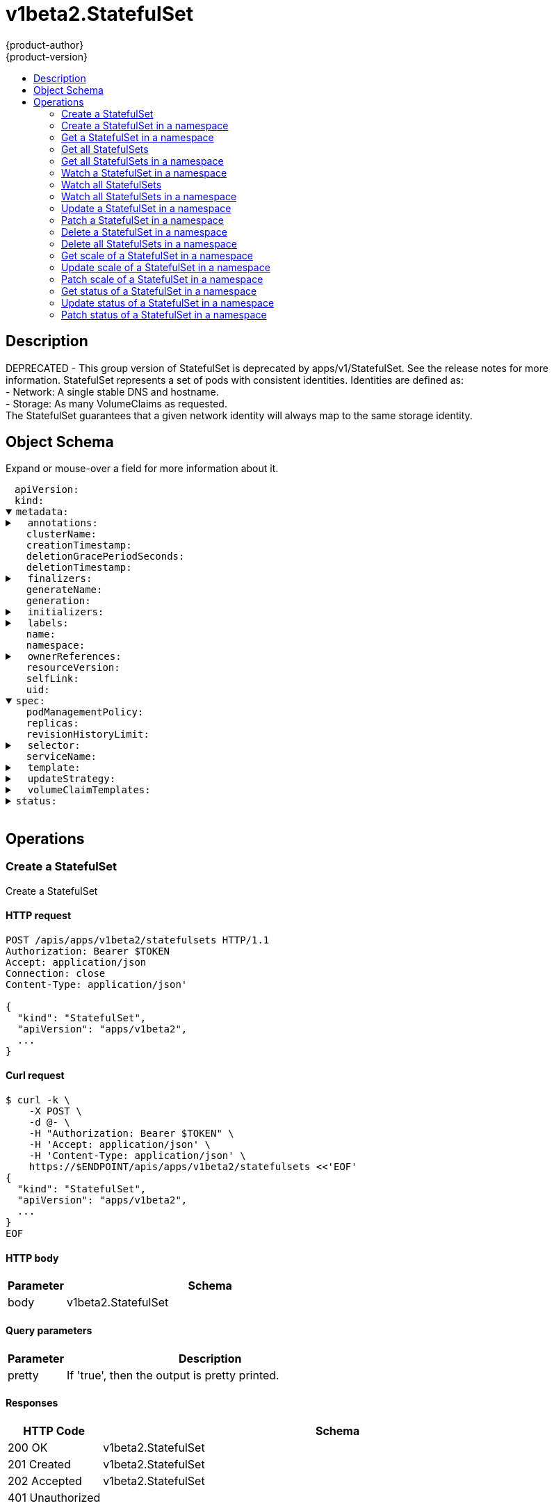 = v1beta2.StatefulSet
{product-author}
{product-version}
:data-uri:
:icons:
:toc: macro
:toc-title:
:toclevels: 2

toc::[]

== Description
[%hardbreaks]
DEPRECATED - This group version of StatefulSet is deprecated by apps/v1/StatefulSet. See the release notes for more information. StatefulSet represents a set of pods with consistent identities. Identities are defined as:
 - Network: A single stable DNS and hostname.
 - Storage: As many VolumeClaims as requested.
The StatefulSet guarantees that a given network identity will always map to the same storage identity.

== Object Schema
Expand or mouse-over a field for more information about it.

++++
<pre>
<div style="margin-left:13px;"><span title="(string) APIVersion defines the versioned schema of this representation of an object. Servers should convert recognized schemas to the latest internal value, and may reject unrecognized values. More info: https://git.k8s.io/community/contributors/devel/api-conventions.md#resources">apiVersion</span>:
</div><div style="margin-left:13px;"><span title="(string) Kind is a string value representing the REST resource this object represents. Servers may infer this from the endpoint the client submits requests to. Cannot be updated. In CamelCase. More info: https://git.k8s.io/community/contributors/devel/api-conventions.md#types-kinds">kind</span>:
</div><details open><summary><span title="(v1.ObjectMeta)">metadata</span>:
</summary><details><summary>  <span title="(object) Annotations is an unstructured key value map stored with a resource that may be set by external tools to store and retrieve arbitrary metadata. They are not queryable and should be preserved when modifying objects. More info: http://kubernetes.io/docs/user-guide/annotations">annotations</span>:
</summary><div style="margin-left:13px;">    <span title="(string)">[string]</span>:
</div></details><div style="margin-left:13px;">  <span title="(string) The name of the cluster which the object belongs to. This is used to distinguish resources with same name and namespace in different clusters. This field is not set anywhere right now and apiserver is going to ignore it if set in create or update request.">clusterName</span>:
</div><div style="margin-left:13px;">  <span title="(v1.Time) CreationTimestamp is a timestamp representing the server time when this object was created. It is not guaranteed to be set in happens-before order across separate operations. Clients may not set this value. It is represented in RFC3339 form and is in UTC.

Populated by the system. Read-only. Null for lists. More info: https://git.k8s.io/community/contributors/devel/api-conventions.md#metadata">creationTimestamp</span>:
</div><div style="margin-left:13px;">  <span title="(integer) Number of seconds allowed for this object to gracefully terminate before it will be removed from the system. Only set when deletionTimestamp is also set. May only be shortened. Read-only.">deletionGracePeriodSeconds</span>:
</div><div style="margin-left:13px;">  <span title="(v1.Time) DeletionTimestamp is RFC 3339 date and time at which this resource will be deleted. This field is set by the server when a graceful deletion is requested by the user, and is not directly settable by a client. The resource is expected to be deleted (no longer visible from resource lists, and not reachable by name) after the time in this field, once the finalizers list is empty. As long as the finalizers list contains items, deletion is blocked. Once the deletionTimestamp is set, this value may not be unset or be set further into the future, although it may be shortened or the resource may be deleted prior to this time. For example, a user may request that a pod is deleted in 30 seconds. The Kubelet will react by sending a graceful termination signal to the containers in the pod. After that 30 seconds, the Kubelet will send a hard termination signal (SIGKILL) to the container and after cleanup, remove the pod from the API. In the presence of network partitions, this object may still exist after this timestamp, until an administrator or automated process can determine the resource is fully terminated. If not set, graceful deletion of the object has not been requested.

Populated by the system when a graceful deletion is requested. Read-only. More info: https://git.k8s.io/community/contributors/devel/api-conventions.md#metadata">deletionTimestamp</span>:
</div><details><summary>  <span title="(array) Must be empty before the object is deleted from the registry. Each entry is an identifier for the responsible component that will remove the entry from the list. If the deletionTimestamp of the object is non-nil, entries in this list can only be removed.">finalizers</span>:
</summary><div style="margin-left:13px;">  - <span title="(string)">[string]</span>:
</div></details><div style="margin-left:13px;">  <span title="(string) GenerateName is an optional prefix, used by the server, to generate a unique name ONLY IF the Name field has not been provided. If this field is used, the name returned to the client will be different than the name passed. This value will also be combined with a unique suffix. The provided value has the same validation rules as the Name field, and may be truncated by the length of the suffix required to make the value unique on the server.

If this field is specified and the generated name exists, the server will NOT return a 409 - instead, it will either return 201 Created or 500 with Reason ServerTimeout indicating a unique name could not be found in the time allotted, and the client should retry (optionally after the time indicated in the Retry-After header).

Applied only if Name is not specified. More info: https://git.k8s.io/community/contributors/devel/api-conventions.md#idempotency">generateName</span>:
</div><div style="margin-left:13px;">  <span title="(integer) A sequence number representing a specific generation of the desired state. Populated by the system. Read-only.">generation</span>:
</div><details><summary>  <span title="(v1.Initializers) An initializer is a controller which enforces some system invariant at object creation time. This field is a list of initializers that have not yet acted on this object. If nil or empty, this object has been completely initialized. Otherwise, the object is considered uninitialized and is hidden (in list/watch and get calls) from clients that haven&#39;t explicitly asked to observe uninitialized objects.

When an object is created, the system will populate this list with the current set of initializers. Only privileged users may set or modify this list. Once it is empty, it may not be modified further by any user.">initializers</span>:
</summary><details><summary>    <span title="(array) Pending is a list of initializers that must execute in order before this object is visible. When the last pending initializer is removed, and no failing result is set, the initializers struct will be set to nil and the object is considered as initialized and visible to all clients.">pending</span>:
</summary><div style="margin-left:13px;">    - <span title="(string) name of the process that is responsible for initializing this object.">name</span>:
</div></details><details><summary>    <span title="(v1.Status) If result is set with the Failure field, the object will be persisted to storage and then deleted, ensuring that other clients can observe the deletion.">result</span>:
</summary><div style="margin-left:13px;">      <span title="(string) APIVersion defines the versioned schema of this representation of an object. Servers should convert recognized schemas to the latest internal value, and may reject unrecognized values. More info: https://git.k8s.io/community/contributors/devel/api-conventions.md#resources">apiVersion</span>:
</div><div style="margin-left:13px;">      <span title="(integer) Suggested HTTP return code for this status, 0 if not set.">code</span>:
</div><details><summary>      <span title="(v1.StatusDetails) Extended data associated with the reason.  Each reason may define its own extended details. This field is optional and the data returned is not guaranteed to conform to any schema except that defined by the reason type.">details</span>:
</summary><details><summary>        <span title="(array) The Causes array includes more details associated with the StatusReason failure. Not all StatusReasons may provide detailed causes.">causes</span>:
</summary><div style="margin-left:13px;">        - <span title="(string) The field of the resource that has caused this error, as named by its JSON serialization. May include dot and postfix notation for nested attributes. Arrays are zero-indexed.  Fields may appear more than once in an array of causes due to fields having multiple errors. Optional.

Examples:
  &#34;name&#34; - the field &#34;name&#34; on the current resource
  &#34;items[0].name&#34; - the field &#34;name&#34; on the first array entry in &#34;items&#34;">field</span>:
</div><div style="margin-left:13px;">          <span title="(string) A human-readable description of the cause of the error.  This field may be presented as-is to a reader.">message</span>:
</div><div style="margin-left:13px;">          <span title="(string) A machine-readable description of the cause of the error. If this value is empty there is no information available.">reason</span>:
</div></details><div style="margin-left:13px;">        <span title="(string) The group attribute of the resource associated with the status StatusReason.">group</span>:
</div><div style="margin-left:13px;">        <span title="(string) The kind attribute of the resource associated with the status StatusReason. On some operations may differ from the requested resource Kind. More info: https://git.k8s.io/community/contributors/devel/api-conventions.md#types-kinds">kind</span>:
</div><div style="margin-left:13px;">        <span title="(string) The name attribute of the resource associated with the status StatusReason (when there is a single name which can be described).">name</span>:
</div><div style="margin-left:13px;">        <span title="(integer) If specified, the time in seconds before the operation should be retried. Some errors may indicate the client must take an alternate action - for those errors this field may indicate how long to wait before taking the alternate action.">retryAfterSeconds</span>:
</div><div style="margin-left:13px;">        <span title="(string) UID of the resource. (when there is a single resource which can be described). More info: http://kubernetes.io/docs/user-guide/identifiers#uids">uid</span>:
</div></details><div style="margin-left:13px;">      <span title="(string) Kind is a string value representing the REST resource this object represents. Servers may infer this from the endpoint the client submits requests to. Cannot be updated. In CamelCase. More info: https://git.k8s.io/community/contributors/devel/api-conventions.md#types-kinds">kind</span>:
</div><div style="margin-left:13px;">      <span title="(string) A human-readable description of the status of this operation.">message</span>:
</div><details><summary>      <span title="(v1.ListMeta) Standard list metadata. More info: https://git.k8s.io/community/contributors/devel/api-conventions.md#types-kinds">metadata</span>:
</summary><div style="margin-left:13px;">        <span title="(string) continue may be set if the user set a limit on the number of items returned, and indicates that the server has more data available. The value is opaque and may be used to issue another request to the endpoint that served this list to retrieve the next set of available objects. Continuing a list may not be possible if the server configuration has changed or more than a few minutes have passed. The resourceVersion field returned when using this continue value will be identical to the value in the first response.">continue</span>:
</div><div style="margin-left:13px;">        <span title="(string) String that identifies the server&#39;s internal version of this object that can be used by clients to determine when objects have changed. Value must be treated as opaque by clients and passed unmodified back to the server. Populated by the system. Read-only. More info: https://git.k8s.io/community/contributors/devel/api-conventions.md#concurrency-control-and-consistency">resourceVersion</span>:
</div><div style="margin-left:13px;">        <span title="(string) selfLink is a URL representing this object. Populated by the system. Read-only.">selfLink</span>:
</div></details><div style="margin-left:13px;">      <span title="(string) A machine-readable description of why this operation is in the &#34;Failure&#34; status. If this value is empty there is no information available. A Reason clarifies an HTTP status code but does not override it.">reason</span>:
</div><div style="margin-left:13px;">      <span title="(string) Status of the operation. One of: &#34;Success&#34; or &#34;Failure&#34;. More info: https://git.k8s.io/community/contributors/devel/api-conventions.md#spec-and-status">status</span>:
</div></details></details><details><summary>  <span title="(object) Map of string keys and values that can be used to organize and categorize (scope and select) objects. May match selectors of replication controllers and services. More info: http://kubernetes.io/docs/user-guide/labels">labels</span>:
</summary><div style="margin-left:13px;">    <span title="(string)">[string]</span>:
</div></details><div style="margin-left:13px;">  <span title="(string) Name must be unique within a namespace. Is required when creating resources, although some resources may allow a client to request the generation of an appropriate name automatically. Name is primarily intended for creation idempotence and configuration definition. Cannot be updated. More info: http://kubernetes.io/docs/user-guide/identifiers#names">name</span>:
</div><div style="margin-left:13px;">  <span title="(string) Namespace defines the space within each name must be unique. An empty namespace is equivalent to the &#34;default&#34; namespace, but &#34;default&#34; is the canonical representation. Not all objects are required to be scoped to a namespace - the value of this field for those objects will be empty.

Must be a DNS_LABEL. Cannot be updated. More info: http://kubernetes.io/docs/user-guide/namespaces">namespace</span>:
</div><details><summary>  <span title="(array) List of objects depended by this object. If ALL objects in the list have been deleted, this object will be garbage collected. If this object is managed by a controller, then an entry in this list will point to this controller, with the controller field set to true. There cannot be more than one managing controller.">ownerReferences</span>:
</summary><div style="margin-left:13px;">  - <span title="(string) API version of the referent.">apiVersion</span>:
</div><div style="margin-left:13px;">    <span title="(boolean) If true, AND if the owner has the &#34;foregroundDeletion&#34; finalizer, then the owner cannot be deleted from the key-value store until this reference is removed. Defaults to false. To set this field, a user needs &#34;delete&#34; permission of the owner, otherwise 422 (Unprocessable Entity) will be returned.">blockOwnerDeletion</span>:
</div><div style="margin-left:13px;">    <span title="(boolean) If true, this reference points to the managing controller.">controller</span>:
</div><div style="margin-left:13px;">    <span title="(string) Kind of the referent. More info: https://git.k8s.io/community/contributors/devel/api-conventions.md#types-kinds">kind</span>:
</div><div style="margin-left:13px;">    <span title="(string) Name of the referent. More info: http://kubernetes.io/docs/user-guide/identifiers#names">name</span>:
</div><div style="margin-left:13px;">    <span title="(string) UID of the referent. More info: http://kubernetes.io/docs/user-guide/identifiers#uids">uid</span>:
</div></details><div style="margin-left:13px;">  <span title="(string) An opaque value that represents the internal version of this object that can be used by clients to determine when objects have changed. May be used for optimistic concurrency, change detection, and the watch operation on a resource or set of resources. Clients must treat these values as opaque and passed unmodified back to the server. They may only be valid for a particular resource or set of resources.

Populated by the system. Read-only. Value must be treated as opaque by clients and . More info: https://git.k8s.io/community/contributors/devel/api-conventions.md#concurrency-control-and-consistency">resourceVersion</span>:
</div><div style="margin-left:13px;">  <span title="(string) SelfLink is a URL representing this object. Populated by the system. Read-only.">selfLink</span>:
</div><div style="margin-left:13px;">  <span title="(string) UID is the unique in time and space value for this object. It is typically generated by the server on successful creation of a resource and is not allowed to change on PUT operations.

Populated by the system. Read-only. More info: http://kubernetes.io/docs/user-guide/identifiers#uids">uid</span>:
</div></details><details open><summary><span title="(v1beta2.StatefulSetSpec) Spec defines the desired identities of pods in this set.">spec</span>:
</summary><div style="margin-left:13px;">  <span title="(string) podManagementPolicy controls how pods are created during initial scale up, when replacing pods on nodes, or when scaling down. The default policy is `OrderedReady`, where pods are created in increasing order (pod-0, then pod-1, etc) and the controller will wait until each pod is ready before continuing. When scaling down, the pods are removed in the opposite order. The alternative policy is `Parallel` which will create pods in parallel to match the desired scale without waiting, and on scale down will delete all pods at once.">podManagementPolicy</span>:
</div><div style="margin-left:13px;">  <span title="(integer) replicas is the desired number of replicas of the given Template. These are replicas in the sense that they are instantiations of the same Template, but individual replicas also have a consistent identity. If unspecified, defaults to 1.">replicas</span>:
</div><div style="margin-left:13px;">  <span title="(integer) revisionHistoryLimit is the maximum number of revisions that will be maintained in the StatefulSet&#39;s revision history. The revision history consists of all revisions not represented by a currently applied StatefulSetSpec version. The default value is 10.">revisionHistoryLimit</span>:
</div><details><summary>  <span title="(v1.LabelSelector) selector is a label query over pods that should match the replica count. It must match the pod template&#39;s labels. More info: https://kubernetes.io/docs/concepts/overview/working-with-objects/labels/#label-selectors">selector</span>:
</summary><details><summary>    <span title="(array) matchExpressions is a list of label selector requirements. The requirements are ANDed.">matchExpressions</span>:
</summary><div style="margin-left:13px;">    - <span title="(string) key is the label key that the selector applies to.">key</span>:
</div><div style="margin-left:13px;">      <span title="(string) operator represents a key&#39;s relationship to a set of values. Valid operators are In, NotIn, Exists and DoesNotExist.">operator</span>:
</div><details><summary>      <span title="(array) values is an array of string values. If the operator is In or NotIn, the values array must be non-empty. If the operator is Exists or DoesNotExist, the values array must be empty. This array is replaced during a strategic merge patch.">values</span>:
</summary><div style="margin-left:13px;">      - <span title="(string)">[string]</span>:
</div></details></details><details><summary>    <span title="(object) matchLabels is a map of {key,value} pairs. A single {key,value} in the matchLabels map is equivalent to an element of matchExpressions, whose key field is &#34;key&#34;, the operator is &#34;In&#34;, and the values array contains only &#34;value&#34;. The requirements are ANDed.">matchLabels</span>:
</summary><div style="margin-left:13px;">      <span title="(string)">[string]</span>:
</div></details></details><div style="margin-left:13px;">  <span title="(string) serviceName is the name of the service that governs this StatefulSet. This service must exist before the StatefulSet, and is responsible for the network identity of the set. Pods get DNS/hostnames that follow the pattern: pod-specific-string.serviceName.default.svc.cluster.local where &#34;pod-specific-string&#34; is managed by the StatefulSet controller.">serviceName</span>:
</div><details><summary>  <span title="(v1.PodTemplateSpec) template is the object that describes the pod that will be created if insufficient replicas are detected. Each pod stamped out by the StatefulSet will fulfill this Template, but have a unique identity from the rest of the StatefulSet.">template</span>:
</summary><details><summary>    <span title="(v1.ObjectMeta) Standard object&#39;s metadata. More info: https://git.k8s.io/community/contributors/devel/api-conventions.md#metadata">metadata</span>:
</summary><details><summary>      <span title="(object) Annotations is an unstructured key value map stored with a resource that may be set by external tools to store and retrieve arbitrary metadata. They are not queryable and should be preserved when modifying objects. More info: http://kubernetes.io/docs/user-guide/annotations">annotations</span>:
</summary><div style="margin-left:13px;">        <span title="(string)">[string]</span>:
</div></details><div style="margin-left:13px;">      <span title="(string) The name of the cluster which the object belongs to. This is used to distinguish resources with same name and namespace in different clusters. This field is not set anywhere right now and apiserver is going to ignore it if set in create or update request.">clusterName</span>:
</div><div style="margin-left:13px;">      <span title="(v1.Time) CreationTimestamp is a timestamp representing the server time when this object was created. It is not guaranteed to be set in happens-before order across separate operations. Clients may not set this value. It is represented in RFC3339 form and is in UTC.

Populated by the system. Read-only. Null for lists. More info: https://git.k8s.io/community/contributors/devel/api-conventions.md#metadata">creationTimestamp</span>:
</div><div style="margin-left:13px;">      <span title="(integer) Number of seconds allowed for this object to gracefully terminate before it will be removed from the system. Only set when deletionTimestamp is also set. May only be shortened. Read-only.">deletionGracePeriodSeconds</span>:
</div><div style="margin-left:13px;">      <span title="(v1.Time) DeletionTimestamp is RFC 3339 date and time at which this resource will be deleted. This field is set by the server when a graceful deletion is requested by the user, and is not directly settable by a client. The resource is expected to be deleted (no longer visible from resource lists, and not reachable by name) after the time in this field, once the finalizers list is empty. As long as the finalizers list contains items, deletion is blocked. Once the deletionTimestamp is set, this value may not be unset or be set further into the future, although it may be shortened or the resource may be deleted prior to this time. For example, a user may request that a pod is deleted in 30 seconds. The Kubelet will react by sending a graceful termination signal to the containers in the pod. After that 30 seconds, the Kubelet will send a hard termination signal (SIGKILL) to the container and after cleanup, remove the pod from the API. In the presence of network partitions, this object may still exist after this timestamp, until an administrator or automated process can determine the resource is fully terminated. If not set, graceful deletion of the object has not been requested.

Populated by the system when a graceful deletion is requested. Read-only. More info: https://git.k8s.io/community/contributors/devel/api-conventions.md#metadata">deletionTimestamp</span>:
</div><details><summary>      <span title="(array) Must be empty before the object is deleted from the registry. Each entry is an identifier for the responsible component that will remove the entry from the list. If the deletionTimestamp of the object is non-nil, entries in this list can only be removed.">finalizers</span>:
</summary><div style="margin-left:13px;">      - <span title="(string)">[string]</span>:
</div></details><div style="margin-left:13px;">      <span title="(string) GenerateName is an optional prefix, used by the server, to generate a unique name ONLY IF the Name field has not been provided. If this field is used, the name returned to the client will be different than the name passed. This value will also be combined with a unique suffix. The provided value has the same validation rules as the Name field, and may be truncated by the length of the suffix required to make the value unique on the server.

If this field is specified and the generated name exists, the server will NOT return a 409 - instead, it will either return 201 Created or 500 with Reason ServerTimeout indicating a unique name could not be found in the time allotted, and the client should retry (optionally after the time indicated in the Retry-After header).

Applied only if Name is not specified. More info: https://git.k8s.io/community/contributors/devel/api-conventions.md#idempotency">generateName</span>:
</div><div style="margin-left:13px;">      <span title="(integer) A sequence number representing a specific generation of the desired state. Populated by the system. Read-only.">generation</span>:
</div><details><summary>      <span title="(v1.Initializers) An initializer is a controller which enforces some system invariant at object creation time. This field is a list of initializers that have not yet acted on this object. If nil or empty, this object has been completely initialized. Otherwise, the object is considered uninitialized and is hidden (in list/watch and get calls) from clients that haven&#39;t explicitly asked to observe uninitialized objects.

When an object is created, the system will populate this list with the current set of initializers. Only privileged users may set or modify this list. Once it is empty, it may not be modified further by any user.">initializers</span>:
</summary><details><summary>        <span title="(array) Pending is a list of initializers that must execute in order before this object is visible. When the last pending initializer is removed, and no failing result is set, the initializers struct will be set to nil and the object is considered as initialized and visible to all clients.">pending</span>:
</summary><div style="margin-left:13px;">        - <span title="(string) name of the process that is responsible for initializing this object.">name</span>:
</div></details><details><summary>        <span title="(v1.Status) If result is set with the Failure field, the object will be persisted to storage and then deleted, ensuring that other clients can observe the deletion.">result</span>:
</summary><div style="margin-left:13px;">          <span title="(string) APIVersion defines the versioned schema of this representation of an object. Servers should convert recognized schemas to the latest internal value, and may reject unrecognized values. More info: https://git.k8s.io/community/contributors/devel/api-conventions.md#resources">apiVersion</span>:
</div><div style="margin-left:13px;">          <span title="(integer) Suggested HTTP return code for this status, 0 if not set.">code</span>:
</div><details><summary>          <span title="(v1.StatusDetails) Extended data associated with the reason.  Each reason may define its own extended details. This field is optional and the data returned is not guaranteed to conform to any schema except that defined by the reason type.">details</span>:
</summary><details><summary>            <span title="(array) The Causes array includes more details associated with the StatusReason failure. Not all StatusReasons may provide detailed causes.">causes</span>:
</summary><div style="margin-left:13px;">            - <span title="(string) The field of the resource that has caused this error, as named by its JSON serialization. May include dot and postfix notation for nested attributes. Arrays are zero-indexed.  Fields may appear more than once in an array of causes due to fields having multiple errors. Optional.

Examples:
  &#34;name&#34; - the field &#34;name&#34; on the current resource
  &#34;items[0].name&#34; - the field &#34;name&#34; on the first array entry in &#34;items&#34;">field</span>:
</div><div style="margin-left:13px;">              <span title="(string) A human-readable description of the cause of the error.  This field may be presented as-is to a reader.">message</span>:
</div><div style="margin-left:13px;">              <span title="(string) A machine-readable description of the cause of the error. If this value is empty there is no information available.">reason</span>:
</div></details><div style="margin-left:13px;">            <span title="(string) The group attribute of the resource associated with the status StatusReason.">group</span>:
</div><div style="margin-left:13px;">            <span title="(string) The kind attribute of the resource associated with the status StatusReason. On some operations may differ from the requested resource Kind. More info: https://git.k8s.io/community/contributors/devel/api-conventions.md#types-kinds">kind</span>:
</div><div style="margin-left:13px;">            <span title="(string) The name attribute of the resource associated with the status StatusReason (when there is a single name which can be described).">name</span>:
</div><div style="margin-left:13px;">            <span title="(integer) If specified, the time in seconds before the operation should be retried. Some errors may indicate the client must take an alternate action - for those errors this field may indicate how long to wait before taking the alternate action.">retryAfterSeconds</span>:
</div><div style="margin-left:13px;">            <span title="(string) UID of the resource. (when there is a single resource which can be described). More info: http://kubernetes.io/docs/user-guide/identifiers#uids">uid</span>:
</div></details><div style="margin-left:13px;">          <span title="(string) Kind is a string value representing the REST resource this object represents. Servers may infer this from the endpoint the client submits requests to. Cannot be updated. In CamelCase. More info: https://git.k8s.io/community/contributors/devel/api-conventions.md#types-kinds">kind</span>:
</div><div style="margin-left:13px;">          <span title="(string) A human-readable description of the status of this operation.">message</span>:
</div><details><summary>          <span title="(v1.ListMeta) Standard list metadata. More info: https://git.k8s.io/community/contributors/devel/api-conventions.md#types-kinds">metadata</span>:
</summary><div style="margin-left:13px;">            <span title="(string) continue may be set if the user set a limit on the number of items returned, and indicates that the server has more data available. The value is opaque and may be used to issue another request to the endpoint that served this list to retrieve the next set of available objects. Continuing a list may not be possible if the server configuration has changed or more than a few minutes have passed. The resourceVersion field returned when using this continue value will be identical to the value in the first response.">continue</span>:
</div><div style="margin-left:13px;">            <span title="(string) String that identifies the server&#39;s internal version of this object that can be used by clients to determine when objects have changed. Value must be treated as opaque by clients and passed unmodified back to the server. Populated by the system. Read-only. More info: https://git.k8s.io/community/contributors/devel/api-conventions.md#concurrency-control-and-consistency">resourceVersion</span>:
</div><div style="margin-left:13px;">            <span title="(string) selfLink is a URL representing this object. Populated by the system. Read-only.">selfLink</span>:
</div></details><div style="margin-left:13px;">          <span title="(string) A machine-readable description of why this operation is in the &#34;Failure&#34; status. If this value is empty there is no information available. A Reason clarifies an HTTP status code but does not override it.">reason</span>:
</div><div style="margin-left:13px;">          <span title="(string) Status of the operation. One of: &#34;Success&#34; or &#34;Failure&#34;. More info: https://git.k8s.io/community/contributors/devel/api-conventions.md#spec-and-status">status</span>:
</div></details></details><details><summary>      <span title="(object) Map of string keys and values that can be used to organize and categorize (scope and select) objects. May match selectors of replication controllers and services. More info: http://kubernetes.io/docs/user-guide/labels">labels</span>:
</summary><div style="margin-left:13px;">        <span title="(string)">[string]</span>:
</div></details><div style="margin-left:13px;">      <span title="(string) Name must be unique within a namespace. Is required when creating resources, although some resources may allow a client to request the generation of an appropriate name automatically. Name is primarily intended for creation idempotence and configuration definition. Cannot be updated. More info: http://kubernetes.io/docs/user-guide/identifiers#names">name</span>:
</div><div style="margin-left:13px;">      <span title="(string) Namespace defines the space within each name must be unique. An empty namespace is equivalent to the &#34;default&#34; namespace, but &#34;default&#34; is the canonical representation. Not all objects are required to be scoped to a namespace - the value of this field for those objects will be empty.

Must be a DNS_LABEL. Cannot be updated. More info: http://kubernetes.io/docs/user-guide/namespaces">namespace</span>:
</div><details><summary>      <span title="(array) List of objects depended by this object. If ALL objects in the list have been deleted, this object will be garbage collected. If this object is managed by a controller, then an entry in this list will point to this controller, with the controller field set to true. There cannot be more than one managing controller.">ownerReferences</span>:
</summary><div style="margin-left:13px;">      - <span title="(string) API version of the referent.">apiVersion</span>:
</div><div style="margin-left:13px;">        <span title="(boolean) If true, AND if the owner has the &#34;foregroundDeletion&#34; finalizer, then the owner cannot be deleted from the key-value store until this reference is removed. Defaults to false. To set this field, a user needs &#34;delete&#34; permission of the owner, otherwise 422 (Unprocessable Entity) will be returned.">blockOwnerDeletion</span>:
</div><div style="margin-left:13px;">        <span title="(boolean) If true, this reference points to the managing controller.">controller</span>:
</div><div style="margin-left:13px;">        <span title="(string) Kind of the referent. More info: https://git.k8s.io/community/contributors/devel/api-conventions.md#types-kinds">kind</span>:
</div><div style="margin-left:13px;">        <span title="(string) Name of the referent. More info: http://kubernetes.io/docs/user-guide/identifiers#names">name</span>:
</div><div style="margin-left:13px;">        <span title="(string) UID of the referent. More info: http://kubernetes.io/docs/user-guide/identifiers#uids">uid</span>:
</div></details><div style="margin-left:13px;">      <span title="(string) An opaque value that represents the internal version of this object that can be used by clients to determine when objects have changed. May be used for optimistic concurrency, change detection, and the watch operation on a resource or set of resources. Clients must treat these values as opaque and passed unmodified back to the server. They may only be valid for a particular resource or set of resources.

Populated by the system. Read-only. Value must be treated as opaque by clients and . More info: https://git.k8s.io/community/contributors/devel/api-conventions.md#concurrency-control-and-consistency">resourceVersion</span>:
</div><div style="margin-left:13px;">      <span title="(string) SelfLink is a URL representing this object. Populated by the system. Read-only.">selfLink</span>:
</div><div style="margin-left:13px;">      <span title="(string) UID is the unique in time and space value for this object. It is typically generated by the server on successful creation of a resource and is not allowed to change on PUT operations.

Populated by the system. Read-only. More info: http://kubernetes.io/docs/user-guide/identifiers#uids">uid</span>:
</div></details><details><summary>    <span title="(v1.PodSpec) Specification of the desired behavior of the pod. More info: https://git.k8s.io/community/contributors/devel/api-conventions.md#spec-and-status">spec</span>:
</summary><div style="margin-left:13px;">      <span title="(integer) Optional duration in seconds the pod may be active on the node relative to StartTime before the system will actively try to mark it failed and kill associated containers. Value must be a positive integer.">activeDeadlineSeconds</span>:
</div><details><summary>      <span title="(v1.Affinity) If specified, the pod&#39;s scheduling constraints">affinity</span>:
</summary><details><summary>        <span title="(v1.NodeAffinity) Describes node affinity scheduling rules for the pod.">nodeAffinity</span>:
</summary><details><summary>          <span title="(array) The scheduler will prefer to schedule pods to nodes that satisfy the affinity expressions specified by this field, but it may choose a node that violates one or more of the expressions. The node that is most preferred is the one with the greatest sum of weights, i.e. for each node that meets all of the scheduling requirements (resource request, requiredDuringScheduling affinity expressions, etc.), compute a sum by iterating through the elements of this field and adding &#34;weight&#34; to the sum if the node matches the corresponding matchExpressions; the node(s) with the highest sum are the most preferred.">preferredDuringSchedulingIgnoredDuringExecution</span>:
</summary><details><summary>          - <span title="(v1.NodeSelectorTerm) A node selector term, associated with the corresponding weight.">preference</span>:
</summary><details><summary>          -   <span title="(array) Required. A list of node selector requirements. The requirements are ANDed.">matchExpressions</span>:
</summary><div style="margin-left:13px;">          -   - <span title="(string) The label key that the selector applies to.">key</span>:
</div><div style="margin-left:13px;">                <span title="(string) Represents a key&#39;s relationship to a set of values. Valid operators are In, NotIn, Exists, DoesNotExist. Gt, and Lt.">operator</span>:
</div><details><summary>                <span title="(array) An array of string values. If the operator is In or NotIn, the values array must be non-empty. If the operator is Exists or DoesNotExist, the values array must be empty. If the operator is Gt or Lt, the values array must have a single element, which will be interpreted as an integer. This array is replaced during a strategic merge patch.">values</span>:
</summary><div style="margin-left:13px;">                - <span title="(string)">[string]</span>:
</div></details></details></details><div style="margin-left:13px;">            <span title="(integer) Weight associated with matching the corresponding nodeSelectorTerm, in the range 1-100.">weight</span>:
</div></details><details><summary>          <span title="(v1.NodeSelector) If the affinity requirements specified by this field are not met at scheduling time, the pod will not be scheduled onto the node. If the affinity requirements specified by this field cease to be met at some point during pod execution (e.g. due to an update), the system may or may not try to eventually evict the pod from its node.">requiredDuringSchedulingIgnoredDuringExecution</span>:
</summary><details><summary>            <span title="(array) Required. A list of node selector terms. The terms are ORed.">nodeSelectorTerms</span>:
</summary><details><summary>            - <span title="(array) Required. A list of node selector requirements. The requirements are ANDed.">matchExpressions</span>:
</summary><div style="margin-left:13px;">            - - <span title="(string) The label key that the selector applies to.">key</span>:
</div><div style="margin-left:13px;">                <span title="(string) Represents a key&#39;s relationship to a set of values. Valid operators are In, NotIn, Exists, DoesNotExist. Gt, and Lt.">operator</span>:
</div><details><summary>                <span title="(array) An array of string values. If the operator is In or NotIn, the values array must be non-empty. If the operator is Exists or DoesNotExist, the values array must be empty. If the operator is Gt or Lt, the values array must have a single element, which will be interpreted as an integer. This array is replaced during a strategic merge patch.">values</span>:
</summary><div style="margin-left:13px;">                - <span title="(string)">[string]</span>:
</div></details></details></details></details></details><details><summary>        <span title="(v1.PodAffinity) Describes pod affinity scheduling rules (e.g. co-locate this pod in the same node, zone, etc. as some other pod(s)).">podAffinity</span>:
</summary><details><summary>          <span title="(array) The scheduler will prefer to schedule pods to nodes that satisfy the affinity expressions specified by this field, but it may choose a node that violates one or more of the expressions. The node that is most preferred is the one with the greatest sum of weights, i.e. for each node that meets all of the scheduling requirements (resource request, requiredDuringScheduling affinity expressions, etc.), compute a sum by iterating through the elements of this field and adding &#34;weight&#34; to the sum if the node has pods which matches the corresponding podAffinityTerm; the node(s) with the highest sum are the most preferred.">preferredDuringSchedulingIgnoredDuringExecution</span>:
</summary><details><summary>          - <span title="(v1.PodAffinityTerm) Required. A pod affinity term, associated with the corresponding weight.">podAffinityTerm</span>:
</summary><details><summary>          -   <span title="(v1.LabelSelector) A label query over a set of resources, in this case pods.">labelSelector</span>:
</summary><details><summary>          -     <span title="(array) matchExpressions is a list of label selector requirements. The requirements are ANDed.">matchExpressions</span>:
</summary><div style="margin-left:13px;">          -     - <span title="(string) key is the label key that the selector applies to.">key</span>:
</div><div style="margin-left:13px;">                  <span title="(string) operator represents a key&#39;s relationship to a set of values. Valid operators are In, NotIn, Exists and DoesNotExist.">operator</span>:
</div><details><summary>                  <span title="(array) values is an array of string values. If the operator is In or NotIn, the values array must be non-empty. If the operator is Exists or DoesNotExist, the values array must be empty. This array is replaced during a strategic merge patch.">values</span>:
</summary><div style="margin-left:13px;">                  - <span title="(string)">[string]</span>:
</div></details></details><details><summary>                <span title="(object) matchLabels is a map of {key,value} pairs. A single {key,value} in the matchLabels map is equivalent to an element of matchExpressions, whose key field is &#34;key&#34;, the operator is &#34;In&#34;, and the values array contains only &#34;value&#34;. The requirements are ANDed.">matchLabels</span>:
</summary><div style="margin-left:13px;">                  <span title="(string)">[string]</span>:
</div></details></details><details><summary>              <span title="(array) namespaces specifies which namespaces the labelSelector applies to (matches against); null or empty list means &#34;this pod&#39;s namespace&#34;">namespaces</span>:
</summary><div style="margin-left:13px;">              - <span title="(string)">[string]</span>:
</div></details><div style="margin-left:13px;">              <span title="(string) This pod should be co-located (affinity) or not co-located (anti-affinity) with the pods matching the labelSelector in the specified namespaces, where co-located is defined as running on a node whose value of the label with key topologyKey matches that of any node on which any of the selected pods is running. Empty topologyKey is not allowed.">topologyKey</span>:
</div></details><div style="margin-left:13px;">            <span title="(integer) weight associated with matching the corresponding podAffinityTerm, in the range 1-100.">weight</span>:
</div></details><details><summary>          <span title="(array) If the affinity requirements specified by this field are not met at scheduling time, the pod will not be scheduled onto the node. If the affinity requirements specified by this field cease to be met at some point during pod execution (e.g. due to a pod label update), the system may or may not try to eventually evict the pod from its node. When there are multiple elements, the lists of nodes corresponding to each podAffinityTerm are intersected, i.e. all terms must be satisfied.">requiredDuringSchedulingIgnoredDuringExecution</span>:
</summary><details><summary>          - <span title="(v1.LabelSelector) A label query over a set of resources, in this case pods.">labelSelector</span>:
</summary><details><summary>          -   <span title="(array) matchExpressions is a list of label selector requirements. The requirements are ANDed.">matchExpressions</span>:
</summary><div style="margin-left:13px;">          -   - <span title="(string) key is the label key that the selector applies to.">key</span>:
</div><div style="margin-left:13px;">                <span title="(string) operator represents a key&#39;s relationship to a set of values. Valid operators are In, NotIn, Exists and DoesNotExist.">operator</span>:
</div><details><summary>                <span title="(array) values is an array of string values. If the operator is In or NotIn, the values array must be non-empty. If the operator is Exists or DoesNotExist, the values array must be empty. This array is replaced during a strategic merge patch.">values</span>:
</summary><div style="margin-left:13px;">                - <span title="(string)">[string]</span>:
</div></details></details><details><summary>              <span title="(object) matchLabels is a map of {key,value} pairs. A single {key,value} in the matchLabels map is equivalent to an element of matchExpressions, whose key field is &#34;key&#34;, the operator is &#34;In&#34;, and the values array contains only &#34;value&#34;. The requirements are ANDed.">matchLabels</span>:
</summary><div style="margin-left:13px;">                <span title="(string)">[string]</span>:
</div></details></details><details><summary>            <span title="(array) namespaces specifies which namespaces the labelSelector applies to (matches against); null or empty list means &#34;this pod&#39;s namespace&#34;">namespaces</span>:
</summary><div style="margin-left:13px;">            - <span title="(string)">[string]</span>:
</div></details><div style="margin-left:13px;">            <span title="(string) This pod should be co-located (affinity) or not co-located (anti-affinity) with the pods matching the labelSelector in the specified namespaces, where co-located is defined as running on a node whose value of the label with key topologyKey matches that of any node on which any of the selected pods is running. Empty topologyKey is not allowed.">topologyKey</span>:
</div></details></details><details><summary>        <span title="(v1.PodAntiAffinity) Describes pod anti-affinity scheduling rules (e.g. avoid putting this pod in the same node, zone, etc. as some other pod(s)).">podAntiAffinity</span>:
</summary><details><summary>          <span title="(array) The scheduler will prefer to schedule pods to nodes that satisfy the anti-affinity expressions specified by this field, but it may choose a node that violates one or more of the expressions. The node that is most preferred is the one with the greatest sum of weights, i.e. for each node that meets all of the scheduling requirements (resource request, requiredDuringScheduling anti-affinity expressions, etc.), compute a sum by iterating through the elements of this field and adding &#34;weight&#34; to the sum if the node has pods which matches the corresponding podAffinityTerm; the node(s) with the highest sum are the most preferred.">preferredDuringSchedulingIgnoredDuringExecution</span>:
</summary><details><summary>          - <span title="(v1.PodAffinityTerm) Required. A pod affinity term, associated with the corresponding weight.">podAffinityTerm</span>:
</summary><details><summary>          -   <span title="(v1.LabelSelector) A label query over a set of resources, in this case pods.">labelSelector</span>:
</summary><details><summary>          -     <span title="(array) matchExpressions is a list of label selector requirements. The requirements are ANDed.">matchExpressions</span>:
</summary><div style="margin-left:13px;">          -     - <span title="(string) key is the label key that the selector applies to.">key</span>:
</div><div style="margin-left:13px;">                  <span title="(string) operator represents a key&#39;s relationship to a set of values. Valid operators are In, NotIn, Exists and DoesNotExist.">operator</span>:
</div><details><summary>                  <span title="(array) values is an array of string values. If the operator is In or NotIn, the values array must be non-empty. If the operator is Exists or DoesNotExist, the values array must be empty. This array is replaced during a strategic merge patch.">values</span>:
</summary><div style="margin-left:13px;">                  - <span title="(string)">[string]</span>:
</div></details></details><details><summary>                <span title="(object) matchLabels is a map of {key,value} pairs. A single {key,value} in the matchLabels map is equivalent to an element of matchExpressions, whose key field is &#34;key&#34;, the operator is &#34;In&#34;, and the values array contains only &#34;value&#34;. The requirements are ANDed.">matchLabels</span>:
</summary><div style="margin-left:13px;">                  <span title="(string)">[string]</span>:
</div></details></details><details><summary>              <span title="(array) namespaces specifies which namespaces the labelSelector applies to (matches against); null or empty list means &#34;this pod&#39;s namespace&#34;">namespaces</span>:
</summary><div style="margin-left:13px;">              - <span title="(string)">[string]</span>:
</div></details><div style="margin-left:13px;">              <span title="(string) This pod should be co-located (affinity) or not co-located (anti-affinity) with the pods matching the labelSelector in the specified namespaces, where co-located is defined as running on a node whose value of the label with key topologyKey matches that of any node on which any of the selected pods is running. Empty topologyKey is not allowed.">topologyKey</span>:
</div></details><div style="margin-left:13px;">            <span title="(integer) weight associated with matching the corresponding podAffinityTerm, in the range 1-100.">weight</span>:
</div></details><details><summary>          <span title="(array) If the anti-affinity requirements specified by this field are not met at scheduling time, the pod will not be scheduled onto the node. If the anti-affinity requirements specified by this field cease to be met at some point during pod execution (e.g. due to a pod label update), the system may or may not try to eventually evict the pod from its node. When there are multiple elements, the lists of nodes corresponding to each podAffinityTerm are intersected, i.e. all terms must be satisfied.">requiredDuringSchedulingIgnoredDuringExecution</span>:
</summary><details><summary>          - <span title="(v1.LabelSelector) A label query over a set of resources, in this case pods.">labelSelector</span>:
</summary><details><summary>          -   <span title="(array) matchExpressions is a list of label selector requirements. The requirements are ANDed.">matchExpressions</span>:
</summary><div style="margin-left:13px;">          -   - <span title="(string) key is the label key that the selector applies to.">key</span>:
</div><div style="margin-left:13px;">                <span title="(string) operator represents a key&#39;s relationship to a set of values. Valid operators are In, NotIn, Exists and DoesNotExist.">operator</span>:
</div><details><summary>                <span title="(array) values is an array of string values. If the operator is In or NotIn, the values array must be non-empty. If the operator is Exists or DoesNotExist, the values array must be empty. This array is replaced during a strategic merge patch.">values</span>:
</summary><div style="margin-left:13px;">                - <span title="(string)">[string]</span>:
</div></details></details><details><summary>              <span title="(object) matchLabels is a map of {key,value} pairs. A single {key,value} in the matchLabels map is equivalent to an element of matchExpressions, whose key field is &#34;key&#34;, the operator is &#34;In&#34;, and the values array contains only &#34;value&#34;. The requirements are ANDed.">matchLabels</span>:
</summary><div style="margin-left:13px;">                <span title="(string)">[string]</span>:
</div></details></details><details><summary>            <span title="(array) namespaces specifies which namespaces the labelSelector applies to (matches against); null or empty list means &#34;this pod&#39;s namespace&#34;">namespaces</span>:
</summary><div style="margin-left:13px;">            - <span title="(string)">[string]</span>:
</div></details><div style="margin-left:13px;">            <span title="(string) This pod should be co-located (affinity) or not co-located (anti-affinity) with the pods matching the labelSelector in the specified namespaces, where co-located is defined as running on a node whose value of the label with key topologyKey matches that of any node on which any of the selected pods is running. Empty topologyKey is not allowed.">topologyKey</span>:
</div></details></details></details><div style="margin-left:13px;">      <span title="(boolean) AutomountServiceAccountToken indicates whether a service account token should be automatically mounted.">automountServiceAccountToken</span>:
</div><details><summary>      <span title="(array) List of containers belonging to the pod. Containers cannot currently be added or removed. There must be at least one container in a Pod. Cannot be updated.">containers</span>:
</summary><details><summary>      - <span title="(array) Arguments to the entrypoint. The docker image&#39;s CMD is used if this is not provided. Variable references $(VAR_NAME) are expanded using the container&#39;s environment. If a variable cannot be resolved, the reference in the input string will be unchanged. The $(VAR_NAME) syntax can be escaped with a double $$, ie: $$(VAR_NAME). Escaped references will never be expanded, regardless of whether the variable exists or not. Cannot be updated. More info: https://kubernetes.io/docs/tasks/inject-data-application/define-command-argument-container/#running-a-command-in-a-shell">args</span>:
</summary><div style="margin-left:13px;">      - - <span title="(string)">[string]</span>:
</div></details><details><summary>        <span title="(array) Entrypoint array. Not executed within a shell. The docker image&#39;s ENTRYPOINT is used if this is not provided. Variable references $(VAR_NAME) are expanded using the container&#39;s environment. If a variable cannot be resolved, the reference in the input string will be unchanged. The $(VAR_NAME) syntax can be escaped with a double $$, ie: $$(VAR_NAME). Escaped references will never be expanded, regardless of whether the variable exists or not. Cannot be updated. More info: https://kubernetes.io/docs/tasks/inject-data-application/define-command-argument-container/#running-a-command-in-a-shell">command</span>:
</summary><div style="margin-left:13px;">        - <span title="(string)">[string]</span>:
</div></details><details><summary>        <span title="(array) List of environment variables to set in the container. Cannot be updated.">env</span>:
</summary><div style="margin-left:13px;">        - <span title="(string) Name of the environment variable. Must be a C_IDENTIFIER.">name</span>:
</div><div style="margin-left:13px;">          <span title="(string) Variable references $(VAR_NAME) are expanded using the previous defined environment variables in the container and any service environment variables. If a variable cannot be resolved, the reference in the input string will be unchanged. The $(VAR_NAME) syntax can be escaped with a double $$, ie: $$(VAR_NAME). Escaped references will never be expanded, regardless of whether the variable exists or not. Defaults to &#34;&#34;.">value</span>:
</div><details><summary>          <span title="(v1.EnvVarSource) Source for the environment variable&#39;s value. Cannot be used if value is not empty.">valueFrom</span>:
</summary><details><summary>            <span title="(v1.ConfigMapKeySelector) Selects a key of a ConfigMap.">configMapKeyRef</span>:
</summary><div style="margin-left:13px;">              <span title="(string) The key to select.">key</span>:
</div><div style="margin-left:13px;">              <span title="(string) Name of the referent. More info: https://kubernetes.io/docs/concepts/overview/working-with-objects/names/#names">name</span>:
</div><div style="margin-left:13px;">              <span title="(boolean) Specify whether the ConfigMap or it&#39;s key must be defined">optional</span>:
</div></details><details><summary>            <span title="(v1.ObjectFieldSelector) Selects a field of the pod: supports metadata.name, metadata.namespace, metadata.labels, metadata.annotations, spec.nodeName, spec.serviceAccountName, status.hostIP, status.podIP.">fieldRef</span>:
</summary><div style="margin-left:13px;">              <span title="(string) Version of the schema the FieldPath is written in terms of, defaults to &#34;v1&#34;.">apiVersion</span>:
</div><div style="margin-left:13px;">              <span title="(string) Path of the field to select in the specified API version.">fieldPath</span>:
</div></details><details><summary>            <span title="(v1.ResourceFieldSelector) Selects a resource of the container: only resources limits and requests (limits.cpu, limits.memory, limits.ephemeral-storage, requests.cpu, requests.memory and requests.ephemeral-storage) are currently supported.">resourceFieldRef</span>:
</summary><div style="margin-left:13px;">              <span title="(string) Container name: required for volumes, optional for env vars">containerName</span>:
</div><div style="margin-left:13px;">              <span title="(resource.Quantity) Specifies the output format of the exposed resources, defaults to &#34;1&#34;">divisor</span>:
</div><div style="margin-left:13px;">              <span title="(string) Required: resource to select">resource</span>:
</div></details><details><summary>            <span title="(v1.SecretKeySelector) Selects a key of a secret in the pod&#39;s namespace">secretKeyRef</span>:
</summary><div style="margin-left:13px;">              <span title="(string) The key of the secret to select from.  Must be a valid secret key.">key</span>:
</div><div style="margin-left:13px;">              <span title="(string) Name of the referent. More info: https://kubernetes.io/docs/concepts/overview/working-with-objects/names/#names">name</span>:
</div><div style="margin-left:13px;">              <span title="(boolean) Specify whether the Secret or it&#39;s key must be defined">optional</span>:
</div></details></details></details><details><summary>        <span title="(array) List of sources to populate environment variables in the container. The keys defined within a source must be a C_IDENTIFIER. All invalid keys will be reported as an event when the container is starting. When a key exists in multiple sources, the value associated with the last source will take precedence. Values defined by an Env with a duplicate key will take precedence. Cannot be updated.">envFrom</span>:
</summary><details><summary>        - <span title="(v1.ConfigMapEnvSource) The ConfigMap to select from">configMapRef</span>:
</summary><div style="margin-left:13px;">        -   <span title="(string) Name of the referent. More info: https://kubernetes.io/docs/concepts/overview/working-with-objects/names/#names">name</span>:
</div><div style="margin-left:13px;">            <span title="(boolean) Specify whether the ConfigMap must be defined">optional</span>:
</div></details><div style="margin-left:13px;">          <span title="(string) An optional identifier to prepend to each key in the ConfigMap. Must be a C_IDENTIFIER.">prefix</span>:
</div><details><summary>          <span title="(v1.SecretEnvSource) The Secret to select from">secretRef</span>:
</summary><div style="margin-left:13px;">            <span title="(string) Name of the referent. More info: https://kubernetes.io/docs/concepts/overview/working-with-objects/names/#names">name</span>:
</div><div style="margin-left:13px;">            <span title="(boolean) Specify whether the Secret must be defined">optional</span>:
</div></details></details><div style="margin-left:13px;">        <span title="(string) container image name. More info: https://kubernetes.io/docs/concepts/containers/images This field is optional to allow higher level config management to default or override container images in workload controllers like Deployments and StatefulSets.">image</span>:
</div><div style="margin-left:13px;">        <span title="(string) Image pull policy. One of Always, Never, IfNotPresent. Defaults to Always if :latest tag is specified, or IfNotPresent otherwise. Cannot be updated. More info: https://kubernetes.io/docs/concepts/containers/images#updating-images">imagePullPolicy</span>:
</div><details><summary>        <span title="(v1.Lifecycle) Actions that the management system should take in response to container lifecycle events. Cannot be updated.">lifecycle</span>:
</summary><details><summary>          <span title="(v1.Handler) PostStart is called immediately after a container is created. If the handler fails, the container is terminated and restarted according to its restart policy. Other management of the container blocks until the hook completes. More info: https://kubernetes.io/docs/concepts/containers/container-lifecycle-hooks/#container-hooks">postStart</span>:
</summary><details><summary>            <span title="(v1.ExecAction) One and only one of the following should be specified. Exec specifies the action to take.">exec</span>:
</summary><details><summary>              <span title="(array) Command is the command line to execute inside the container, the working directory for the command  is root (&#39;/&#39;) in the container&#39;s filesystem. The command is simply exec&#39;d, it is not run inside a shell, so traditional shell instructions (&#39;|&#39;, etc) won&#39;t work. To use a shell, you need to explicitly call out to that shell. Exit status of 0 is treated as live/healthy and non-zero is unhealthy.">command</span>:
</summary><div style="margin-left:13px;">              - <span title="(string)">[string]</span>:
</div></details></details><details><summary>            <span title="(v1.HTTPGetAction) HTTPGet specifies the http request to perform.">httpGet</span>:
</summary><div style="margin-left:13px;">              <span title="(string) Host name to connect to, defaults to the pod IP. You probably want to set &#34;Host&#34; in httpHeaders instead.">host</span>:
</div><details><summary>              <span title="(array) Custom headers to set in the request. HTTP allows repeated headers.">httpHeaders</span>:
</summary><div style="margin-left:13px;">              - <span title="(string) The header field name">name</span>:
</div><div style="margin-left:13px;">                <span title="(string) The header field value">value</span>:
</div></details><div style="margin-left:13px;">              <span title="(string) Path to access on the HTTP server.">path</span>:
</div><div style="margin-left:13px;">              <span title="(intstr.IntOrString) Name or number of the port to access on the container. Number must be in the range 1 to 65535. Name must be an IANA_SVC_NAME.">port</span>:
</div><div style="margin-left:13px;">              <span title="(string) Scheme to use for connecting to the host. Defaults to HTTP.">scheme</span>:
</div></details><details><summary>            <span title="(v1.TCPSocketAction) TCPSocket specifies an action involving a TCP port. TCP hooks not yet supported">tcpSocket</span>:
</summary><div style="margin-left:13px;">              <span title="(string) Optional: Host name to connect to, defaults to the pod IP.">host</span>:
</div><div style="margin-left:13px;">              <span title="(intstr.IntOrString) Number or name of the port to access on the container. Number must be in the range 1 to 65535. Name must be an IANA_SVC_NAME.">port</span>:
</div></details></details><details><summary>          <span title="(v1.Handler) PreStop is called immediately before a container is terminated. The container is terminated after the handler completes. The reason for termination is passed to the handler. Regardless of the outcome of the handler, the container is eventually terminated. Other management of the container blocks until the hook completes. More info: https://kubernetes.io/docs/concepts/containers/container-lifecycle-hooks/#container-hooks">preStop</span>:
</summary><details><summary>            <span title="(v1.ExecAction) One and only one of the following should be specified. Exec specifies the action to take.">exec</span>:
</summary><details><summary>              <span title="(array) Command is the command line to execute inside the container, the working directory for the command  is root (&#39;/&#39;) in the container&#39;s filesystem. The command is simply exec&#39;d, it is not run inside a shell, so traditional shell instructions (&#39;|&#39;, etc) won&#39;t work. To use a shell, you need to explicitly call out to that shell. Exit status of 0 is treated as live/healthy and non-zero is unhealthy.">command</span>:
</summary><div style="margin-left:13px;">              - <span title="(string)">[string]</span>:
</div></details></details><details><summary>            <span title="(v1.HTTPGetAction) HTTPGet specifies the http request to perform.">httpGet</span>:
</summary><div style="margin-left:13px;">              <span title="(string) Host name to connect to, defaults to the pod IP. You probably want to set &#34;Host&#34; in httpHeaders instead.">host</span>:
</div><details><summary>              <span title="(array) Custom headers to set in the request. HTTP allows repeated headers.">httpHeaders</span>:
</summary><div style="margin-left:13px;">              - <span title="(string) The header field name">name</span>:
</div><div style="margin-left:13px;">                <span title="(string) The header field value">value</span>:
</div></details><div style="margin-left:13px;">              <span title="(string) Path to access on the HTTP server.">path</span>:
</div><div style="margin-left:13px;">              <span title="(intstr.IntOrString) Name or number of the port to access on the container. Number must be in the range 1 to 65535. Name must be an IANA_SVC_NAME.">port</span>:
</div><div style="margin-left:13px;">              <span title="(string) Scheme to use for connecting to the host. Defaults to HTTP.">scheme</span>:
</div></details><details><summary>            <span title="(v1.TCPSocketAction) TCPSocket specifies an action involving a TCP port. TCP hooks not yet supported">tcpSocket</span>:
</summary><div style="margin-left:13px;">              <span title="(string) Optional: Host name to connect to, defaults to the pod IP.">host</span>:
</div><div style="margin-left:13px;">              <span title="(intstr.IntOrString) Number or name of the port to access on the container. Number must be in the range 1 to 65535. Name must be an IANA_SVC_NAME.">port</span>:
</div></details></details></details><details><summary>        <span title="(v1.Probe) Periodic probe of container liveness. Container will be restarted if the probe fails. Cannot be updated. More info: https://kubernetes.io/docs/concepts/workloads/pods/pod-lifecycle#container-probes">livenessProbe</span>:
</summary><details><summary>          <span title="(v1.ExecAction) One and only one of the following should be specified. Exec specifies the action to take.">exec</span>:
</summary><details><summary>            <span title="(array) Command is the command line to execute inside the container, the working directory for the command  is root (&#39;/&#39;) in the container&#39;s filesystem. The command is simply exec&#39;d, it is not run inside a shell, so traditional shell instructions (&#39;|&#39;, etc) won&#39;t work. To use a shell, you need to explicitly call out to that shell. Exit status of 0 is treated as live/healthy and non-zero is unhealthy.">command</span>:
</summary><div style="margin-left:13px;">            - <span title="(string)">[string]</span>:
</div></details></details><div style="margin-left:13px;">          <span title="(integer) Minimum consecutive failures for the probe to be considered failed after having succeeded. Defaults to 3. Minimum value is 1.">failureThreshold</span>:
</div><details><summary>          <span title="(v1.HTTPGetAction) HTTPGet specifies the http request to perform.">httpGet</span>:
</summary><div style="margin-left:13px;">            <span title="(string) Host name to connect to, defaults to the pod IP. You probably want to set &#34;Host&#34; in httpHeaders instead.">host</span>:
</div><details><summary>            <span title="(array) Custom headers to set in the request. HTTP allows repeated headers.">httpHeaders</span>:
</summary><div style="margin-left:13px;">            - <span title="(string) The header field name">name</span>:
</div><div style="margin-left:13px;">              <span title="(string) The header field value">value</span>:
</div></details><div style="margin-left:13px;">            <span title="(string) Path to access on the HTTP server.">path</span>:
</div><div style="margin-left:13px;">            <span title="(intstr.IntOrString) Name or number of the port to access on the container. Number must be in the range 1 to 65535. Name must be an IANA_SVC_NAME.">port</span>:
</div><div style="margin-left:13px;">            <span title="(string) Scheme to use for connecting to the host. Defaults to HTTP.">scheme</span>:
</div></details><div style="margin-left:13px;">          <span title="(integer) Number of seconds after the container has started before liveness probes are initiated. More info: https://kubernetes.io/docs/concepts/workloads/pods/pod-lifecycle#container-probes">initialDelaySeconds</span>:
</div><div style="margin-left:13px;">          <span title="(integer) How often (in seconds) to perform the probe. Default to 10 seconds. Minimum value is 1.">periodSeconds</span>:
</div><div style="margin-left:13px;">          <span title="(integer) Minimum consecutive successes for the probe to be considered successful after having failed. Defaults to 1. Must be 1 for liveness. Minimum value is 1.">successThreshold</span>:
</div><details><summary>          <span title="(v1.TCPSocketAction) TCPSocket specifies an action involving a TCP port. TCP hooks not yet supported">tcpSocket</span>:
</summary><div style="margin-left:13px;">            <span title="(string) Optional: Host name to connect to, defaults to the pod IP.">host</span>:
</div><div style="margin-left:13px;">            <span title="(intstr.IntOrString) Number or name of the port to access on the container. Number must be in the range 1 to 65535. Name must be an IANA_SVC_NAME.">port</span>:
</div></details><div style="margin-left:13px;">          <span title="(integer) Number of seconds after which the probe times out. Defaults to 1 second. Minimum value is 1. More info: https://kubernetes.io/docs/concepts/workloads/pods/pod-lifecycle#container-probes">timeoutSeconds</span>:
</div></details><div style="margin-left:13px;">        <span title="(string) Name of the container specified as a DNS_LABEL. Each container in a pod must have a unique name (DNS_LABEL). Cannot be updated.">name</span>:
</div><details><summary>        <span title="(array) List of ports to expose from the container. Exposing a port here gives the system additional information about the network connections a container uses, but is primarily informational. Not specifying a port here DOES NOT prevent that port from being exposed. Any port which is listening on the default &#34;0.0.0.0&#34; address inside a container will be accessible from the network. Cannot be updated.">ports</span>:
</summary><div style="margin-left:13px;">        - <span title="(integer) Number of port to expose on the pod&#39;s IP address. This must be a valid port number, 0 &lt; x &lt; 65536.">containerPort</span>:
</div><div style="margin-left:13px;">          <span title="(string) What host IP to bind the external port to.">hostIP</span>:
</div><div style="margin-left:13px;">          <span title="(integer) Number of port to expose on the host. If specified, this must be a valid port number, 0 &lt; x &lt; 65536. If HostNetwork is specified, this must match ContainerPort. Most containers do not need this.">hostPort</span>:
</div><div style="margin-left:13px;">          <span title="(string) If specified, this must be an IANA_SVC_NAME and unique within the pod. Each named port in a pod must have a unique name. Name for the port that can be referred to by services.">name</span>:
</div><div style="margin-left:13px;">          <span title="(string) Protocol for port. Must be UDP or TCP. Defaults to &#34;TCP&#34;.">protocol</span>:
</div></details><details><summary>        <span title="(v1.Probe) Periodic probe of container service readiness. Container will be removed from service endpoints if the probe fails. Cannot be updated. More info: https://kubernetes.io/docs/concepts/workloads/pods/pod-lifecycle#container-probes">readinessProbe</span>:
</summary><details><summary>          <span title="(v1.ExecAction) One and only one of the following should be specified. Exec specifies the action to take.">exec</span>:
</summary><details><summary>            <span title="(array) Command is the command line to execute inside the container, the working directory for the command  is root (&#39;/&#39;) in the container&#39;s filesystem. The command is simply exec&#39;d, it is not run inside a shell, so traditional shell instructions (&#39;|&#39;, etc) won&#39;t work. To use a shell, you need to explicitly call out to that shell. Exit status of 0 is treated as live/healthy and non-zero is unhealthy.">command</span>:
</summary><div style="margin-left:13px;">            - <span title="(string)">[string]</span>:
</div></details></details><div style="margin-left:13px;">          <span title="(integer) Minimum consecutive failures for the probe to be considered failed after having succeeded. Defaults to 3. Minimum value is 1.">failureThreshold</span>:
</div><details><summary>          <span title="(v1.HTTPGetAction) HTTPGet specifies the http request to perform.">httpGet</span>:
</summary><div style="margin-left:13px;">            <span title="(string) Host name to connect to, defaults to the pod IP. You probably want to set &#34;Host&#34; in httpHeaders instead.">host</span>:
</div><details><summary>            <span title="(array) Custom headers to set in the request. HTTP allows repeated headers.">httpHeaders</span>:
</summary><div style="margin-left:13px;">            - <span title="(string) The header field name">name</span>:
</div><div style="margin-left:13px;">              <span title="(string) The header field value">value</span>:
</div></details><div style="margin-left:13px;">            <span title="(string) Path to access on the HTTP server.">path</span>:
</div><div style="margin-left:13px;">            <span title="(intstr.IntOrString) Name or number of the port to access on the container. Number must be in the range 1 to 65535. Name must be an IANA_SVC_NAME.">port</span>:
</div><div style="margin-left:13px;">            <span title="(string) Scheme to use for connecting to the host. Defaults to HTTP.">scheme</span>:
</div></details><div style="margin-left:13px;">          <span title="(integer) Number of seconds after the container has started before liveness probes are initiated. More info: https://kubernetes.io/docs/concepts/workloads/pods/pod-lifecycle#container-probes">initialDelaySeconds</span>:
</div><div style="margin-left:13px;">          <span title="(integer) How often (in seconds) to perform the probe. Default to 10 seconds. Minimum value is 1.">periodSeconds</span>:
</div><div style="margin-left:13px;">          <span title="(integer) Minimum consecutive successes for the probe to be considered successful after having failed. Defaults to 1. Must be 1 for liveness. Minimum value is 1.">successThreshold</span>:
</div><details><summary>          <span title="(v1.TCPSocketAction) TCPSocket specifies an action involving a TCP port. TCP hooks not yet supported">tcpSocket</span>:
</summary><div style="margin-left:13px;">            <span title="(string) Optional: Host name to connect to, defaults to the pod IP.">host</span>:
</div><div style="margin-left:13px;">            <span title="(intstr.IntOrString) Number or name of the port to access on the container. Number must be in the range 1 to 65535. Name must be an IANA_SVC_NAME.">port</span>:
</div></details><div style="margin-left:13px;">          <span title="(integer) Number of seconds after which the probe times out. Defaults to 1 second. Minimum value is 1. More info: https://kubernetes.io/docs/concepts/workloads/pods/pod-lifecycle#container-probes">timeoutSeconds</span>:
</div></details><details><summary>        <span title="(v1.ResourceRequirements) Compute Resources required by this container. Cannot be updated. More info: https://kubernetes.io/docs/concepts/storage/persistent-volumes#resources">resources</span>:
</summary><details><summary>          <span title="(object) Limits describes the maximum amount of compute resources allowed. More info: https://kubernetes.io/docs/concepts/configuration/manage-compute-resources-container/">limits</span>:
</summary><div style="margin-left:13px;">            <span title="(string)">[string]</span>:
</div></details><details><summary>          <span title="(object) Requests describes the minimum amount of compute resources required. If Requests is omitted for a container, it defaults to Limits if that is explicitly specified, otherwise to an implementation-defined value. More info: https://kubernetes.io/docs/concepts/configuration/manage-compute-resources-container/">requests</span>:
</summary><div style="margin-left:13px;">            <span title="(string)">[string]</span>:
</div></details></details><details><summary>        <span title="(v1.SecurityContext) Security options the pod should run with. More info: https://kubernetes.io/docs/concepts/policy/security-context/ More info: https://kubernetes.io/docs/tasks/configure-pod-container/security-context/">securityContext</span>:
</summary><div style="margin-left:13px;">          <span title="(boolean) AllowPrivilegeEscalation controls whether a process can gain more privileges than its parent process. This bool directly controls if the no_new_privs flag will be set on the container process. AllowPrivilegeEscalation is true always when the container is: 1) run as Privileged 2) has CAP_SYS_ADMIN">allowPrivilegeEscalation</span>:
</div><details><summary>          <span title="(v1.Capabilities) The capabilities to add/drop when running containers. Defaults to the default set of capabilities granted by the container runtime.">capabilities</span>:
</summary><details><summary>            <span title="(array) Added capabilities">add</span>:
</summary><div style="margin-left:13px;">            - <span title="(string)">[string]</span>:
</div></details><details><summary>            <span title="(array) Removed capabilities">drop</span>:
</summary><div style="margin-left:13px;">            - <span title="(string)">[string]</span>:
</div></details></details><div style="margin-left:13px;">          <span title="(boolean) Run container in privileged mode. Processes in privileged containers are essentially equivalent to root on the host. Defaults to false.">privileged</span>:
</div><div style="margin-left:13px;">          <span title="(boolean) Whether this container has a read-only root filesystem. Default is false.">readOnlyRootFilesystem</span>:
</div><div style="margin-left:13px;">          <span title="(integer) The GID to run the entrypoint of the container process. Uses runtime default if unset. May also be set in PodSecurityContext.  If set in both SecurityContext and PodSecurityContext, the value specified in SecurityContext takes precedence.">runAsGroup</span>:
</div><div style="margin-left:13px;">          <span title="(boolean) Indicates that the container must run as a non-root user. If true, the Kubelet will validate the image at runtime to ensure that it does not run as UID 0 (root) and fail to start the container if it does. If unset or false, no such validation will be performed. May also be set in PodSecurityContext.  If set in both SecurityContext and PodSecurityContext, the value specified in SecurityContext takes precedence.">runAsNonRoot</span>:
</div><div style="margin-left:13px;">          <span title="(integer) The UID to run the entrypoint of the container process. Defaults to user specified in image metadata if unspecified. May also be set in PodSecurityContext.  If set in both SecurityContext and PodSecurityContext, the value specified in SecurityContext takes precedence.">runAsUser</span>:
</div><details><summary>          <span title="(v1.SELinuxOptions) The SELinux context to be applied to the container. If unspecified, the container runtime will allocate a random SELinux context for each container.  May also be set in PodSecurityContext.  If set in both SecurityContext and PodSecurityContext, the value specified in SecurityContext takes precedence.">seLinuxOptions</span>:
</summary><div style="margin-left:13px;">            <span title="(string) Level is SELinux level label that applies to the container.">level</span>:
</div><div style="margin-left:13px;">            <span title="(string) Role is a SELinux role label that applies to the container.">role</span>:
</div><div style="margin-left:13px;">            <span title="(string) Type is a SELinux type label that applies to the container.">type</span>:
</div><div style="margin-left:13px;">            <span title="(string) User is a SELinux user label that applies to the container.">user</span>:
</div></details></details><div style="margin-left:13px;">        <span title="(boolean) Whether this container should allocate a buffer for stdin in the container runtime. If this is not set, reads from stdin in the container will always result in EOF. Default is false.">stdin</span>:
</div><div style="margin-left:13px;">        <span title="(boolean) Whether the container runtime should close the stdin channel after it has been opened by a single attach. When stdin is true the stdin stream will remain open across multiple attach sessions. If stdinOnce is set to true, stdin is opened on container start, is empty until the first client attaches to stdin, and then remains open and accepts data until the client disconnects, at which time stdin is closed and remains closed until the container is restarted. If this flag is false, a container processes that reads from stdin will never receive an EOF. Default is false">stdinOnce</span>:
</div><div style="margin-left:13px;">        <span title="(string) Optional: Path at which the file to which the container&#39;s termination message will be written is mounted into the container&#39;s filesystem. Message written is intended to be brief final status, such as an assertion failure message. Will be truncated by the node if greater than 4096 bytes. The total message length across all containers will be limited to 12kb. Defaults to /dev/termination-log. Cannot be updated.">terminationMessagePath</span>:
</div><div style="margin-left:13px;">        <span title="(string) Indicate how the termination message should be populated. File will use the contents of terminationMessagePath to populate the container status message on both success and failure. FallbackToLogsOnError will use the last chunk of container log output if the termination message file is empty and the container exited with an error. The log output is limited to 2048 bytes or 80 lines, whichever is smaller. Defaults to File. Cannot be updated.">terminationMessagePolicy</span>:
</div><div style="margin-left:13px;">        <span title="(boolean) Whether this container should allocate a TTY for itself, also requires &#39;stdin&#39; to be true. Default is false.">tty</span>:
</div><details><summary>        <span title="(array) volumeDevices is the list of block devices to be used by the container. This is an alpha feature and may change in the future.">volumeDevices</span>:
</summary><div style="margin-left:13px;">        - <span title="(string) devicePath is the path inside of the container that the device will be mapped to.">devicePath</span>:
</div><div style="margin-left:13px;">          <span title="(string) name must match the name of a persistentVolumeClaim in the pod">name</span>:
</div></details><details><summary>        <span title="(array) Pod volumes to mount into the container&#39;s filesystem. Cannot be updated.">volumeMounts</span>:
</summary><div style="margin-left:13px;">        - <span title="(string) Path within the container at which the volume should be mounted.  Must not contain &#39;:&#39;.">mountPath</span>:
</div><div style="margin-left:13px;">          <span title="(string) mountPropagation determines how mounts are propagated from the host to container and the other way around. When not set, MountPropagationHostToContainer is used. This field is beta in 1.10.">mountPropagation</span>:
</div><div style="margin-left:13px;">          <span title="(string) This must match the Name of a Volume.">name</span>:
</div><div style="margin-left:13px;">          <span title="(boolean) Mounted read-only if true, read-write otherwise (false or unspecified). Defaults to false.">readOnly</span>:
</div><div style="margin-left:13px;">          <span title="(string) Path within the volume from which the container&#39;s volume should be mounted. Defaults to &#34;&#34; (volume&#39;s root).">subPath</span>:
</div></details><div style="margin-left:13px;">        <span title="(string) Container&#39;s working directory. If not specified, the container runtime&#39;s default will be used, which might be configured in the container image. Cannot be updated.">workingDir</span>:
</div></details><details><summary>      <span title="(v1.PodDNSConfig) Specifies the DNS parameters of a pod. Parameters specified here will be merged to the generated DNS configuration based on DNSPolicy.">dnsConfig</span>:
</summary><details><summary>        <span title="(array) A list of DNS name server IP addresses. This will be appended to the base nameservers generated from DNSPolicy. Duplicated nameservers will be removed.">nameservers</span>:
</summary><div style="margin-left:13px;">        - <span title="(string)">[string]</span>:
</div></details><details><summary>        <span title="(array) A list of DNS resolver options. This will be merged with the base options generated from DNSPolicy. Duplicated entries will be removed. Resolution options given in Options will override those that appear in the base DNSPolicy.">options</span>:
</summary><div style="margin-left:13px;">        - <span title="(string) Required.">name</span>:
</div><div style="margin-left:13px;">          <span title="(string)">value</span>:
</div></details><details><summary>        <span title="(array) A list of DNS search domains for host-name lookup. This will be appended to the base search paths generated from DNSPolicy. Duplicated search paths will be removed.">searches</span>:
</summary><div style="margin-left:13px;">        - <span title="(string)">[string]</span>:
</div></details></details><div style="margin-left:13px;">      <span title="(string) Set DNS policy for the pod. Defaults to &#34;ClusterFirst&#34;. Valid values are &#39;ClusterFirstWithHostNet&#39;, &#39;ClusterFirst&#39;, &#39;Default&#39; or &#39;None&#39;. DNS parameters given in DNSConfig will be merged with the policy selected with DNSPolicy. To have DNS options set along with hostNetwork, you have to specify DNS policy explicitly to &#39;ClusterFirstWithHostNet&#39;.">dnsPolicy</span>:
</div><details><summary>      <span title="(array) HostAliases is an optional list of hosts and IPs that will be injected into the pod&#39;s hosts file if specified. This is only valid for non-hostNetwork pods.">hostAliases</span>:
</summary><details><summary>      - <span title="(array) Hostnames for the above IP address.">hostnames</span>:
</summary><div style="margin-left:13px;">      - - <span title="(string)">[string]</span>:
</div></details><div style="margin-left:13px;">        <span title="(string) IP address of the host file entry.">ip</span>:
</div></details><div style="margin-left:13px;">      <span title="(boolean) Use the host&#39;s ipc namespace. Optional: Default to false.">hostIPC</span>:
</div><div style="margin-left:13px;">      <span title="(boolean) Host networking requested for this pod. Use the host&#39;s network namespace. If this option is set, the ports that will be used must be specified. Default to false.">hostNetwork</span>:
</div><div style="margin-left:13px;">      <span title="(boolean) Use the host&#39;s pid namespace. Optional: Default to false.">hostPID</span>:
</div><div style="margin-left:13px;">      <span title="(string) Specifies the hostname of the Pod If not specified, the pod&#39;s hostname will be set to a system-defined value.">hostname</span>:
</div><details><summary>      <span title="(array) ImagePullSecrets is an optional list of references to secrets in the same namespace to use for pulling any of the images used by this PodSpec. If specified, these secrets will be passed to individual puller implementations for them to use. For example, in the case of docker, only DockerConfig type secrets are honored. More info: https://kubernetes.io/docs/concepts/containers/images#specifying-imagepullsecrets-on-a-pod">imagePullSecrets</span>:
</summary><div style="margin-left:13px;">      - <span title="(string) Name of the referent. More info: https://kubernetes.io/docs/concepts/overview/working-with-objects/names/#names">name</span>:
</div></details><details><summary>      <span title="(array) List of initialization containers belonging to the pod. Init containers are executed in order prior to containers being started. If any init container fails, the pod is considered to have failed and is handled according to its restartPolicy. The name for an init container or normal container must be unique among all containers. Init containers may not have Lifecycle actions, Readiness probes, or Liveness probes. The resourceRequirements of an init container are taken into account during scheduling by finding the highest request/limit for each resource type, and then using the max of of that value or the sum of the normal containers. Limits are applied to init containers in a similar fashion. Init containers cannot currently be added or removed. Cannot be updated. More info: https://kubernetes.io/docs/concepts/workloads/pods/init-containers/">initContainers</span>:
</summary><details><summary>      - <span title="(array) Arguments to the entrypoint. The docker image&#39;s CMD is used if this is not provided. Variable references $(VAR_NAME) are expanded using the container&#39;s environment. If a variable cannot be resolved, the reference in the input string will be unchanged. The $(VAR_NAME) syntax can be escaped with a double $$, ie: $$(VAR_NAME). Escaped references will never be expanded, regardless of whether the variable exists or not. Cannot be updated. More info: https://kubernetes.io/docs/tasks/inject-data-application/define-command-argument-container/#running-a-command-in-a-shell">args</span>:
</summary><div style="margin-left:13px;">      - - <span title="(string)">[string]</span>:
</div></details><details><summary>        <span title="(array) Entrypoint array. Not executed within a shell. The docker image&#39;s ENTRYPOINT is used if this is not provided. Variable references $(VAR_NAME) are expanded using the container&#39;s environment. If a variable cannot be resolved, the reference in the input string will be unchanged. The $(VAR_NAME) syntax can be escaped with a double $$, ie: $$(VAR_NAME). Escaped references will never be expanded, regardless of whether the variable exists or not. Cannot be updated. More info: https://kubernetes.io/docs/tasks/inject-data-application/define-command-argument-container/#running-a-command-in-a-shell">command</span>:
</summary><div style="margin-left:13px;">        - <span title="(string)">[string]</span>:
</div></details><details><summary>        <span title="(array) List of environment variables to set in the container. Cannot be updated.">env</span>:
</summary><div style="margin-left:13px;">        - <span title="(string) Name of the environment variable. Must be a C_IDENTIFIER.">name</span>:
</div><div style="margin-left:13px;">          <span title="(string) Variable references $(VAR_NAME) are expanded using the previous defined environment variables in the container and any service environment variables. If a variable cannot be resolved, the reference in the input string will be unchanged. The $(VAR_NAME) syntax can be escaped with a double $$, ie: $$(VAR_NAME). Escaped references will never be expanded, regardless of whether the variable exists or not. Defaults to &#34;&#34;.">value</span>:
</div><details><summary>          <span title="(v1.EnvVarSource) Source for the environment variable&#39;s value. Cannot be used if value is not empty.">valueFrom</span>:
</summary><details><summary>            <span title="(v1.ConfigMapKeySelector) Selects a key of a ConfigMap.">configMapKeyRef</span>:
</summary><div style="margin-left:13px;">              <span title="(string) The key to select.">key</span>:
</div><div style="margin-left:13px;">              <span title="(string) Name of the referent. More info: https://kubernetes.io/docs/concepts/overview/working-with-objects/names/#names">name</span>:
</div><div style="margin-left:13px;">              <span title="(boolean) Specify whether the ConfigMap or it&#39;s key must be defined">optional</span>:
</div></details><details><summary>            <span title="(v1.ObjectFieldSelector) Selects a field of the pod: supports metadata.name, metadata.namespace, metadata.labels, metadata.annotations, spec.nodeName, spec.serviceAccountName, status.hostIP, status.podIP.">fieldRef</span>:
</summary><div style="margin-left:13px;">              <span title="(string) Version of the schema the FieldPath is written in terms of, defaults to &#34;v1&#34;.">apiVersion</span>:
</div><div style="margin-left:13px;">              <span title="(string) Path of the field to select in the specified API version.">fieldPath</span>:
</div></details><details><summary>            <span title="(v1.ResourceFieldSelector) Selects a resource of the container: only resources limits and requests (limits.cpu, limits.memory, limits.ephemeral-storage, requests.cpu, requests.memory and requests.ephemeral-storage) are currently supported.">resourceFieldRef</span>:
</summary><div style="margin-left:13px;">              <span title="(string) Container name: required for volumes, optional for env vars">containerName</span>:
</div><div style="margin-left:13px;">              <span title="(resource.Quantity) Specifies the output format of the exposed resources, defaults to &#34;1&#34;">divisor</span>:
</div><div style="margin-left:13px;">              <span title="(string) Required: resource to select">resource</span>:
</div></details><details><summary>            <span title="(v1.SecretKeySelector) Selects a key of a secret in the pod&#39;s namespace">secretKeyRef</span>:
</summary><div style="margin-left:13px;">              <span title="(string) The key of the secret to select from.  Must be a valid secret key.">key</span>:
</div><div style="margin-left:13px;">              <span title="(string) Name of the referent. More info: https://kubernetes.io/docs/concepts/overview/working-with-objects/names/#names">name</span>:
</div><div style="margin-left:13px;">              <span title="(boolean) Specify whether the Secret or it&#39;s key must be defined">optional</span>:
</div></details></details></details><details><summary>        <span title="(array) List of sources to populate environment variables in the container. The keys defined within a source must be a C_IDENTIFIER. All invalid keys will be reported as an event when the container is starting. When a key exists in multiple sources, the value associated with the last source will take precedence. Values defined by an Env with a duplicate key will take precedence. Cannot be updated.">envFrom</span>:
</summary><details><summary>        - <span title="(v1.ConfigMapEnvSource) The ConfigMap to select from">configMapRef</span>:
</summary><div style="margin-left:13px;">        -   <span title="(string) Name of the referent. More info: https://kubernetes.io/docs/concepts/overview/working-with-objects/names/#names">name</span>:
</div><div style="margin-left:13px;">            <span title="(boolean) Specify whether the ConfigMap must be defined">optional</span>:
</div></details><div style="margin-left:13px;">          <span title="(string) An optional identifier to prepend to each key in the ConfigMap. Must be a C_IDENTIFIER.">prefix</span>:
</div><details><summary>          <span title="(v1.SecretEnvSource) The Secret to select from">secretRef</span>:
</summary><div style="margin-left:13px;">            <span title="(string) Name of the referent. More info: https://kubernetes.io/docs/concepts/overview/working-with-objects/names/#names">name</span>:
</div><div style="margin-left:13px;">            <span title="(boolean) Specify whether the Secret must be defined">optional</span>:
</div></details></details><div style="margin-left:13px;">        <span title="(string) container image name. More info: https://kubernetes.io/docs/concepts/containers/images This field is optional to allow higher level config management to default or override container images in workload controllers like Deployments and StatefulSets.">image</span>:
</div><div style="margin-left:13px;">        <span title="(string) Image pull policy. One of Always, Never, IfNotPresent. Defaults to Always if :latest tag is specified, or IfNotPresent otherwise. Cannot be updated. More info: https://kubernetes.io/docs/concepts/containers/images#updating-images">imagePullPolicy</span>:
</div><details><summary>        <span title="(v1.Lifecycle) Actions that the management system should take in response to container lifecycle events. Cannot be updated.">lifecycle</span>:
</summary><details><summary>          <span title="(v1.Handler) PostStart is called immediately after a container is created. If the handler fails, the container is terminated and restarted according to its restart policy. Other management of the container blocks until the hook completes. More info: https://kubernetes.io/docs/concepts/containers/container-lifecycle-hooks/#container-hooks">postStart</span>:
</summary><details><summary>            <span title="(v1.ExecAction) One and only one of the following should be specified. Exec specifies the action to take.">exec</span>:
</summary><details><summary>              <span title="(array) Command is the command line to execute inside the container, the working directory for the command  is root (&#39;/&#39;) in the container&#39;s filesystem. The command is simply exec&#39;d, it is not run inside a shell, so traditional shell instructions (&#39;|&#39;, etc) won&#39;t work. To use a shell, you need to explicitly call out to that shell. Exit status of 0 is treated as live/healthy and non-zero is unhealthy.">command</span>:
</summary><div style="margin-left:13px;">              - <span title="(string)">[string]</span>:
</div></details></details><details><summary>            <span title="(v1.HTTPGetAction) HTTPGet specifies the http request to perform.">httpGet</span>:
</summary><div style="margin-left:13px;">              <span title="(string) Host name to connect to, defaults to the pod IP. You probably want to set &#34;Host&#34; in httpHeaders instead.">host</span>:
</div><details><summary>              <span title="(array) Custom headers to set in the request. HTTP allows repeated headers.">httpHeaders</span>:
</summary><div style="margin-left:13px;">              - <span title="(string) The header field name">name</span>:
</div><div style="margin-left:13px;">                <span title="(string) The header field value">value</span>:
</div></details><div style="margin-left:13px;">              <span title="(string) Path to access on the HTTP server.">path</span>:
</div><div style="margin-left:13px;">              <span title="(intstr.IntOrString) Name or number of the port to access on the container. Number must be in the range 1 to 65535. Name must be an IANA_SVC_NAME.">port</span>:
</div><div style="margin-left:13px;">              <span title="(string) Scheme to use for connecting to the host. Defaults to HTTP.">scheme</span>:
</div></details><details><summary>            <span title="(v1.TCPSocketAction) TCPSocket specifies an action involving a TCP port. TCP hooks not yet supported">tcpSocket</span>:
</summary><div style="margin-left:13px;">              <span title="(string) Optional: Host name to connect to, defaults to the pod IP.">host</span>:
</div><div style="margin-left:13px;">              <span title="(intstr.IntOrString) Number or name of the port to access on the container. Number must be in the range 1 to 65535. Name must be an IANA_SVC_NAME.">port</span>:
</div></details></details><details><summary>          <span title="(v1.Handler) PreStop is called immediately before a container is terminated. The container is terminated after the handler completes. The reason for termination is passed to the handler. Regardless of the outcome of the handler, the container is eventually terminated. Other management of the container blocks until the hook completes. More info: https://kubernetes.io/docs/concepts/containers/container-lifecycle-hooks/#container-hooks">preStop</span>:
</summary><details><summary>            <span title="(v1.ExecAction) One and only one of the following should be specified. Exec specifies the action to take.">exec</span>:
</summary><details><summary>              <span title="(array) Command is the command line to execute inside the container, the working directory for the command  is root (&#39;/&#39;) in the container&#39;s filesystem. The command is simply exec&#39;d, it is not run inside a shell, so traditional shell instructions (&#39;|&#39;, etc) won&#39;t work. To use a shell, you need to explicitly call out to that shell. Exit status of 0 is treated as live/healthy and non-zero is unhealthy.">command</span>:
</summary><div style="margin-left:13px;">              - <span title="(string)">[string]</span>:
</div></details></details><details><summary>            <span title="(v1.HTTPGetAction) HTTPGet specifies the http request to perform.">httpGet</span>:
</summary><div style="margin-left:13px;">              <span title="(string) Host name to connect to, defaults to the pod IP. You probably want to set &#34;Host&#34; in httpHeaders instead.">host</span>:
</div><details><summary>              <span title="(array) Custom headers to set in the request. HTTP allows repeated headers.">httpHeaders</span>:
</summary><div style="margin-left:13px;">              - <span title="(string) The header field name">name</span>:
</div><div style="margin-left:13px;">                <span title="(string) The header field value">value</span>:
</div></details><div style="margin-left:13px;">              <span title="(string) Path to access on the HTTP server.">path</span>:
</div><div style="margin-left:13px;">              <span title="(intstr.IntOrString) Name or number of the port to access on the container. Number must be in the range 1 to 65535. Name must be an IANA_SVC_NAME.">port</span>:
</div><div style="margin-left:13px;">              <span title="(string) Scheme to use for connecting to the host. Defaults to HTTP.">scheme</span>:
</div></details><details><summary>            <span title="(v1.TCPSocketAction) TCPSocket specifies an action involving a TCP port. TCP hooks not yet supported">tcpSocket</span>:
</summary><div style="margin-left:13px;">              <span title="(string) Optional: Host name to connect to, defaults to the pod IP.">host</span>:
</div><div style="margin-left:13px;">              <span title="(intstr.IntOrString) Number or name of the port to access on the container. Number must be in the range 1 to 65535. Name must be an IANA_SVC_NAME.">port</span>:
</div></details></details></details><details><summary>        <span title="(v1.Probe) Periodic probe of container liveness. Container will be restarted if the probe fails. Cannot be updated. More info: https://kubernetes.io/docs/concepts/workloads/pods/pod-lifecycle#container-probes">livenessProbe</span>:
</summary><details><summary>          <span title="(v1.ExecAction) One and only one of the following should be specified. Exec specifies the action to take.">exec</span>:
</summary><details><summary>            <span title="(array) Command is the command line to execute inside the container, the working directory for the command  is root (&#39;/&#39;) in the container&#39;s filesystem. The command is simply exec&#39;d, it is not run inside a shell, so traditional shell instructions (&#39;|&#39;, etc) won&#39;t work. To use a shell, you need to explicitly call out to that shell. Exit status of 0 is treated as live/healthy and non-zero is unhealthy.">command</span>:
</summary><div style="margin-left:13px;">            - <span title="(string)">[string]</span>:
</div></details></details><div style="margin-left:13px;">          <span title="(integer) Minimum consecutive failures for the probe to be considered failed after having succeeded. Defaults to 3. Minimum value is 1.">failureThreshold</span>:
</div><details><summary>          <span title="(v1.HTTPGetAction) HTTPGet specifies the http request to perform.">httpGet</span>:
</summary><div style="margin-left:13px;">            <span title="(string) Host name to connect to, defaults to the pod IP. You probably want to set &#34;Host&#34; in httpHeaders instead.">host</span>:
</div><details><summary>            <span title="(array) Custom headers to set in the request. HTTP allows repeated headers.">httpHeaders</span>:
</summary><div style="margin-left:13px;">            - <span title="(string) The header field name">name</span>:
</div><div style="margin-left:13px;">              <span title="(string) The header field value">value</span>:
</div></details><div style="margin-left:13px;">            <span title="(string) Path to access on the HTTP server.">path</span>:
</div><div style="margin-left:13px;">            <span title="(intstr.IntOrString) Name or number of the port to access on the container. Number must be in the range 1 to 65535. Name must be an IANA_SVC_NAME.">port</span>:
</div><div style="margin-left:13px;">            <span title="(string) Scheme to use for connecting to the host. Defaults to HTTP.">scheme</span>:
</div></details><div style="margin-left:13px;">          <span title="(integer) Number of seconds after the container has started before liveness probes are initiated. More info: https://kubernetes.io/docs/concepts/workloads/pods/pod-lifecycle#container-probes">initialDelaySeconds</span>:
</div><div style="margin-left:13px;">          <span title="(integer) How often (in seconds) to perform the probe. Default to 10 seconds. Minimum value is 1.">periodSeconds</span>:
</div><div style="margin-left:13px;">          <span title="(integer) Minimum consecutive successes for the probe to be considered successful after having failed. Defaults to 1. Must be 1 for liveness. Minimum value is 1.">successThreshold</span>:
</div><details><summary>          <span title="(v1.TCPSocketAction) TCPSocket specifies an action involving a TCP port. TCP hooks not yet supported">tcpSocket</span>:
</summary><div style="margin-left:13px;">            <span title="(string) Optional: Host name to connect to, defaults to the pod IP.">host</span>:
</div><div style="margin-left:13px;">            <span title="(intstr.IntOrString) Number or name of the port to access on the container. Number must be in the range 1 to 65535. Name must be an IANA_SVC_NAME.">port</span>:
</div></details><div style="margin-left:13px;">          <span title="(integer) Number of seconds after which the probe times out. Defaults to 1 second. Minimum value is 1. More info: https://kubernetes.io/docs/concepts/workloads/pods/pod-lifecycle#container-probes">timeoutSeconds</span>:
</div></details><div style="margin-left:13px;">        <span title="(string) Name of the container specified as a DNS_LABEL. Each container in a pod must have a unique name (DNS_LABEL). Cannot be updated.">name</span>:
</div><details><summary>        <span title="(array) List of ports to expose from the container. Exposing a port here gives the system additional information about the network connections a container uses, but is primarily informational. Not specifying a port here DOES NOT prevent that port from being exposed. Any port which is listening on the default &#34;0.0.0.0&#34; address inside a container will be accessible from the network. Cannot be updated.">ports</span>:
</summary><div style="margin-left:13px;">        - <span title="(integer) Number of port to expose on the pod&#39;s IP address. This must be a valid port number, 0 &lt; x &lt; 65536.">containerPort</span>:
</div><div style="margin-left:13px;">          <span title="(string) What host IP to bind the external port to.">hostIP</span>:
</div><div style="margin-left:13px;">          <span title="(integer) Number of port to expose on the host. If specified, this must be a valid port number, 0 &lt; x &lt; 65536. If HostNetwork is specified, this must match ContainerPort. Most containers do not need this.">hostPort</span>:
</div><div style="margin-left:13px;">          <span title="(string) If specified, this must be an IANA_SVC_NAME and unique within the pod. Each named port in a pod must have a unique name. Name for the port that can be referred to by services.">name</span>:
</div><div style="margin-left:13px;">          <span title="(string) Protocol for port. Must be UDP or TCP. Defaults to &#34;TCP&#34;.">protocol</span>:
</div></details><details><summary>        <span title="(v1.Probe) Periodic probe of container service readiness. Container will be removed from service endpoints if the probe fails. Cannot be updated. More info: https://kubernetes.io/docs/concepts/workloads/pods/pod-lifecycle#container-probes">readinessProbe</span>:
</summary><details><summary>          <span title="(v1.ExecAction) One and only one of the following should be specified. Exec specifies the action to take.">exec</span>:
</summary><details><summary>            <span title="(array) Command is the command line to execute inside the container, the working directory for the command  is root (&#39;/&#39;) in the container&#39;s filesystem. The command is simply exec&#39;d, it is not run inside a shell, so traditional shell instructions (&#39;|&#39;, etc) won&#39;t work. To use a shell, you need to explicitly call out to that shell. Exit status of 0 is treated as live/healthy and non-zero is unhealthy.">command</span>:
</summary><div style="margin-left:13px;">            - <span title="(string)">[string]</span>:
</div></details></details><div style="margin-left:13px;">          <span title="(integer) Minimum consecutive failures for the probe to be considered failed after having succeeded. Defaults to 3. Minimum value is 1.">failureThreshold</span>:
</div><details><summary>          <span title="(v1.HTTPGetAction) HTTPGet specifies the http request to perform.">httpGet</span>:
</summary><div style="margin-left:13px;">            <span title="(string) Host name to connect to, defaults to the pod IP. You probably want to set &#34;Host&#34; in httpHeaders instead.">host</span>:
</div><details><summary>            <span title="(array) Custom headers to set in the request. HTTP allows repeated headers.">httpHeaders</span>:
</summary><div style="margin-left:13px;">            - <span title="(string) The header field name">name</span>:
</div><div style="margin-left:13px;">              <span title="(string) The header field value">value</span>:
</div></details><div style="margin-left:13px;">            <span title="(string) Path to access on the HTTP server.">path</span>:
</div><div style="margin-left:13px;">            <span title="(intstr.IntOrString) Name or number of the port to access on the container. Number must be in the range 1 to 65535. Name must be an IANA_SVC_NAME.">port</span>:
</div><div style="margin-left:13px;">            <span title="(string) Scheme to use for connecting to the host. Defaults to HTTP.">scheme</span>:
</div></details><div style="margin-left:13px;">          <span title="(integer) Number of seconds after the container has started before liveness probes are initiated. More info: https://kubernetes.io/docs/concepts/workloads/pods/pod-lifecycle#container-probes">initialDelaySeconds</span>:
</div><div style="margin-left:13px;">          <span title="(integer) How often (in seconds) to perform the probe. Default to 10 seconds. Minimum value is 1.">periodSeconds</span>:
</div><div style="margin-left:13px;">          <span title="(integer) Minimum consecutive successes for the probe to be considered successful after having failed. Defaults to 1. Must be 1 for liveness. Minimum value is 1.">successThreshold</span>:
</div><details><summary>          <span title="(v1.TCPSocketAction) TCPSocket specifies an action involving a TCP port. TCP hooks not yet supported">tcpSocket</span>:
</summary><div style="margin-left:13px;">            <span title="(string) Optional: Host name to connect to, defaults to the pod IP.">host</span>:
</div><div style="margin-left:13px;">            <span title="(intstr.IntOrString) Number or name of the port to access on the container. Number must be in the range 1 to 65535. Name must be an IANA_SVC_NAME.">port</span>:
</div></details><div style="margin-left:13px;">          <span title="(integer) Number of seconds after which the probe times out. Defaults to 1 second. Minimum value is 1. More info: https://kubernetes.io/docs/concepts/workloads/pods/pod-lifecycle#container-probes">timeoutSeconds</span>:
</div></details><details><summary>        <span title="(v1.ResourceRequirements) Compute Resources required by this container. Cannot be updated. More info: https://kubernetes.io/docs/concepts/storage/persistent-volumes#resources">resources</span>:
</summary><details><summary>          <span title="(object) Limits describes the maximum amount of compute resources allowed. More info: https://kubernetes.io/docs/concepts/configuration/manage-compute-resources-container/">limits</span>:
</summary><div style="margin-left:13px;">            <span title="(string)">[string]</span>:
</div></details><details><summary>          <span title="(object) Requests describes the minimum amount of compute resources required. If Requests is omitted for a container, it defaults to Limits if that is explicitly specified, otherwise to an implementation-defined value. More info: https://kubernetes.io/docs/concepts/configuration/manage-compute-resources-container/">requests</span>:
</summary><div style="margin-left:13px;">            <span title="(string)">[string]</span>:
</div></details></details><details><summary>        <span title="(v1.SecurityContext) Security options the pod should run with. More info: https://kubernetes.io/docs/concepts/policy/security-context/ More info: https://kubernetes.io/docs/tasks/configure-pod-container/security-context/">securityContext</span>:
</summary><div style="margin-left:13px;">          <span title="(boolean) AllowPrivilegeEscalation controls whether a process can gain more privileges than its parent process. This bool directly controls if the no_new_privs flag will be set on the container process. AllowPrivilegeEscalation is true always when the container is: 1) run as Privileged 2) has CAP_SYS_ADMIN">allowPrivilegeEscalation</span>:
</div><details><summary>          <span title="(v1.Capabilities) The capabilities to add/drop when running containers. Defaults to the default set of capabilities granted by the container runtime.">capabilities</span>:
</summary><details><summary>            <span title="(array) Added capabilities">add</span>:
</summary><div style="margin-left:13px;">            - <span title="(string)">[string]</span>:
</div></details><details><summary>            <span title="(array) Removed capabilities">drop</span>:
</summary><div style="margin-left:13px;">            - <span title="(string)">[string]</span>:
</div></details></details><div style="margin-left:13px;">          <span title="(boolean) Run container in privileged mode. Processes in privileged containers are essentially equivalent to root on the host. Defaults to false.">privileged</span>:
</div><div style="margin-left:13px;">          <span title="(boolean) Whether this container has a read-only root filesystem. Default is false.">readOnlyRootFilesystem</span>:
</div><div style="margin-left:13px;">          <span title="(integer) The GID to run the entrypoint of the container process. Uses runtime default if unset. May also be set in PodSecurityContext.  If set in both SecurityContext and PodSecurityContext, the value specified in SecurityContext takes precedence.">runAsGroup</span>:
</div><div style="margin-left:13px;">          <span title="(boolean) Indicates that the container must run as a non-root user. If true, the Kubelet will validate the image at runtime to ensure that it does not run as UID 0 (root) and fail to start the container if it does. If unset or false, no such validation will be performed. May also be set in PodSecurityContext.  If set in both SecurityContext and PodSecurityContext, the value specified in SecurityContext takes precedence.">runAsNonRoot</span>:
</div><div style="margin-left:13px;">          <span title="(integer) The UID to run the entrypoint of the container process. Defaults to user specified in image metadata if unspecified. May also be set in PodSecurityContext.  If set in both SecurityContext and PodSecurityContext, the value specified in SecurityContext takes precedence.">runAsUser</span>:
</div><details><summary>          <span title="(v1.SELinuxOptions) The SELinux context to be applied to the container. If unspecified, the container runtime will allocate a random SELinux context for each container.  May also be set in PodSecurityContext.  If set in both SecurityContext and PodSecurityContext, the value specified in SecurityContext takes precedence.">seLinuxOptions</span>:
</summary><div style="margin-left:13px;">            <span title="(string) Level is SELinux level label that applies to the container.">level</span>:
</div><div style="margin-left:13px;">            <span title="(string) Role is a SELinux role label that applies to the container.">role</span>:
</div><div style="margin-left:13px;">            <span title="(string) Type is a SELinux type label that applies to the container.">type</span>:
</div><div style="margin-left:13px;">            <span title="(string) User is a SELinux user label that applies to the container.">user</span>:
</div></details></details><div style="margin-left:13px;">        <span title="(boolean) Whether this container should allocate a buffer for stdin in the container runtime. If this is not set, reads from stdin in the container will always result in EOF. Default is false.">stdin</span>:
</div><div style="margin-left:13px;">        <span title="(boolean) Whether the container runtime should close the stdin channel after it has been opened by a single attach. When stdin is true the stdin stream will remain open across multiple attach sessions. If stdinOnce is set to true, stdin is opened on container start, is empty until the first client attaches to stdin, and then remains open and accepts data until the client disconnects, at which time stdin is closed and remains closed until the container is restarted. If this flag is false, a container processes that reads from stdin will never receive an EOF. Default is false">stdinOnce</span>:
</div><div style="margin-left:13px;">        <span title="(string) Optional: Path at which the file to which the container&#39;s termination message will be written is mounted into the container&#39;s filesystem. Message written is intended to be brief final status, such as an assertion failure message. Will be truncated by the node if greater than 4096 bytes. The total message length across all containers will be limited to 12kb. Defaults to /dev/termination-log. Cannot be updated.">terminationMessagePath</span>:
</div><div style="margin-left:13px;">        <span title="(string) Indicate how the termination message should be populated. File will use the contents of terminationMessagePath to populate the container status message on both success and failure. FallbackToLogsOnError will use the last chunk of container log output if the termination message file is empty and the container exited with an error. The log output is limited to 2048 bytes or 80 lines, whichever is smaller. Defaults to File. Cannot be updated.">terminationMessagePolicy</span>:
</div><div style="margin-left:13px;">        <span title="(boolean) Whether this container should allocate a TTY for itself, also requires &#39;stdin&#39; to be true. Default is false.">tty</span>:
</div><details><summary>        <span title="(array) volumeDevices is the list of block devices to be used by the container. This is an alpha feature and may change in the future.">volumeDevices</span>:
</summary><div style="margin-left:13px;">        - <span title="(string) devicePath is the path inside of the container that the device will be mapped to.">devicePath</span>:
</div><div style="margin-left:13px;">          <span title="(string) name must match the name of a persistentVolumeClaim in the pod">name</span>:
</div></details><details><summary>        <span title="(array) Pod volumes to mount into the container&#39;s filesystem. Cannot be updated.">volumeMounts</span>:
</summary><div style="margin-left:13px;">        - <span title="(string) Path within the container at which the volume should be mounted.  Must not contain &#39;:&#39;.">mountPath</span>:
</div><div style="margin-left:13px;">          <span title="(string) mountPropagation determines how mounts are propagated from the host to container and the other way around. When not set, MountPropagationHostToContainer is used. This field is beta in 1.10.">mountPropagation</span>:
</div><div style="margin-left:13px;">          <span title="(string) This must match the Name of a Volume.">name</span>:
</div><div style="margin-left:13px;">          <span title="(boolean) Mounted read-only if true, read-write otherwise (false or unspecified). Defaults to false.">readOnly</span>:
</div><div style="margin-left:13px;">          <span title="(string) Path within the volume from which the container&#39;s volume should be mounted. Defaults to &#34;&#34; (volume&#39;s root).">subPath</span>:
</div></details><div style="margin-left:13px;">        <span title="(string) Container&#39;s working directory. If not specified, the container runtime&#39;s default will be used, which might be configured in the container image. Cannot be updated.">workingDir</span>:
</div></details><div style="margin-left:13px;">      <span title="(string) NodeName is a request to schedule this pod onto a specific node. If it is non-empty, the scheduler simply schedules this pod onto that node, assuming that it fits resource requirements.">nodeName</span>:
</div><details><summary>      <span title="(object) NodeSelector is a selector which must be true for the pod to fit on a node. Selector which must match a node&#39;s labels for the pod to be scheduled on that node. More info: https://kubernetes.io/docs/concepts/configuration/assign-pod-node/">nodeSelector</span>:
</summary><div style="margin-left:13px;">        <span title="(string)">[string]</span>:
</div></details><div style="margin-left:13px;">      <span title="(integer) The priority value. Various system components use this field to find the priority of the pod. When Priority Admission Controller is enabled, it prevents users from setting this field. The admission controller populates this field from PriorityClassName. The higher the value, the higher the priority.">priority</span>:
</div><div style="margin-left:13px;">      <span title="(string) If specified, indicates the pod&#39;s priority. &#34;system-node-critical&#34; and &#34;system-cluster-critical&#34; are two special keywords which indicate the highest priorities with the former being the highest priority. Any other name must be defined by creating a PriorityClass object with that name. If not specified, the pod priority will be default or zero if there is no default.">priorityClassName</span>:
</div><div style="margin-left:13px;">      <span title="(string) Restart policy for all containers within the pod. One of Always, OnFailure, Never. Default to Always. More info: https://kubernetes.io/docs/concepts/workloads/pods/pod-lifecycle/#restart-policy">restartPolicy</span>:
</div><div style="margin-left:13px;">      <span title="(string) If specified, the pod will be dispatched by specified scheduler. If not specified, the pod will be dispatched by default scheduler.">schedulerName</span>:
</div><details><summary>      <span title="(v1.PodSecurityContext) SecurityContext holds pod-level security attributes and common container settings. Optional: Defaults to empty.  See type description for default values of each field.">securityContext</span>:
</summary><div style="margin-left:13px;">        <span title="(integer) A special supplemental group that applies to all containers in a pod. Some volume types allow the Kubelet to change the ownership of that volume to be owned by the pod:

1. The owning GID will be the FSGroup 2. The setgid bit is set (new files created in the volume will be owned by FSGroup) 3. The permission bits are OR&#39;d with rw-rw----

If unset, the Kubelet will not modify the ownership and permissions of any volume.">fsGroup</span>:
</div><div style="margin-left:13px;">        <span title="(integer) The GID to run the entrypoint of the container process. Uses runtime default if unset. May also be set in SecurityContext.  If set in both SecurityContext and PodSecurityContext, the value specified in SecurityContext takes precedence for that container.">runAsGroup</span>:
</div><div style="margin-left:13px;">        <span title="(boolean) Indicates that the container must run as a non-root user. If true, the Kubelet will validate the image at runtime to ensure that it does not run as UID 0 (root) and fail to start the container if it does. If unset or false, no such validation will be performed. May also be set in SecurityContext.  If set in both SecurityContext and PodSecurityContext, the value specified in SecurityContext takes precedence.">runAsNonRoot</span>:
</div><div style="margin-left:13px;">        <span title="(integer) The UID to run the entrypoint of the container process. Defaults to user specified in image metadata if unspecified. May also be set in SecurityContext.  If set in both SecurityContext and PodSecurityContext, the value specified in SecurityContext takes precedence for that container.">runAsUser</span>:
</div><details><summary>        <span title="(v1.SELinuxOptions) The SELinux context to be applied to all containers. If unspecified, the container runtime will allocate a random SELinux context for each container.  May also be set in SecurityContext.  If set in both SecurityContext and PodSecurityContext, the value specified in SecurityContext takes precedence for that container.">seLinuxOptions</span>:
</summary><div style="margin-left:13px;">          <span title="(string) Level is SELinux level label that applies to the container.">level</span>:
</div><div style="margin-left:13px;">          <span title="(string) Role is a SELinux role label that applies to the container.">role</span>:
</div><div style="margin-left:13px;">          <span title="(string) Type is a SELinux type label that applies to the container.">type</span>:
</div><div style="margin-left:13px;">          <span title="(string) User is a SELinux user label that applies to the container.">user</span>:
</div></details><details><summary>        <span title="(array) A list of groups applied to the first process run in each container, in addition to the container&#39;s primary GID.  If unspecified, no groups will be added to any container.">supplementalGroups</span>:
</summary><div style="margin-left:13px;">        - <span title="(integer)">[integer]</span>:
</div></details></details><div style="margin-left:13px;">      <span title="(string) DeprecatedServiceAccount is a depreciated alias for ServiceAccountName. Deprecated: Use serviceAccountName instead.">serviceAccount</span>:
</div><div style="margin-left:13px;">      <span title="(string) ServiceAccountName is the name of the ServiceAccount to use to run this pod. More info: https://kubernetes.io/docs/tasks/configure-pod-container/configure-service-account/">serviceAccountName</span>:
</div><div style="margin-left:13px;">      <span title="(boolean) Share a single process namespace between all of the containers in a pod. When this is set containers will be able to view and signal processes from other containers in the same pod, and the first process in each container will not be assigned PID 1. HostPID and ShareProcessNamespace cannot both be set. Optional: Default to false. This field is alpha-level and is honored only by servers that enable the PodShareProcessNamespace feature.">shareProcessNamespace</span>:
</div><div style="margin-left:13px;">      <span title="(string) If specified, the fully qualified Pod hostname will be &#34;&lt;hostname&gt;.&lt;subdomain&gt;.&lt;pod namespace&gt;.svc.&lt;cluster domain&gt;&#34;. If not specified, the pod will not have a domainname at all.">subdomain</span>:
</div><div style="margin-left:13px;">      <span title="(integer) Optional duration in seconds the pod needs to terminate gracefully. May be decreased in delete request. Value must be non-negative integer. The value zero indicates delete immediately. If this value is nil, the default grace period will be used instead. The grace period is the duration in seconds after the processes running in the pod are sent a termination signal and the time when the processes are forcibly halted with a kill signal. Set this value longer than the expected cleanup time for your process. Defaults to 30 seconds.">terminationGracePeriodSeconds</span>:
</div><details><summary>      <span title="(array) If specified, the pod&#39;s tolerations.">tolerations</span>:
</summary><div style="margin-left:13px;">      - <span title="(string) Effect indicates the taint effect to match. Empty means match all taint effects. When specified, allowed values are NoSchedule, PreferNoSchedule and NoExecute.">effect</span>:
</div><div style="margin-left:13px;">        <span title="(string) Key is the taint key that the toleration applies to. Empty means match all taint keys. If the key is empty, operator must be Exists; this combination means to match all values and all keys.">key</span>:
</div><div style="margin-left:13px;">        <span title="(string) Operator represents a key&#39;s relationship to the value. Valid operators are Exists and Equal. Defaults to Equal. Exists is equivalent to wildcard for value, so that a pod can tolerate all taints of a particular category.">operator</span>:
</div><div style="margin-left:13px;">        <span title="(integer) TolerationSeconds represents the period of time the toleration (which must be of effect NoExecute, otherwise this field is ignored) tolerates the taint. By default, it is not set, which means tolerate the taint forever (do not evict). Zero and negative values will be treated as 0 (evict immediately) by the system.">tolerationSeconds</span>:
</div><div style="margin-left:13px;">        <span title="(string) Value is the taint value the toleration matches to. If the operator is Exists, the value should be empty, otherwise just a regular string.">value</span>:
</div></details><details><summary>      <span title="(array) List of volumes that can be mounted by containers belonging to the pod. More info: https://kubernetes.io/docs/concepts/storage/volumes">volumes</span>:
</summary><details><summary>      - <span title="(v1.AWSElasticBlockStoreVolumeSource) AWSElasticBlockStore represents an AWS Disk resource that is attached to a kubelet&#39;s host machine and then exposed to the pod. More info: https://kubernetes.io/docs/concepts/storage/volumes#awselasticblockstore">awsElasticBlockStore</span>:
</summary><div style="margin-left:13px;">      -   <span title="(string) Filesystem type of the volume that you want to mount. Tip: Ensure that the filesystem type is supported by the host operating system. Examples: &#34;ext4&#34;, &#34;xfs&#34;, &#34;ntfs&#34;. Implicitly inferred to be &#34;ext4&#34; if unspecified. More info: https://kubernetes.io/docs/concepts/storage/volumes#awselasticblockstore">fsType</span>:
</div><div style="margin-left:13px;">          <span title="(integer) The partition in the volume that you want to mount. If omitted, the default is to mount by volume name. Examples: For volume /dev/sda1, you specify the partition as &#34;1&#34;. Similarly, the volume partition for /dev/sda is &#34;0&#34; (or you can leave the property empty).">partition</span>:
</div><div style="margin-left:13px;">          <span title="(boolean) Specify &#34;true&#34; to force and set the ReadOnly property in VolumeMounts to &#34;true&#34;. If omitted, the default is &#34;false&#34;. More info: https://kubernetes.io/docs/concepts/storage/volumes#awselasticblockstore">readOnly</span>:
</div><div style="margin-left:13px;">          <span title="(string) Unique ID of the persistent disk resource in AWS (Amazon EBS volume). More info: https://kubernetes.io/docs/concepts/storage/volumes#awselasticblockstore">volumeID</span>:
</div></details><details><summary>        <span title="(v1.AzureDiskVolumeSource) AzureDisk represents an Azure Data Disk mount on the host and bind mount to the pod.">azureDisk</span>:
</summary><div style="margin-left:13px;">          <span title="(string) Host Caching mode: None, Read Only, Read Write.">cachingMode</span>:
</div><div style="margin-left:13px;">          <span title="(string) The Name of the data disk in the blob storage">diskName</span>:
</div><div style="margin-left:13px;">          <span title="(string) The URI the data disk in the blob storage">diskURI</span>:
</div><div style="margin-left:13px;">          <span title="(string) Filesystem type to mount. Must be a filesystem type supported by the host operating system. Ex. &#34;ext4&#34;, &#34;xfs&#34;, &#34;ntfs&#34;. Implicitly inferred to be &#34;ext4&#34; if unspecified.">fsType</span>:
</div><div style="margin-left:13px;">          <span title="(string) Expected values Shared: multiple blob disks per storage account  Dedicated: single blob disk per storage account  Managed: azure managed data disk (only in managed availability set). defaults to shared">kind</span>:
</div><div style="margin-left:13px;">          <span title="(boolean) Defaults to false (read/write). ReadOnly here will force the ReadOnly setting in VolumeMounts.">readOnly</span>:
</div></details><details><summary>        <span title="(v1.AzureFileVolumeSource) AzureFile represents an Azure File Service mount on the host and bind mount to the pod.">azureFile</span>:
</summary><div style="margin-left:13px;">          <span title="(boolean) Defaults to false (read/write). ReadOnly here will force the ReadOnly setting in VolumeMounts.">readOnly</span>:
</div><div style="margin-left:13px;">          <span title="(string) the name of secret that contains Azure Storage Account Name and Key">secretName</span>:
</div><div style="margin-left:13px;">          <span title="(string) Share Name">shareName</span>:
</div></details><details><summary>        <span title="(v1.CephFSVolumeSource) CephFS represents a Ceph FS mount on the host that shares a pod&#39;s lifetime">cephfs</span>:
</summary><details><summary>          <span title="(array) Required: Monitors is a collection of Ceph monitors More info: https://releases.k8s.io/HEAD/examples/volumes/cephfs/README.md#how-to-use-it">monitors</span>:
</summary><div style="margin-left:13px;">          - <span title="(string)">[string]</span>:
</div></details><div style="margin-left:13px;">          <span title="(string) Optional: Used as the mounted root, rather than the full Ceph tree, default is /">path</span>:
</div><div style="margin-left:13px;">          <span title="(boolean) Optional: Defaults to false (read/write). ReadOnly here will force the ReadOnly setting in VolumeMounts. More info: https://releases.k8s.io/HEAD/examples/volumes/cephfs/README.md#how-to-use-it">readOnly</span>:
</div><div style="margin-left:13px;">          <span title="(string) Optional: SecretFile is the path to key ring for User, default is /etc/ceph/user.secret More info: https://releases.k8s.io/HEAD/examples/volumes/cephfs/README.md#how-to-use-it">secretFile</span>:
</div><details><summary>          <span title="(v1.LocalObjectReference) Optional: SecretRef is reference to the authentication secret for User, default is empty. More info: https://releases.k8s.io/HEAD/examples/volumes/cephfs/README.md#how-to-use-it">secretRef</span>:
</summary><div style="margin-left:13px;">            <span title="(string) Name of the referent. More info: https://kubernetes.io/docs/concepts/overview/working-with-objects/names/#names">name</span>:
</div></details><div style="margin-left:13px;">          <span title="(string) Optional: User is the rados user name, default is admin More info: https://releases.k8s.io/HEAD/examples/volumes/cephfs/README.md#how-to-use-it">user</span>:
</div></details><details><summary>        <span title="(v1.CinderVolumeSource) Cinder represents a cinder volume attached and mounted on kubelets host machine More info: https://releases.k8s.io/HEAD/examples/mysql-cinder-pd/README.md">cinder</span>:
</summary><div style="margin-left:13px;">          <span title="(string) Filesystem type to mount. Must be a filesystem type supported by the host operating system. Examples: &#34;ext4&#34;, &#34;xfs&#34;, &#34;ntfs&#34;. Implicitly inferred to be &#34;ext4&#34; if unspecified. More info: https://releases.k8s.io/HEAD/examples/mysql-cinder-pd/README.md">fsType</span>:
</div><div style="margin-left:13px;">          <span title="(boolean) Optional: Defaults to false (read/write). ReadOnly here will force the ReadOnly setting in VolumeMounts. More info: https://releases.k8s.io/HEAD/examples/mysql-cinder-pd/README.md">readOnly</span>:
</div><div style="margin-left:13px;">          <span title="(string) volume id used to identify the volume in cinder More info: https://releases.k8s.io/HEAD/examples/mysql-cinder-pd/README.md">volumeID</span>:
</div></details><details><summary>        <span title="(v1.ConfigMapVolumeSource) ConfigMap represents a configMap that should populate this volume">configMap</span>:
</summary><div style="margin-left:13px;">          <span title="(integer) Optional: mode bits to use on created files by default. Must be a value between 0 and 0777. Defaults to 0644. Directories within the path are not affected by this setting. This might be in conflict with other options that affect the file mode, like fsGroup, and the result can be other mode bits set.">defaultMode</span>:
</div><details><summary>          <span title="(array) If unspecified, each key-value pair in the Data field of the referenced ConfigMap will be projected into the volume as a file whose name is the key and content is the value. If specified, the listed keys will be projected into the specified paths, and unlisted keys will not be present. If a key is specified which is not present in the ConfigMap, the volume setup will error unless it is marked optional. Paths must be relative and may not contain the &#39;..&#39; path or start with &#39;..&#39;.">items</span>:
</summary><div style="margin-left:13px;">          - <span title="(string) The key to project.">key</span>:
</div><div style="margin-left:13px;">            <span title="(integer) Optional: mode bits to use on this file, must be a value between 0 and 0777. If not specified, the volume defaultMode will be used. This might be in conflict with other options that affect the file mode, like fsGroup, and the result can be other mode bits set.">mode</span>:
</div><div style="margin-left:13px;">            <span title="(string) The relative path of the file to map the key to. May not be an absolute path. May not contain the path element &#39;..&#39;. May not start with the string &#39;..&#39;.">path</span>:
</div></details><div style="margin-left:13px;">          <span title="(string) Name of the referent. More info: https://kubernetes.io/docs/concepts/overview/working-with-objects/names/#names">name</span>:
</div><div style="margin-left:13px;">          <span title="(boolean) Specify whether the ConfigMap or it&#39;s keys must be defined">optional</span>:
</div></details><details><summary>        <span title="(v1.DownwardAPIVolumeSource) DownwardAPI represents downward API about the pod that should populate this volume">downwardAPI</span>:
</summary><div style="margin-left:13px;">          <span title="(integer) Optional: mode bits to use on created files by default. Must be a value between 0 and 0777. Defaults to 0644. Directories within the path are not affected by this setting. This might be in conflict with other options that affect the file mode, like fsGroup, and the result can be other mode bits set.">defaultMode</span>:
</div><details><summary>          <span title="(array) Items is a list of downward API volume file">items</span>:
</summary><details><summary>          - <span title="(v1.ObjectFieldSelector) Required: Selects a field of the pod: only annotations, labels, name and namespace are supported.">fieldRef</span>:
</summary><div style="margin-left:13px;">          -   <span title="(string) Version of the schema the FieldPath is written in terms of, defaults to &#34;v1&#34;.">apiVersion</span>:
</div><div style="margin-left:13px;">              <span title="(string) Path of the field to select in the specified API version.">fieldPath</span>:
</div></details><div style="margin-left:13px;">            <span title="(integer) Optional: mode bits to use on this file, must be a value between 0 and 0777. If not specified, the volume defaultMode will be used. This might be in conflict with other options that affect the file mode, like fsGroup, and the result can be other mode bits set.">mode</span>:
</div><div style="margin-left:13px;">            <span title="(string) Required: Path is  the relative path name of the file to be created. Must not be absolute or contain the &#39;..&#39; path. Must be utf-8 encoded. The first item of the relative path must not start with &#39;..&#39;">path</span>:
</div><details><summary>            <span title="(v1.ResourceFieldSelector) Selects a resource of the container: only resources limits and requests (limits.cpu, limits.memory, requests.cpu and requests.memory) are currently supported.">resourceFieldRef</span>:
</summary><div style="margin-left:13px;">              <span title="(string) Container name: required for volumes, optional for env vars">containerName</span>:
</div><div style="margin-left:13px;">              <span title="(resource.Quantity) Specifies the output format of the exposed resources, defaults to &#34;1&#34;">divisor</span>:
</div><div style="margin-left:13px;">              <span title="(string) Required: resource to select">resource</span>:
</div></details></details></details><details><summary>        <span title="(v1.EmptyDirVolumeSource) EmptyDir represents a temporary directory that shares a pod&#39;s lifetime. More info: https://kubernetes.io/docs/concepts/storage/volumes#emptydir">emptyDir</span>:
</summary><div style="margin-left:13px;">          <span title="(string) What type of storage medium should back this directory. The default is &#34;&#34; which means to use the node&#39;s default medium. Must be an empty string (default) or Memory. More info: https://kubernetes.io/docs/concepts/storage/volumes#emptydir">medium</span>:
</div><div style="margin-left:13px;">          <span title="(resource.Quantity) Total amount of local storage required for this EmptyDir volume. The size limit is also applicable for memory medium. The maximum usage on memory medium EmptyDir would be the minimum value between the SizeLimit specified here and the sum of memory limits of all containers in a pod. The default is nil which means that the limit is undefined. More info: http://kubernetes.io/docs/user-guide/volumes#emptydir">sizeLimit</span>:
</div></details><details><summary>        <span title="(v1.FCVolumeSource) FC represents a Fibre Channel resource that is attached to a kubelet&#39;s host machine and then exposed to the pod.">fc</span>:
</summary><div style="margin-left:13px;">          <span title="(string) Filesystem type to mount. Must be a filesystem type supported by the host operating system. Ex. &#34;ext4&#34;, &#34;xfs&#34;, &#34;ntfs&#34;. Implicitly inferred to be &#34;ext4&#34; if unspecified.">fsType</span>:
</div><div style="margin-left:13px;">          <span title="(integer) Optional: FC target lun number">lun</span>:
</div><div style="margin-left:13px;">          <span title="(boolean) Optional: Defaults to false (read/write). ReadOnly here will force the ReadOnly setting in VolumeMounts.">readOnly</span>:
</div><details><summary>          <span title="(array) Optional: FC target worldwide names (WWNs)">targetWWNs</span>:
</summary><div style="margin-left:13px;">          - <span title="(string)">[string]</span>:
</div></details><details><summary>          <span title="(array) Optional: FC volume world wide identifiers (wwids) Either wwids or combination of targetWWNs and lun must be set, but not both simultaneously.">wwids</span>:
</summary><div style="margin-left:13px;">          - <span title="(string)">[string]</span>:
</div></details></details><details><summary>        <span title="(v1.FlexVolumeSource) FlexVolume represents a generic volume resource that is provisioned/attached using an exec based plugin.">flexVolume</span>:
</summary><div style="margin-left:13px;">          <span title="(string) Driver is the name of the driver to use for this volume.">driver</span>:
</div><div style="margin-left:13px;">          <span title="(string) Filesystem type to mount. Must be a filesystem type supported by the host operating system. Ex. &#34;ext4&#34;, &#34;xfs&#34;, &#34;ntfs&#34;. The default filesystem depends on FlexVolume script.">fsType</span>:
</div><details><summary>          <span title="(object) Optional: Extra command options if any.">options</span>:
</summary><div style="margin-left:13px;">            <span title="(string)">[string]</span>:
</div></details><div style="margin-left:13px;">          <span title="(boolean) Optional: Defaults to false (read/write). ReadOnly here will force the ReadOnly setting in VolumeMounts.">readOnly</span>:
</div><details><summary>          <span title="(v1.LocalObjectReference) Optional: SecretRef is reference to the secret object containing sensitive information to pass to the plugin scripts. This may be empty if no secret object is specified. If the secret object contains more than one secret, all secrets are passed to the plugin scripts.">secretRef</span>:
</summary><div style="margin-left:13px;">            <span title="(string) Name of the referent. More info: https://kubernetes.io/docs/concepts/overview/working-with-objects/names/#names">name</span>:
</div></details></details><details><summary>        <span title="(v1.FlockerVolumeSource) Flocker represents a Flocker volume attached to a kubelet&#39;s host machine. This depends on the Flocker control service being running">flocker</span>:
</summary><div style="margin-left:13px;">          <span title="(string) Name of the dataset stored as metadata -&gt; name on the dataset for Flocker should be considered as deprecated">datasetName</span>:
</div><div style="margin-left:13px;">          <span title="(string) UUID of the dataset. This is unique identifier of a Flocker dataset">datasetUUID</span>:
</div></details><details><summary>        <span title="(v1.GCEPersistentDiskVolumeSource) GCEPersistentDisk represents a GCE Disk resource that is attached to a kubelet&#39;s host machine and then exposed to the pod. More info: https://kubernetes.io/docs/concepts/storage/volumes#gcepersistentdisk">gcePersistentDisk</span>:
</summary><div style="margin-left:13px;">          <span title="(string) Filesystem type of the volume that you want to mount. Tip: Ensure that the filesystem type is supported by the host operating system. Examples: &#34;ext4&#34;, &#34;xfs&#34;, &#34;ntfs&#34;. Implicitly inferred to be &#34;ext4&#34; if unspecified. More info: https://kubernetes.io/docs/concepts/storage/volumes#gcepersistentdisk">fsType</span>:
</div><div style="margin-left:13px;">          <span title="(integer) The partition in the volume that you want to mount. If omitted, the default is to mount by volume name. Examples: For volume /dev/sda1, you specify the partition as &#34;1&#34;. Similarly, the volume partition for /dev/sda is &#34;0&#34; (or you can leave the property empty). More info: https://kubernetes.io/docs/concepts/storage/volumes#gcepersistentdisk">partition</span>:
</div><div style="margin-left:13px;">          <span title="(string) Unique name of the PD resource in GCE. Used to identify the disk in GCE. More info: https://kubernetes.io/docs/concepts/storage/volumes#gcepersistentdisk">pdName</span>:
</div><div style="margin-left:13px;">          <span title="(boolean) ReadOnly here will force the ReadOnly setting in VolumeMounts. Defaults to false. More info: https://kubernetes.io/docs/concepts/storage/volumes#gcepersistentdisk">readOnly</span>:
</div></details><details><summary>        <span title="(v1.GitRepoVolumeSource) GitRepo represents a git repository at a particular revision.">gitRepo</span>:
</summary><div style="margin-left:13px;">          <span title="(string) Target directory name. Must not contain or start with &#39;..&#39;.  If &#39;.&#39; is supplied, the volume directory will be the git repository.  Otherwise, if specified, the volume will contain the git repository in the subdirectory with the given name.">directory</span>:
</div><div style="margin-left:13px;">          <span title="(string) Repository URL">repository</span>:
</div><div style="margin-left:13px;">          <span title="(string) Commit hash for the specified revision.">revision</span>:
</div></details><details><summary>        <span title="(v1.GlusterfsVolumeSource) Glusterfs represents a Glusterfs mount on the host that shares a pod&#39;s lifetime. More info: https://releases.k8s.io/HEAD/examples/volumes/glusterfs/README.md">glusterfs</span>:
</summary><div style="margin-left:13px;">          <span title="(string) EndpointsName is the endpoint name that details Glusterfs topology. More info: https://releases.k8s.io/HEAD/examples/volumes/glusterfs/README.md#create-a-pod">endpoints</span>:
</div><div style="margin-left:13px;">          <span title="(string) Path is the Glusterfs volume path. More info: https://releases.k8s.io/HEAD/examples/volumes/glusterfs/README.md#create-a-pod">path</span>:
</div><div style="margin-left:13px;">          <span title="(boolean) ReadOnly here will force the Glusterfs volume to be mounted with read-only permissions. Defaults to false. More info: https://releases.k8s.io/HEAD/examples/volumes/glusterfs/README.md#create-a-pod">readOnly</span>:
</div></details><details><summary>        <span title="(v1.HostPathVolumeSource) HostPath represents a pre-existing file or directory on the host machine that is directly exposed to the container. This is generally used for system agents or other privileged things that are allowed to see the host machine. Most containers will NOT need this. More info: https://kubernetes.io/docs/concepts/storage/volumes#hostpath">hostPath</span>:
</summary><div style="margin-left:13px;">          <span title="(string) Path of the directory on the host. If the path is a symlink, it will follow the link to the real path. More info: https://kubernetes.io/docs/concepts/storage/volumes#hostpath">path</span>:
</div><div style="margin-left:13px;">          <span title="(string) Type for HostPath Volume Defaults to &#34;&#34; More info: https://kubernetes.io/docs/concepts/storage/volumes#hostpath">type</span>:
</div></details><details><summary>        <span title="(v1.ISCSIVolumeSource) ISCSI represents an ISCSI Disk resource that is attached to a kubelet&#39;s host machine and then exposed to the pod. More info: https://releases.k8s.io/HEAD/examples/volumes/iscsi/README.md">iscsi</span>:
</summary><div style="margin-left:13px;">          <span title="(boolean) whether support iSCSI Discovery CHAP authentication">chapAuthDiscovery</span>:
</div><div style="margin-left:13px;">          <span title="(boolean) whether support iSCSI Session CHAP authentication">chapAuthSession</span>:
</div><div style="margin-left:13px;">          <span title="(string) Filesystem type of the volume that you want to mount. Tip: Ensure that the filesystem type is supported by the host operating system. Examples: &#34;ext4&#34;, &#34;xfs&#34;, &#34;ntfs&#34;. Implicitly inferred to be &#34;ext4&#34; if unspecified. More info: https://kubernetes.io/docs/concepts/storage/volumes#iscsi">fsType</span>:
</div><div style="margin-left:13px;">          <span title="(string) Custom iSCSI Initiator Name. If initiatorName is specified with iscsiInterface simultaneously, new iSCSI interface &lt;target portal&gt;:&lt;volume name&gt; will be created for the connection.">initiatorName</span>:
</div><div style="margin-left:13px;">          <span title="(string) Target iSCSI Qualified Name.">iqn</span>:
</div><div style="margin-left:13px;">          <span title="(string) iSCSI Interface Name that uses an iSCSI transport. Defaults to &#39;default&#39; (tcp).">iscsiInterface</span>:
</div><div style="margin-left:13px;">          <span title="(integer) iSCSI Target Lun number.">lun</span>:
</div><details><summary>          <span title="(array) iSCSI Target Portal List. The portal is either an IP or ip_addr:port if the port is other than default (typically TCP ports 860 and 3260).">portals</span>:
</summary><div style="margin-left:13px;">          - <span title="(string)">[string]</span>:
</div></details><div style="margin-left:13px;">          <span title="(boolean) ReadOnly here will force the ReadOnly setting in VolumeMounts. Defaults to false.">readOnly</span>:
</div><details><summary>          <span title="(v1.LocalObjectReference) CHAP Secret for iSCSI target and initiator authentication">secretRef</span>:
</summary><div style="margin-left:13px;">            <span title="(string) Name of the referent. More info: https://kubernetes.io/docs/concepts/overview/working-with-objects/names/#names">name</span>:
</div></details><div style="margin-left:13px;">          <span title="(string) iSCSI Target Portal. The Portal is either an IP or ip_addr:port if the port is other than default (typically TCP ports 860 and 3260).">targetPortal</span>:
</div></details><div style="margin-left:13px;">        <span title="(string) Volume&#39;s name. Must be a DNS_LABEL and unique within the pod. More info: https://kubernetes.io/docs/concepts/overview/working-with-objects/names/#names">name</span>:
</div><details><summary>        <span title="(v1.NFSVolumeSource) NFS represents an NFS mount on the host that shares a pod&#39;s lifetime More info: https://kubernetes.io/docs/concepts/storage/volumes#nfs">nfs</span>:
</summary><div style="margin-left:13px;">          <span title="(string) Path that is exported by the NFS server. More info: https://kubernetes.io/docs/concepts/storage/volumes#nfs">path</span>:
</div><div style="margin-left:13px;">          <span title="(boolean) ReadOnly here will force the NFS export to be mounted with read-only permissions. Defaults to false. More info: https://kubernetes.io/docs/concepts/storage/volumes#nfs">readOnly</span>:
</div><div style="margin-left:13px;">          <span title="(string) Server is the hostname or IP address of the NFS server. More info: https://kubernetes.io/docs/concepts/storage/volumes#nfs">server</span>:
</div></details><details><summary>        <span title="(v1.PersistentVolumeClaimVolumeSource) PersistentVolumeClaimVolumeSource represents a reference to a PersistentVolumeClaim in the same namespace. More info: https://kubernetes.io/docs/concepts/storage/persistent-volumes#persistentvolumeclaims">persistentVolumeClaim</span>:
</summary><div style="margin-left:13px;">          <span title="(string) ClaimName is the name of a PersistentVolumeClaim in the same namespace as the pod using this volume. More info: https://kubernetes.io/docs/concepts/storage/persistent-volumes#persistentvolumeclaims">claimName</span>:
</div><div style="margin-left:13px;">          <span title="(boolean) Will force the ReadOnly setting in VolumeMounts. Default false.">readOnly</span>:
</div></details><details><summary>        <span title="(v1.PhotonPersistentDiskVolumeSource) PhotonPersistentDisk represents a PhotonController persistent disk attached and mounted on kubelets host machine">photonPersistentDisk</span>:
</summary><div style="margin-left:13px;">          <span title="(string) Filesystem type to mount. Must be a filesystem type supported by the host operating system. Ex. &#34;ext4&#34;, &#34;xfs&#34;, &#34;ntfs&#34;. Implicitly inferred to be &#34;ext4&#34; if unspecified.">fsType</span>:
</div><div style="margin-left:13px;">          <span title="(string) ID that identifies Photon Controller persistent disk">pdID</span>:
</div></details><details><summary>        <span title="(v1.PortworxVolumeSource) PortworxVolume represents a portworx volume attached and mounted on kubelets host machine">portworxVolume</span>:
</summary><div style="margin-left:13px;">          <span title="(string) FSType represents the filesystem type to mount Must be a filesystem type supported by the host operating system. Ex. &#34;ext4&#34;, &#34;xfs&#34;. Implicitly inferred to be &#34;ext4&#34; if unspecified.">fsType</span>:
</div><div style="margin-left:13px;">          <span title="(boolean) Defaults to false (read/write). ReadOnly here will force the ReadOnly setting in VolumeMounts.">readOnly</span>:
</div><div style="margin-left:13px;">          <span title="(string) VolumeID uniquely identifies a Portworx volume">volumeID</span>:
</div></details><details><summary>        <span title="(v1.ProjectedVolumeSource) Items for all in one resources secrets, configmaps, and downward API">projected</span>:
</summary><div style="margin-left:13px;">          <span title="(integer) Mode bits to use on created files by default. Must be a value between 0 and 0777. Directories within the path are not affected by this setting. This might be in conflict with other options that affect the file mode, like fsGroup, and the result can be other mode bits set.">defaultMode</span>:
</div><details><summary>          <span title="(array) list of volume projections">sources</span>:
</summary><details><summary>          - <span title="(v1.ConfigMapProjection) information about the configMap data to project">configMap</span>:
</summary><details><summary>          -   <span title="(array) If unspecified, each key-value pair in the Data field of the referenced ConfigMap will be projected into the volume as a file whose name is the key and content is the value. If specified, the listed keys will be projected into the specified paths, and unlisted keys will not be present. If a key is specified which is not present in the ConfigMap, the volume setup will error unless it is marked optional. Paths must be relative and may not contain the &#39;..&#39; path or start with &#39;..&#39;.">items</span>:
</summary><div style="margin-left:13px;">          -   - <span title="(string) The key to project.">key</span>:
</div><div style="margin-left:13px;">                <span title="(integer) Optional: mode bits to use on this file, must be a value between 0 and 0777. If not specified, the volume defaultMode will be used. This might be in conflict with other options that affect the file mode, like fsGroup, and the result can be other mode bits set.">mode</span>:
</div><div style="margin-left:13px;">                <span title="(string) The relative path of the file to map the key to. May not be an absolute path. May not contain the path element &#39;..&#39;. May not start with the string &#39;..&#39;.">path</span>:
</div></details><div style="margin-left:13px;">              <span title="(string) Name of the referent. More info: https://kubernetes.io/docs/concepts/overview/working-with-objects/names/#names">name</span>:
</div><div style="margin-left:13px;">              <span title="(boolean) Specify whether the ConfigMap or it&#39;s keys must be defined">optional</span>:
</div></details><details><summary>            <span title="(v1.DownwardAPIProjection) information about the downwardAPI data to project">downwardAPI</span>:
</summary><details><summary>              <span title="(array) Items is a list of DownwardAPIVolume file">items</span>:
</summary><details><summary>              - <span title="(v1.ObjectFieldSelector) Required: Selects a field of the pod: only annotations, labels, name and namespace are supported.">fieldRef</span>:
</summary><div style="margin-left:13px;">              -   <span title="(string) Version of the schema the FieldPath is written in terms of, defaults to &#34;v1&#34;.">apiVersion</span>:
</div><div style="margin-left:13px;">                  <span title="(string) Path of the field to select in the specified API version.">fieldPath</span>:
</div></details><div style="margin-left:13px;">                <span title="(integer) Optional: mode bits to use on this file, must be a value between 0 and 0777. If not specified, the volume defaultMode will be used. This might be in conflict with other options that affect the file mode, like fsGroup, and the result can be other mode bits set.">mode</span>:
</div><div style="margin-left:13px;">                <span title="(string) Required: Path is  the relative path name of the file to be created. Must not be absolute or contain the &#39;..&#39; path. Must be utf-8 encoded. The first item of the relative path must not start with &#39;..&#39;">path</span>:
</div><details><summary>                <span title="(v1.ResourceFieldSelector) Selects a resource of the container: only resources limits and requests (limits.cpu, limits.memory, requests.cpu and requests.memory) are currently supported.">resourceFieldRef</span>:
</summary><div style="margin-left:13px;">                  <span title="(string) Container name: required for volumes, optional for env vars">containerName</span>:
</div><div style="margin-left:13px;">                  <span title="(resource.Quantity) Specifies the output format of the exposed resources, defaults to &#34;1&#34;">divisor</span>:
</div><div style="margin-left:13px;">                  <span title="(string) Required: resource to select">resource</span>:
</div></details></details></details><details><summary>            <span title="(v1.SecretProjection) information about the secret data to project">secret</span>:
</summary><details><summary>              <span title="(array) If unspecified, each key-value pair in the Data field of the referenced Secret will be projected into the volume as a file whose name is the key and content is the value. If specified, the listed keys will be projected into the specified paths, and unlisted keys will not be present. If a key is specified which is not present in the Secret, the volume setup will error unless it is marked optional. Paths must be relative and may not contain the &#39;..&#39; path or start with &#39;..&#39;.">items</span>:
</summary><div style="margin-left:13px;">              - <span title="(string) The key to project.">key</span>:
</div><div style="margin-left:13px;">                <span title="(integer) Optional: mode bits to use on this file, must be a value between 0 and 0777. If not specified, the volume defaultMode will be used. This might be in conflict with other options that affect the file mode, like fsGroup, and the result can be other mode bits set.">mode</span>:
</div><div style="margin-left:13px;">                <span title="(string) The relative path of the file to map the key to. May not be an absolute path. May not contain the path element &#39;..&#39;. May not start with the string &#39;..&#39;.">path</span>:
</div></details><div style="margin-left:13px;">              <span title="(string) Name of the referent. More info: https://kubernetes.io/docs/concepts/overview/working-with-objects/names/#names">name</span>:
</div><div style="margin-left:13px;">              <span title="(boolean) Specify whether the Secret or its key must be defined">optional</span>:
</div></details></details></details><details><summary>        <span title="(v1.QuobyteVolumeSource) Quobyte represents a Quobyte mount on the host that shares a pod&#39;s lifetime">quobyte</span>:
</summary><div style="margin-left:13px;">          <span title="(string) Group to map volume access to Default is no group">group</span>:
</div><div style="margin-left:13px;">          <span title="(boolean) ReadOnly here will force the Quobyte volume to be mounted with read-only permissions. Defaults to false.">readOnly</span>:
</div><div style="margin-left:13px;">          <span title="(string) Registry represents a single or multiple Quobyte Registry services specified as a string as host:port pair (multiple entries are separated with commas) which acts as the central registry for volumes">registry</span>:
</div><div style="margin-left:13px;">          <span title="(string) User to map volume access to Defaults to serivceaccount user">user</span>:
</div><div style="margin-left:13px;">          <span title="(string) Volume is a string that references an already created Quobyte volume by name.">volume</span>:
</div></details><details><summary>        <span title="(v1.RBDVolumeSource) RBD represents a Rados Block Device mount on the host that shares a pod&#39;s lifetime. More info: https://releases.k8s.io/HEAD/examples/volumes/rbd/README.md">rbd</span>:
</summary><div style="margin-left:13px;">          <span title="(string) Filesystem type of the volume that you want to mount. Tip: Ensure that the filesystem type is supported by the host operating system. Examples: &#34;ext4&#34;, &#34;xfs&#34;, &#34;ntfs&#34;. Implicitly inferred to be &#34;ext4&#34; if unspecified. More info: https://kubernetes.io/docs/concepts/storage/volumes#rbd">fsType</span>:
</div><div style="margin-left:13px;">          <span title="(string) The rados image name. More info: https://releases.k8s.io/HEAD/examples/volumes/rbd/README.md#how-to-use-it">image</span>:
</div><div style="margin-left:13px;">          <span title="(string) Keyring is the path to key ring for RBDUser. Default is /etc/ceph/keyring. More info: https://releases.k8s.io/HEAD/examples/volumes/rbd/README.md#how-to-use-it">keyring</span>:
</div><details><summary>          <span title="(array) A collection of Ceph monitors. More info: https://releases.k8s.io/HEAD/examples/volumes/rbd/README.md#how-to-use-it">monitors</span>:
</summary><div style="margin-left:13px;">          - <span title="(string)">[string]</span>:
</div></details><div style="margin-left:13px;">          <span title="(string) The rados pool name. Default is rbd. More info: https://releases.k8s.io/HEAD/examples/volumes/rbd/README.md#how-to-use-it">pool</span>:
</div><div style="margin-left:13px;">          <span title="(boolean) ReadOnly here will force the ReadOnly setting in VolumeMounts. Defaults to false. More info: https://releases.k8s.io/HEAD/examples/volumes/rbd/README.md#how-to-use-it">readOnly</span>:
</div><details><summary>          <span title="(v1.LocalObjectReference) SecretRef is name of the authentication secret for RBDUser. If provided overrides keyring. Default is nil. More info: https://releases.k8s.io/HEAD/examples/volumes/rbd/README.md#how-to-use-it">secretRef</span>:
</summary><div style="margin-left:13px;">            <span title="(string) Name of the referent. More info: https://kubernetes.io/docs/concepts/overview/working-with-objects/names/#names">name</span>:
</div></details><div style="margin-left:13px;">          <span title="(string) The rados user name. Default is admin. More info: https://releases.k8s.io/HEAD/examples/volumes/rbd/README.md#how-to-use-it">user</span>:
</div></details><details><summary>        <span title="(v1.ScaleIOVolumeSource) ScaleIO represents a ScaleIO persistent volume attached and mounted on Kubernetes nodes.">scaleIO</span>:
</summary><div style="margin-left:13px;">          <span title="(string) Filesystem type to mount. Must be a filesystem type supported by the host operating system. Ex. &#34;ext4&#34;, &#34;xfs&#34;, &#34;ntfs&#34;. Implicitly inferred to be &#34;ext4&#34; if unspecified.">fsType</span>:
</div><div style="margin-left:13px;">          <span title="(string) The host address of the ScaleIO API Gateway.">gateway</span>:
</div><div style="margin-left:13px;">          <span title="(string) The name of the ScaleIO Protection Domain for the configured storage.">protectionDomain</span>:
</div><div style="margin-left:13px;">          <span title="(boolean) Defaults to false (read/write). ReadOnly here will force the ReadOnly setting in VolumeMounts.">readOnly</span>:
</div><details><summary>          <span title="(v1.LocalObjectReference) SecretRef references to the secret for ScaleIO user and other sensitive information. If this is not provided, Login operation will fail.">secretRef</span>:
</summary><div style="margin-left:13px;">            <span title="(string) Name of the referent. More info: https://kubernetes.io/docs/concepts/overview/working-with-objects/names/#names">name</span>:
</div></details><div style="margin-left:13px;">          <span title="(boolean) Flag to enable/disable SSL communication with Gateway, default false">sslEnabled</span>:
</div><div style="margin-left:13px;">          <span title="(string) Indicates whether the storage for a volume should be ThickProvisioned or ThinProvisioned.">storageMode</span>:
</div><div style="margin-left:13px;">          <span title="(string) The ScaleIO Storage Pool associated with the protection domain.">storagePool</span>:
</div><div style="margin-left:13px;">          <span title="(string) The name of the storage system as configured in ScaleIO.">system</span>:
</div><div style="margin-left:13px;">          <span title="(string) The name of a volume already created in the ScaleIO system that is associated with this volume source.">volumeName</span>:
</div></details><details><summary>        <span title="(v1.SecretVolumeSource) Secret represents a secret that should populate this volume. More info: https://kubernetes.io/docs/concepts/storage/volumes#secret">secret</span>:
</summary><div style="margin-left:13px;">          <span title="(integer) Optional: mode bits to use on created files by default. Must be a value between 0 and 0777. Defaults to 0644. Directories within the path are not affected by this setting. This might be in conflict with other options that affect the file mode, like fsGroup, and the result can be other mode bits set.">defaultMode</span>:
</div><details><summary>          <span title="(array) If unspecified, each key-value pair in the Data field of the referenced Secret will be projected into the volume as a file whose name is the key and content is the value. If specified, the listed keys will be projected into the specified paths, and unlisted keys will not be present. If a key is specified which is not present in the Secret, the volume setup will error unless it is marked optional. Paths must be relative and may not contain the &#39;..&#39; path or start with &#39;..&#39;.">items</span>:
</summary><div style="margin-left:13px;">          - <span title="(string) The key to project.">key</span>:
</div><div style="margin-left:13px;">            <span title="(integer) Optional: mode bits to use on this file, must be a value between 0 and 0777. If not specified, the volume defaultMode will be used. This might be in conflict with other options that affect the file mode, like fsGroup, and the result can be other mode bits set.">mode</span>:
</div><div style="margin-left:13px;">            <span title="(string) The relative path of the file to map the key to. May not be an absolute path. May not contain the path element &#39;..&#39;. May not start with the string &#39;..&#39;.">path</span>:
</div></details><div style="margin-left:13px;">          <span title="(boolean) Specify whether the Secret or it&#39;s keys must be defined">optional</span>:
</div><div style="margin-left:13px;">          <span title="(string) Name of the secret in the pod&#39;s namespace to use. More info: https://kubernetes.io/docs/concepts/storage/volumes#secret">secretName</span>:
</div></details><details><summary>        <span title="(v1.StorageOSVolumeSource) StorageOS represents a StorageOS volume attached and mounted on Kubernetes nodes.">storageos</span>:
</summary><div style="margin-left:13px;">          <span title="(string) Filesystem type to mount. Must be a filesystem type supported by the host operating system. Ex. &#34;ext4&#34;, &#34;xfs&#34;, &#34;ntfs&#34;. Implicitly inferred to be &#34;ext4&#34; if unspecified.">fsType</span>:
</div><div style="margin-left:13px;">          <span title="(boolean) Defaults to false (read/write). ReadOnly here will force the ReadOnly setting in VolumeMounts.">readOnly</span>:
</div><details><summary>          <span title="(v1.LocalObjectReference) SecretRef specifies the secret to use for obtaining the StorageOS API credentials.  If not specified, default values will be attempted.">secretRef</span>:
</summary><div style="margin-left:13px;">            <span title="(string) Name of the referent. More info: https://kubernetes.io/docs/concepts/overview/working-with-objects/names/#names">name</span>:
</div></details><div style="margin-left:13px;">          <span title="(string) VolumeName is the human-readable name of the StorageOS volume.  Volume names are only unique within a namespace.">volumeName</span>:
</div><div style="margin-left:13px;">          <span title="(string) VolumeNamespace specifies the scope of the volume within StorageOS.  If no namespace is specified then the Pod&#39;s namespace will be used.  This allows the Kubernetes name scoping to be mirrored within StorageOS for tighter integration. Set VolumeName to any name to override the default behaviour. Set to &#34;default&#34; if you are not using namespaces within StorageOS. Namespaces that do not pre-exist within StorageOS will be created.">volumeNamespace</span>:
</div></details><details><summary>        <span title="(v1.VsphereVirtualDiskVolumeSource) VsphereVolume represents a vSphere volume attached and mounted on kubelets host machine">vsphereVolume</span>:
</summary><div style="margin-left:13px;">          <span title="(string) Filesystem type to mount. Must be a filesystem type supported by the host operating system. Ex. &#34;ext4&#34;, &#34;xfs&#34;, &#34;ntfs&#34;. Implicitly inferred to be &#34;ext4&#34; if unspecified.">fsType</span>:
</div><div style="margin-left:13px;">          <span title="(string) Storage Policy Based Management (SPBM) profile ID associated with the StoragePolicyName.">storagePolicyID</span>:
</div><div style="margin-left:13px;">          <span title="(string) Storage Policy Based Management (SPBM) profile name.">storagePolicyName</span>:
</div><div style="margin-left:13px;">          <span title="(string) Path that identifies vSphere volume vmdk">volumePath</span>:
</div></details></details></details></details><details><summary>  <span title="(v1beta2.StatefulSetUpdateStrategy) updateStrategy indicates the StatefulSetUpdateStrategy that will be employed to update Pods in the StatefulSet when a revision is made to Template.">updateStrategy</span>:
</summary><details><summary>    <span title="(v1beta2.RollingUpdateStatefulSetStrategy) RollingUpdate is used to communicate parameters when Type is RollingUpdateStatefulSetStrategyType.">rollingUpdate</span>:
</summary><div style="margin-left:13px;">      <span title="(integer) Partition indicates the ordinal at which the StatefulSet should be partitioned. Default value is 0.">partition</span>:
</div></details><div style="margin-left:13px;">    <span title="(string) Type indicates the type of the StatefulSetUpdateStrategy. Default is RollingUpdate.">type</span>:
</div></details><details><summary>  <span title="(array) volumeClaimTemplates is a list of claims that pods are allowed to reference. The StatefulSet controller is responsible for mapping network identities to claims in a way that maintains the identity of a pod. Every claim in this list must have at least one matching (by name) volumeMount in one container in the template. A claim in this list takes precedence over any volumes in the template, with the same name.">volumeClaimTemplates</span>:
</summary><div style="margin-left:13px;">  - <span title="(string) APIVersion defines the versioned schema of this representation of an object. Servers should convert recognized schemas to the latest internal value, and may reject unrecognized values. More info: https://git.k8s.io/community/contributors/devel/api-conventions.md#resources">apiVersion</span>:
</div><div style="margin-left:13px;">    <span title="(string) Kind is a string value representing the REST resource this object represents. Servers may infer this from the endpoint the client submits requests to. Cannot be updated. In CamelCase. More info: https://git.k8s.io/community/contributors/devel/api-conventions.md#types-kinds">kind</span>:
</div><details><summary>    <span title="(v1.ObjectMeta) Standard object&#39;s metadata. More info: https://git.k8s.io/community/contributors/devel/api-conventions.md#metadata">metadata</span>:
</summary><details><summary>      <span title="(object) Annotations is an unstructured key value map stored with a resource that may be set by external tools to store and retrieve arbitrary metadata. They are not queryable and should be preserved when modifying objects. More info: http://kubernetes.io/docs/user-guide/annotations">annotations</span>:
</summary><div style="margin-left:13px;">        <span title="(string)">[string]</span>:
</div></details><div style="margin-left:13px;">      <span title="(string) The name of the cluster which the object belongs to. This is used to distinguish resources with same name and namespace in different clusters. This field is not set anywhere right now and apiserver is going to ignore it if set in create or update request.">clusterName</span>:
</div><div style="margin-left:13px;">      <span title="(v1.Time) CreationTimestamp is a timestamp representing the server time when this object was created. It is not guaranteed to be set in happens-before order across separate operations. Clients may not set this value. It is represented in RFC3339 form and is in UTC.

Populated by the system. Read-only. Null for lists. More info: https://git.k8s.io/community/contributors/devel/api-conventions.md#metadata">creationTimestamp</span>:
</div><div style="margin-left:13px;">      <span title="(integer) Number of seconds allowed for this object to gracefully terminate before it will be removed from the system. Only set when deletionTimestamp is also set. May only be shortened. Read-only.">deletionGracePeriodSeconds</span>:
</div><div style="margin-left:13px;">      <span title="(v1.Time) DeletionTimestamp is RFC 3339 date and time at which this resource will be deleted. This field is set by the server when a graceful deletion is requested by the user, and is not directly settable by a client. The resource is expected to be deleted (no longer visible from resource lists, and not reachable by name) after the time in this field, once the finalizers list is empty. As long as the finalizers list contains items, deletion is blocked. Once the deletionTimestamp is set, this value may not be unset or be set further into the future, although it may be shortened or the resource may be deleted prior to this time. For example, a user may request that a pod is deleted in 30 seconds. The Kubelet will react by sending a graceful termination signal to the containers in the pod. After that 30 seconds, the Kubelet will send a hard termination signal (SIGKILL) to the container and after cleanup, remove the pod from the API. In the presence of network partitions, this object may still exist after this timestamp, until an administrator or automated process can determine the resource is fully terminated. If not set, graceful deletion of the object has not been requested.

Populated by the system when a graceful deletion is requested. Read-only. More info: https://git.k8s.io/community/contributors/devel/api-conventions.md#metadata">deletionTimestamp</span>:
</div><details><summary>      <span title="(array) Must be empty before the object is deleted from the registry. Each entry is an identifier for the responsible component that will remove the entry from the list. If the deletionTimestamp of the object is non-nil, entries in this list can only be removed.">finalizers</span>:
</summary><div style="margin-left:13px;">      - <span title="(string)">[string]</span>:
</div></details><div style="margin-left:13px;">      <span title="(string) GenerateName is an optional prefix, used by the server, to generate a unique name ONLY IF the Name field has not been provided. If this field is used, the name returned to the client will be different than the name passed. This value will also be combined with a unique suffix. The provided value has the same validation rules as the Name field, and may be truncated by the length of the suffix required to make the value unique on the server.

If this field is specified and the generated name exists, the server will NOT return a 409 - instead, it will either return 201 Created or 500 with Reason ServerTimeout indicating a unique name could not be found in the time allotted, and the client should retry (optionally after the time indicated in the Retry-After header).

Applied only if Name is not specified. More info: https://git.k8s.io/community/contributors/devel/api-conventions.md#idempotency">generateName</span>:
</div><div style="margin-left:13px;">      <span title="(integer) A sequence number representing a specific generation of the desired state. Populated by the system. Read-only.">generation</span>:
</div><details><summary>      <span title="(v1.Initializers) An initializer is a controller which enforces some system invariant at object creation time. This field is a list of initializers that have not yet acted on this object. If nil or empty, this object has been completely initialized. Otherwise, the object is considered uninitialized and is hidden (in list/watch and get calls) from clients that haven&#39;t explicitly asked to observe uninitialized objects.

When an object is created, the system will populate this list with the current set of initializers. Only privileged users may set or modify this list. Once it is empty, it may not be modified further by any user.">initializers</span>:
</summary><details><summary>        <span title="(array) Pending is a list of initializers that must execute in order before this object is visible. When the last pending initializer is removed, and no failing result is set, the initializers struct will be set to nil and the object is considered as initialized and visible to all clients.">pending</span>:
</summary><div style="margin-left:13px;">        - <span title="(string) name of the process that is responsible for initializing this object.">name</span>:
</div></details><details><summary>        <span title="(v1.Status) If result is set with the Failure field, the object will be persisted to storage and then deleted, ensuring that other clients can observe the deletion.">result</span>:
</summary><div style="margin-left:13px;">          <span title="(string) APIVersion defines the versioned schema of this representation of an object. Servers should convert recognized schemas to the latest internal value, and may reject unrecognized values. More info: https://git.k8s.io/community/contributors/devel/api-conventions.md#resources">apiVersion</span>:
</div><div style="margin-left:13px;">          <span title="(integer) Suggested HTTP return code for this status, 0 if not set.">code</span>:
</div><details><summary>          <span title="(v1.StatusDetails) Extended data associated with the reason.  Each reason may define its own extended details. This field is optional and the data returned is not guaranteed to conform to any schema except that defined by the reason type.">details</span>:
</summary><details><summary>            <span title="(array) The Causes array includes more details associated with the StatusReason failure. Not all StatusReasons may provide detailed causes.">causes</span>:
</summary><div style="margin-left:13px;">            - <span title="(string) The field of the resource that has caused this error, as named by its JSON serialization. May include dot and postfix notation for nested attributes. Arrays are zero-indexed.  Fields may appear more than once in an array of causes due to fields having multiple errors. Optional.

Examples:
  &#34;name&#34; - the field &#34;name&#34; on the current resource
  &#34;items[0].name&#34; - the field &#34;name&#34; on the first array entry in &#34;items&#34;">field</span>:
</div><div style="margin-left:13px;">              <span title="(string) A human-readable description of the cause of the error.  This field may be presented as-is to a reader.">message</span>:
</div><div style="margin-left:13px;">              <span title="(string) A machine-readable description of the cause of the error. If this value is empty there is no information available.">reason</span>:
</div></details><div style="margin-left:13px;">            <span title="(string) The group attribute of the resource associated with the status StatusReason.">group</span>:
</div><div style="margin-left:13px;">            <span title="(string) The kind attribute of the resource associated with the status StatusReason. On some operations may differ from the requested resource Kind. More info: https://git.k8s.io/community/contributors/devel/api-conventions.md#types-kinds">kind</span>:
</div><div style="margin-left:13px;">            <span title="(string) The name attribute of the resource associated with the status StatusReason (when there is a single name which can be described).">name</span>:
</div><div style="margin-left:13px;">            <span title="(integer) If specified, the time in seconds before the operation should be retried. Some errors may indicate the client must take an alternate action - for those errors this field may indicate how long to wait before taking the alternate action.">retryAfterSeconds</span>:
</div><div style="margin-left:13px;">            <span title="(string) UID of the resource. (when there is a single resource which can be described). More info: http://kubernetes.io/docs/user-guide/identifiers#uids">uid</span>:
</div></details><div style="margin-left:13px;">          <span title="(string) Kind is a string value representing the REST resource this object represents. Servers may infer this from the endpoint the client submits requests to. Cannot be updated. In CamelCase. More info: https://git.k8s.io/community/contributors/devel/api-conventions.md#types-kinds">kind</span>:
</div><div style="margin-left:13px;">          <span title="(string) A human-readable description of the status of this operation.">message</span>:
</div><details><summary>          <span title="(v1.ListMeta) Standard list metadata. More info: https://git.k8s.io/community/contributors/devel/api-conventions.md#types-kinds">metadata</span>:
</summary><div style="margin-left:13px;">            <span title="(string) continue may be set if the user set a limit on the number of items returned, and indicates that the server has more data available. The value is opaque and may be used to issue another request to the endpoint that served this list to retrieve the next set of available objects. Continuing a list may not be possible if the server configuration has changed or more than a few minutes have passed. The resourceVersion field returned when using this continue value will be identical to the value in the first response.">continue</span>:
</div><div style="margin-left:13px;">            <span title="(string) String that identifies the server&#39;s internal version of this object that can be used by clients to determine when objects have changed. Value must be treated as opaque by clients and passed unmodified back to the server. Populated by the system. Read-only. More info: https://git.k8s.io/community/contributors/devel/api-conventions.md#concurrency-control-and-consistency">resourceVersion</span>:
</div><div style="margin-left:13px;">            <span title="(string) selfLink is a URL representing this object. Populated by the system. Read-only.">selfLink</span>:
</div></details><div style="margin-left:13px;">          <span title="(string) A machine-readable description of why this operation is in the &#34;Failure&#34; status. If this value is empty there is no information available. A Reason clarifies an HTTP status code but does not override it.">reason</span>:
</div><div style="margin-left:13px;">          <span title="(string) Status of the operation. One of: &#34;Success&#34; or &#34;Failure&#34;. More info: https://git.k8s.io/community/contributors/devel/api-conventions.md#spec-and-status">status</span>:
</div></details></details><details><summary>      <span title="(object) Map of string keys and values that can be used to organize and categorize (scope and select) objects. May match selectors of replication controllers and services. More info: http://kubernetes.io/docs/user-guide/labels">labels</span>:
</summary><div style="margin-left:13px;">        <span title="(string)">[string]</span>:
</div></details><div style="margin-left:13px;">      <span title="(string) Name must be unique within a namespace. Is required when creating resources, although some resources may allow a client to request the generation of an appropriate name automatically. Name is primarily intended for creation idempotence and configuration definition. Cannot be updated. More info: http://kubernetes.io/docs/user-guide/identifiers#names">name</span>:
</div><div style="margin-left:13px;">      <span title="(string) Namespace defines the space within each name must be unique. An empty namespace is equivalent to the &#34;default&#34; namespace, but &#34;default&#34; is the canonical representation. Not all objects are required to be scoped to a namespace - the value of this field for those objects will be empty.

Must be a DNS_LABEL. Cannot be updated. More info: http://kubernetes.io/docs/user-guide/namespaces">namespace</span>:
</div><details><summary>      <span title="(array) List of objects depended by this object. If ALL objects in the list have been deleted, this object will be garbage collected. If this object is managed by a controller, then an entry in this list will point to this controller, with the controller field set to true. There cannot be more than one managing controller.">ownerReferences</span>:
</summary><div style="margin-left:13px;">      - <span title="(string) API version of the referent.">apiVersion</span>:
</div><div style="margin-left:13px;">        <span title="(boolean) If true, AND if the owner has the &#34;foregroundDeletion&#34; finalizer, then the owner cannot be deleted from the key-value store until this reference is removed. Defaults to false. To set this field, a user needs &#34;delete&#34; permission of the owner, otherwise 422 (Unprocessable Entity) will be returned.">blockOwnerDeletion</span>:
</div><div style="margin-left:13px;">        <span title="(boolean) If true, this reference points to the managing controller.">controller</span>:
</div><div style="margin-left:13px;">        <span title="(string) Kind of the referent. More info: https://git.k8s.io/community/contributors/devel/api-conventions.md#types-kinds">kind</span>:
</div><div style="margin-left:13px;">        <span title="(string) Name of the referent. More info: http://kubernetes.io/docs/user-guide/identifiers#names">name</span>:
</div><div style="margin-left:13px;">        <span title="(string) UID of the referent. More info: http://kubernetes.io/docs/user-guide/identifiers#uids">uid</span>:
</div></details><div style="margin-left:13px;">      <span title="(string) An opaque value that represents the internal version of this object that can be used by clients to determine when objects have changed. May be used for optimistic concurrency, change detection, and the watch operation on a resource or set of resources. Clients must treat these values as opaque and passed unmodified back to the server. They may only be valid for a particular resource or set of resources.

Populated by the system. Read-only. Value must be treated as opaque by clients and . More info: https://git.k8s.io/community/contributors/devel/api-conventions.md#concurrency-control-and-consistency">resourceVersion</span>:
</div><div style="margin-left:13px;">      <span title="(string) SelfLink is a URL representing this object. Populated by the system. Read-only.">selfLink</span>:
</div><div style="margin-left:13px;">      <span title="(string) UID is the unique in time and space value for this object. It is typically generated by the server on successful creation of a resource and is not allowed to change on PUT operations.

Populated by the system. Read-only. More info: http://kubernetes.io/docs/user-guide/identifiers#uids">uid</span>:
</div></details><details><summary>    <span title="(v1.PersistentVolumeClaimSpec) Spec defines the desired characteristics of a volume requested by a pod author. More info: https://kubernetes.io/docs/concepts/storage/persistent-volumes#persistentvolumeclaims">spec</span>:
</summary><details><summary>      <span title="(array) AccessModes contains the desired access modes the volume should have. More info: https://kubernetes.io/docs/concepts/storage/persistent-volumes#access-modes-1">accessModes</span>:
</summary><div style="margin-left:13px;">      - <span title="(string)">[string]</span>:
</div></details><details><summary>      <span title="(v1.ResourceRequirements) Resources represents the minimum resources the volume should have. More info: https://kubernetes.io/docs/concepts/storage/persistent-volumes#resources">resources</span>:
</summary><details><summary>        <span title="(object) Limits describes the maximum amount of compute resources allowed. More info: https://kubernetes.io/docs/concepts/configuration/manage-compute-resources-container/">limits</span>:
</summary><div style="margin-left:13px;">          <span title="(string)">[string]</span>:
</div></details><details><summary>        <span title="(object) Requests describes the minimum amount of compute resources required. If Requests is omitted for a container, it defaults to Limits if that is explicitly specified, otherwise to an implementation-defined value. More info: https://kubernetes.io/docs/concepts/configuration/manage-compute-resources-container/">requests</span>:
</summary><div style="margin-left:13px;">          <span title="(string)">[string]</span>:
</div></details></details><details><summary>      <span title="(v1.LabelSelector) A label query over volumes to consider for binding.">selector</span>:
</summary><details><summary>        <span title="(array) matchExpressions is a list of label selector requirements. The requirements are ANDed.">matchExpressions</span>:
</summary><div style="margin-left:13px;">        - <span title="(string) key is the label key that the selector applies to.">key</span>:
</div><div style="margin-left:13px;">          <span title="(string) operator represents a key&#39;s relationship to a set of values. Valid operators are In, NotIn, Exists and DoesNotExist.">operator</span>:
</div><details><summary>          <span title="(array) values is an array of string values. If the operator is In or NotIn, the values array must be non-empty. If the operator is Exists or DoesNotExist, the values array must be empty. This array is replaced during a strategic merge patch.">values</span>:
</summary><div style="margin-left:13px;">          - <span title="(string)">[string]</span>:
</div></details></details><details><summary>        <span title="(object) matchLabels is a map of {key,value} pairs. A single {key,value} in the matchLabels map is equivalent to an element of matchExpressions, whose key field is &#34;key&#34;, the operator is &#34;In&#34;, and the values array contains only &#34;value&#34;. The requirements are ANDed.">matchLabels</span>:
</summary><div style="margin-left:13px;">          <span title="(string)">[string]</span>:
</div></details></details><div style="margin-left:13px;">      <span title="(string) Name of the StorageClass required by the claim. More info: https://kubernetes.io/docs/concepts/storage/persistent-volumes#class-1">storageClassName</span>:
</div><div style="margin-left:13px;">      <span title="(string) volumeMode defines what type of volume is required by the claim. Value of Filesystem is implied when not included in claim spec. This is an alpha feature and may change in the future.">volumeMode</span>:
</div><div style="margin-left:13px;">      <span title="(string) VolumeName is the binding reference to the PersistentVolume backing this claim.">volumeName</span>:
</div></details><details><summary>    <span title="(v1.PersistentVolumeClaimStatus) Status represents the current information/status of a persistent volume claim. Read-only. More info: https://kubernetes.io/docs/concepts/storage/persistent-volumes#persistentvolumeclaims">status</span>:
</summary><details><summary>      <span title="(array) AccessModes contains the actual access modes the volume backing the PVC has. More info: https://kubernetes.io/docs/concepts/storage/persistent-volumes#access-modes-1">accessModes</span>:
</summary><div style="margin-left:13px;">      - <span title="(string)">[string]</span>:
</div></details><details><summary>      <span title="(object) Represents the actual resources of the underlying volume.">capacity</span>:
</summary><div style="margin-left:13px;">        <span title="(string)">[string]</span>:
</div></details><details><summary>      <span title="(array) Current Condition of persistent volume claim. If underlying persistent volume is being resized then the Condition will be set to &#39;ResizeStarted&#39;.">conditions</span>:
</summary><div style="margin-left:13px;">      - <span title="(v1.Time) Last time we probed the condition.">lastProbeTime</span>:
</div><div style="margin-left:13px;">        <span title="(v1.Time) Last time the condition transitioned from one status to another.">lastTransitionTime</span>:
</div><div style="margin-left:13px;">        <span title="(string) Human-readable message indicating details about last transition.">message</span>:
</div><div style="margin-left:13px;">        <span title="(string) Unique, this should be a short, machine understandable string that gives the reason for condition&#39;s last transition. If it reports &#34;ResizeStarted&#34; that means the underlying persistent volume is being resized.">reason</span>:
</div><div style="margin-left:13px;">        <span title="(string)">status</span>:
</div><div style="margin-left:13px;">        <span title="(string)">type</span>:
</div></details><div style="margin-left:13px;">      <span title="(string) Phase represents the current phase of PersistentVolumeClaim.">phase</span>:
</div></details></details></details><details><summary><span title="(v1beta2.StatefulSetStatus) Status is the current status of Pods in this StatefulSet. This data may be out of date by some window of time.">status</span>:
</summary><div style="margin-left:13px;">  <span title="(integer) collisionCount is the count of hash collisions for the StatefulSet. The StatefulSet controller uses this field as a collision avoidance mechanism when it needs to create the name for the newest ControllerRevision.">collisionCount</span>:
</div><details><summary>  <span title="(array) Represents the latest available observations of a statefulset&#39;s current state.">conditions</span>:
</summary><div style="margin-left:13px;">  - <span title="(v1.Time) Last time the condition transitioned from one status to another.">lastTransitionTime</span>:
</div><div style="margin-left:13px;">    <span title="(string) A human readable message indicating details about the transition.">message</span>:
</div><div style="margin-left:13px;">    <span title="(string) The reason for the condition&#39;s last transition.">reason</span>:
</div><div style="margin-left:13px;">    <span title="(string) Status of the condition, one of True, False, Unknown.">status</span>:
</div><div style="margin-left:13px;">    <span title="(string) Type of statefulset condition.">type</span>:
</div></details><div style="margin-left:13px;">  <span title="(integer) currentReplicas is the number of Pods created by the StatefulSet controller from the StatefulSet version indicated by currentRevision.">currentReplicas</span>:
</div><div style="margin-left:13px;">  <span title="(string) currentRevision, if not empty, indicates the version of the StatefulSet used to generate Pods in the sequence [0,currentReplicas).">currentRevision</span>:
</div><div style="margin-left:13px;">  <span title="(integer) observedGeneration is the most recent generation observed for this StatefulSet. It corresponds to the StatefulSet&#39;s generation, which is updated on mutation by the API Server.">observedGeneration</span>:
</div><div style="margin-left:13px;">  <span title="(integer) readyReplicas is the number of Pods created by the StatefulSet controller that have a Ready Condition.">readyReplicas</span>:
</div><div style="margin-left:13px;">  <span title="(integer) replicas is the number of Pods created by the StatefulSet controller.">replicas</span>:
</div><div style="margin-left:13px;">  <span title="(string) updateRevision, if not empty, indicates the version of the StatefulSet used to generate Pods in the sequence [replicas-updatedReplicas,replicas)">updateRevision</span>:
</div><div style="margin-left:13px;">  <span title="(integer) updatedReplicas is the number of Pods created by the StatefulSet controller from the StatefulSet version indicated by updateRevision.">updatedReplicas</span>:
</div></details>
</pre>
++++

== Operations

[[Post-apis-apps-v1beta2-statefulsets]]
=== Create a StatefulSet
Create a StatefulSet

==== HTTP request
----
POST /apis/apps/v1beta2/statefulsets HTTP/1.1
Authorization: Bearer $TOKEN
Accept: application/json
Connection: close
Content-Type: application/json'

{
  "kind": "StatefulSet",
  "apiVersion": "apps/v1beta2",
  ...
}

----

==== Curl request
----
$ curl -k \
    -X POST \
    -d @- \
    -H "Authorization: Bearer $TOKEN" \
    -H 'Accept: application/json' \
    -H 'Content-Type: application/json' \
    https://$ENDPOINT/apis/apps/v1beta2/statefulsets <<'EOF'
{
  "kind": "StatefulSet",
  "apiVersion": "apps/v1beta2",
  ...
}
EOF
----

==== HTTP body
[cols="1,5", options="header"]
|===
|Parameter|Schema
|body|v1beta2.StatefulSet
|===

==== Query parameters
[cols="1,5", options="header"]
|===
|Parameter|Description
|pretty|If 'true', then the output is pretty printed.
|===

==== Responses
[cols="1,5", options="header"]
|===
|HTTP Code|Schema
|200 OK|v1beta2.StatefulSet
|201 Created|v1beta2.StatefulSet
|202 Accepted|v1beta2.StatefulSet
|401 Unauthorized|
|===

==== Consumes

* \*/*

==== Produces

* application/json
* application/yaml
* application/vnd.kubernetes.protobuf


[[Post-apis-apps-v1beta2-namespaces-namespace-statefulsets]]
=== Create a StatefulSet in a namespace
Create a StatefulSet

==== HTTP request
----
POST /apis/apps/v1beta2/namespaces/$NAMESPACE/statefulsets HTTP/1.1
Authorization: Bearer $TOKEN
Accept: application/json
Connection: close
Content-Type: application/json'

{
  "kind": "StatefulSet",
  "apiVersion": "apps/v1beta2",
  ...
}

----

==== Curl request
----
$ curl -k \
    -X POST \
    -d @- \
    -H "Authorization: Bearer $TOKEN" \
    -H 'Accept: application/json' \
    -H 'Content-Type: application/json' \
    https://$ENDPOINT/apis/apps/v1beta2/namespaces/$NAMESPACE/statefulsets <<'EOF'
{
  "kind": "StatefulSet",
  "apiVersion": "apps/v1beta2",
  ...
}
EOF
----

==== HTTP body
[cols="1,5", options="header"]
|===
|Parameter|Schema
|body|v1beta2.StatefulSet
|===

==== Path parameters
[cols="1,5", options="header"]
|===
|Parameter|Description
|namespace|object name and auth scope, such as for teams and projects
|===

==== Query parameters
[cols="1,5", options="header"]
|===
|Parameter|Description
|pretty|If 'true', then the output is pretty printed.
|===

==== Responses
[cols="1,5", options="header"]
|===
|HTTP Code|Schema
|200 OK|v1beta2.StatefulSet
|201 Created|v1beta2.StatefulSet
|202 Accepted|v1beta2.StatefulSet
|401 Unauthorized|
|===

==== Consumes

* \*/*

==== Produces

* application/json
* application/yaml
* application/vnd.kubernetes.protobuf


[[Get-apis-apps-v1beta2-namespaces-namespace-statefulsets-name]]
=== Get a StatefulSet in a namespace
Read the specified StatefulSet

==== HTTP request
----
GET /apis/apps/v1beta2/namespaces/$NAMESPACE/statefulsets/$NAME HTTP/1.1
Authorization: Bearer $TOKEN
Accept: application/json
Connection: close
----

==== Curl request
----
$ curl -k \
    -H "Authorization: Bearer $TOKEN" \
    -H 'Accept: application/json' \
    https://$ENDPOINT/apis/apps/v1beta2/namespaces/$NAMESPACE/statefulsets/$NAME
----

==== Path parameters
[cols="1,5", options="header"]
|===
|Parameter|Description
|name|name of the StatefulSet
|namespace|object name and auth scope, such as for teams and projects
|===

==== Query parameters
[cols="1,5", options="header"]
|===
|Parameter|Description
|pretty|If 'true', then the output is pretty printed.
|exact|Should the export be exact.  Exact export maintains cluster-specific fields like 'Namespace'.
|export|Should this value be exported.  Export strips fields that a user can not specify.
|===

==== Responses
[cols="1,5", options="header"]
|===
|HTTP Code|Schema
|200 OK|v1beta2.StatefulSet
|401 Unauthorized|
|===

==== Consumes

* \*/*

==== Produces

* application/json
* application/yaml
* application/vnd.kubernetes.protobuf


[[Get-apis-apps-v1beta2-statefulsets]]
=== Get all StatefulSets
List or watch objects of kind StatefulSet

==== HTTP request
----
GET /apis/apps/v1beta2/statefulsets HTTP/1.1
Authorization: Bearer $TOKEN
Accept: application/json
Connection: close
----

==== Curl request
----
$ curl -k \
    -H "Authorization: Bearer $TOKEN" \
    -H 'Accept: application/json' \
    https://$ENDPOINT/apis/apps/v1beta2/statefulsets
----

==== Query parameters
[cols="1,5", options="header"]
|===
|Parameter|Description
|pretty|If 'true', then the output is pretty printed.
|continue|The continue option should be set when retrieving more results from the server. Since this value is server defined, clients may only use the continue value from a previous query result with identical query parameters (except for the value of continue) and the server may reject a continue value it does not recognize. If the specified continue value is no longer valid whether due to expiration (generally five to fifteen minutes) or a configuration change on the server the server will respond with a 410 ResourceExpired error indicating the client must restart their list without the continue field. This field is not supported when watch is true. Clients may start a watch from the last resourceVersion value returned by the server and not miss any modifications.
|fieldSelector|A selector to restrict the list of returned objects by their fields. Defaults to everything.
|includeUninitialized|If true, partially initialized resources are included in the response.
|labelSelector|A selector to restrict the list of returned objects by their labels. Defaults to everything.
|limit|limit is a maximum number of responses to return for a list call. If more items exist, the server will set the `continue` field on the list metadata to a value that can be used with the same initial query to retrieve the next set of results. Setting a limit may return fewer than the requested amount of items (up to zero items) in the event all requested objects are filtered out and clients should only use the presence of the continue field to determine whether more results are available. Servers may choose not to support the limit argument and will return all of the available results. If limit is specified and the continue field is empty, clients may assume that no more results are available. This field is not supported if watch is true.

The server guarantees that the objects returned when using continue will be identical to issuing a single list call without a limit - that is, no objects created, modified, or deleted after the first request is issued will be included in any subsequent continued requests. This is sometimes referred to as a consistent snapshot, and ensures that a client that is using limit to receive smaller chunks of a very large result can ensure they see all possible objects. If objects are updated during a chunked list the version of the object that was present at the time the first list result was calculated is returned.
|resourceVersion|When specified with a watch call, shows changes that occur after that particular version of a resource. Defaults to changes from the beginning of history. When specified for list: - if unset, then the result is returned from remote storage based on quorum-read flag; - if it's 0, then we simply return what we currently have in cache, no guarantee; - if set to non zero, then the result is at least as fresh as given rv.
|timeoutSeconds|Timeout for the list/watch call. This limits the duration of the call, regardless of any activity or inactivity.
|watch|Watch for changes to the described resources and return them as a stream of add, update, and remove notifications. Specify resourceVersion.
|===

==== Responses
[cols="1,5", options="header"]
|===
|HTTP Code|Schema
|200 OK|v1beta2.StatefulSetList
|401 Unauthorized|
|===

==== Consumes

* \*/*

==== Produces

* application/json
* application/yaml
* application/vnd.kubernetes.protobuf
* application/json;stream=watch
* application/vnd.kubernetes.protobuf;stream=watch


[[Get-apis-apps-v1beta2-namespaces-namespace-statefulsets]]
=== Get all StatefulSets in a namespace
List or watch objects of kind StatefulSet

==== HTTP request
----
GET /apis/apps/v1beta2/namespaces/$NAMESPACE/statefulsets HTTP/1.1
Authorization: Bearer $TOKEN
Accept: application/json
Connection: close
----

==== Curl request
----
$ curl -k \
    -H "Authorization: Bearer $TOKEN" \
    -H 'Accept: application/json' \
    https://$ENDPOINT/apis/apps/v1beta2/namespaces/$NAMESPACE/statefulsets
----

==== Path parameters
[cols="1,5", options="header"]
|===
|Parameter|Description
|namespace|object name and auth scope, such as for teams and projects
|===

==== Query parameters
[cols="1,5", options="header"]
|===
|Parameter|Description
|pretty|If 'true', then the output is pretty printed.
|continue|The continue option should be set when retrieving more results from the server. Since this value is server defined, clients may only use the continue value from a previous query result with identical query parameters (except for the value of continue) and the server may reject a continue value it does not recognize. If the specified continue value is no longer valid whether due to expiration (generally five to fifteen minutes) or a configuration change on the server the server will respond with a 410 ResourceExpired error indicating the client must restart their list without the continue field. This field is not supported when watch is true. Clients may start a watch from the last resourceVersion value returned by the server and not miss any modifications.
|fieldSelector|A selector to restrict the list of returned objects by their fields. Defaults to everything.
|includeUninitialized|If true, partially initialized resources are included in the response.
|labelSelector|A selector to restrict the list of returned objects by their labels. Defaults to everything.
|limit|limit is a maximum number of responses to return for a list call. If more items exist, the server will set the `continue` field on the list metadata to a value that can be used with the same initial query to retrieve the next set of results. Setting a limit may return fewer than the requested amount of items (up to zero items) in the event all requested objects are filtered out and clients should only use the presence of the continue field to determine whether more results are available. Servers may choose not to support the limit argument and will return all of the available results. If limit is specified and the continue field is empty, clients may assume that no more results are available. This field is not supported if watch is true.

The server guarantees that the objects returned when using continue will be identical to issuing a single list call without a limit - that is, no objects created, modified, or deleted after the first request is issued will be included in any subsequent continued requests. This is sometimes referred to as a consistent snapshot, and ensures that a client that is using limit to receive smaller chunks of a very large result can ensure they see all possible objects. If objects are updated during a chunked list the version of the object that was present at the time the first list result was calculated is returned.
|resourceVersion|When specified with a watch call, shows changes that occur after that particular version of a resource. Defaults to changes from the beginning of history. When specified for list: - if unset, then the result is returned from remote storage based on quorum-read flag; - if it's 0, then we simply return what we currently have in cache, no guarantee; - if set to non zero, then the result is at least as fresh as given rv.
|timeoutSeconds|Timeout for the list/watch call. This limits the duration of the call, regardless of any activity or inactivity.
|watch|Watch for changes to the described resources and return them as a stream of add, update, and remove notifications. Specify resourceVersion.
|===

==== Responses
[cols="1,5", options="header"]
|===
|HTTP Code|Schema
|200 OK|v1beta2.StatefulSetList
|401 Unauthorized|
|===

==== Consumes

* \*/*

==== Produces

* application/json
* application/yaml
* application/vnd.kubernetes.protobuf
* application/json;stream=watch
* application/vnd.kubernetes.protobuf;stream=watch


[[Get-apis-apps-v1beta2-watch-namespaces-namespace-statefulsets-name]]
=== Watch a StatefulSet in a namespace
Watch changes to an object of kind StatefulSet

==== HTTP request
----
GET /apis/apps/v1beta2/watch/namespaces/$NAMESPACE/statefulsets/$NAME HTTP/1.1
Authorization: Bearer $TOKEN
Accept: application/json
Connection: close
----

==== Curl request
----
$ curl -k \
    -H "Authorization: Bearer $TOKEN" \
    -H 'Accept: application/json' \
    https://$ENDPOINT/apis/apps/v1beta2/watch/namespaces/$NAMESPACE/statefulsets/$NAME
----

==== Path parameters
[cols="1,5", options="header"]
|===
|Parameter|Description
|name|name of the StatefulSet
|namespace|object name and auth scope, such as for teams and projects
|===

==== Query parameters
[cols="1,5", options="header"]
|===
|Parameter|Description
|continue|The continue option should be set when retrieving more results from the server. Since this value is server defined, clients may only use the continue value from a previous query result with identical query parameters (except for the value of continue) and the server may reject a continue value it does not recognize. If the specified continue value is no longer valid whether due to expiration (generally five to fifteen minutes) or a configuration change on the server the server will respond with a 410 ResourceExpired error indicating the client must restart their list without the continue field. This field is not supported when watch is true. Clients may start a watch from the last resourceVersion value returned by the server and not miss any modifications.
|fieldSelector|A selector to restrict the list of returned objects by their fields. Defaults to everything.
|includeUninitialized|If true, partially initialized resources are included in the response.
|labelSelector|A selector to restrict the list of returned objects by their labels. Defaults to everything.
|limit|limit is a maximum number of responses to return for a list call. If more items exist, the server will set the `continue` field on the list metadata to a value that can be used with the same initial query to retrieve the next set of results. Setting a limit may return fewer than the requested amount of items (up to zero items) in the event all requested objects are filtered out and clients should only use the presence of the continue field to determine whether more results are available. Servers may choose not to support the limit argument and will return all of the available results. If limit is specified and the continue field is empty, clients may assume that no more results are available. This field is not supported if watch is true.

The server guarantees that the objects returned when using continue will be identical to issuing a single list call without a limit - that is, no objects created, modified, or deleted after the first request is issued will be included in any subsequent continued requests. This is sometimes referred to as a consistent snapshot, and ensures that a client that is using limit to receive smaller chunks of a very large result can ensure they see all possible objects. If objects are updated during a chunked list the version of the object that was present at the time the first list result was calculated is returned.
|pretty|If 'true', then the output is pretty printed.
|resourceVersion|When specified with a watch call, shows changes that occur after that particular version of a resource. Defaults to changes from the beginning of history. When specified for list: - if unset, then the result is returned from remote storage based on quorum-read flag; - if it's 0, then we simply return what we currently have in cache, no guarantee; - if set to non zero, then the result is at least as fresh as given rv.
|timeoutSeconds|Timeout for the list/watch call. This limits the duration of the call, regardless of any activity or inactivity.
|watch|Watch for changes to the described resources and return them as a stream of add, update, and remove notifications. Specify resourceVersion.
|===

==== Responses
[cols="1,5", options="header"]
|===
|HTTP Code|Schema
|200 OK|v1.WatchEvent
|401 Unauthorized|
|===

==== Consumes

* \*/*

==== Produces

* application/json
* application/yaml
* application/vnd.kubernetes.protobuf
* application/json;stream=watch
* application/vnd.kubernetes.protobuf;stream=watch


[[Get-apis-apps-v1beta2-watch-statefulsets]]
=== Watch all StatefulSets
Watch individual changes to a list of StatefulSet

==== HTTP request
----
GET /apis/apps/v1beta2/watch/statefulsets HTTP/1.1
Authorization: Bearer $TOKEN
Accept: application/json
Connection: close
----

==== Curl request
----
$ curl -k \
    -H "Authorization: Bearer $TOKEN" \
    -H 'Accept: application/json' \
    https://$ENDPOINT/apis/apps/v1beta2/watch/statefulsets
----

==== Query parameters
[cols="1,5", options="header"]
|===
|Parameter|Description
|continue|The continue option should be set when retrieving more results from the server. Since this value is server defined, clients may only use the continue value from a previous query result with identical query parameters (except for the value of continue) and the server may reject a continue value it does not recognize. If the specified continue value is no longer valid whether due to expiration (generally five to fifteen minutes) or a configuration change on the server the server will respond with a 410 ResourceExpired error indicating the client must restart their list without the continue field. This field is not supported when watch is true. Clients may start a watch from the last resourceVersion value returned by the server and not miss any modifications.
|fieldSelector|A selector to restrict the list of returned objects by their fields. Defaults to everything.
|includeUninitialized|If true, partially initialized resources are included in the response.
|labelSelector|A selector to restrict the list of returned objects by their labels. Defaults to everything.
|limit|limit is a maximum number of responses to return for a list call. If more items exist, the server will set the `continue` field on the list metadata to a value that can be used with the same initial query to retrieve the next set of results. Setting a limit may return fewer than the requested amount of items (up to zero items) in the event all requested objects are filtered out and clients should only use the presence of the continue field to determine whether more results are available. Servers may choose not to support the limit argument and will return all of the available results. If limit is specified and the continue field is empty, clients may assume that no more results are available. This field is not supported if watch is true.

The server guarantees that the objects returned when using continue will be identical to issuing a single list call without a limit - that is, no objects created, modified, or deleted after the first request is issued will be included in any subsequent continued requests. This is sometimes referred to as a consistent snapshot, and ensures that a client that is using limit to receive smaller chunks of a very large result can ensure they see all possible objects. If objects are updated during a chunked list the version of the object that was present at the time the first list result was calculated is returned.
|pretty|If 'true', then the output is pretty printed.
|resourceVersion|When specified with a watch call, shows changes that occur after that particular version of a resource. Defaults to changes from the beginning of history. When specified for list: - if unset, then the result is returned from remote storage based on quorum-read flag; - if it's 0, then we simply return what we currently have in cache, no guarantee; - if set to non zero, then the result is at least as fresh as given rv.
|timeoutSeconds|Timeout for the list/watch call. This limits the duration of the call, regardless of any activity or inactivity.
|watch|Watch for changes to the described resources and return them as a stream of add, update, and remove notifications. Specify resourceVersion.
|===

==== Responses
[cols="1,5", options="header"]
|===
|HTTP Code|Schema
|200 OK|v1.WatchEvent
|401 Unauthorized|
|===

==== Consumes

* \*/*

==== Produces

* application/json
* application/yaml
* application/vnd.kubernetes.protobuf
* application/json;stream=watch
* application/vnd.kubernetes.protobuf;stream=watch


[[Get-apis-apps-v1beta2-watch-namespaces-namespace-statefulsets]]
=== Watch all StatefulSets in a namespace
Watch individual changes to a list of StatefulSet

==== HTTP request
----
GET /apis/apps/v1beta2/watch/namespaces/$NAMESPACE/statefulsets HTTP/1.1
Authorization: Bearer $TOKEN
Accept: application/json
Connection: close
----

==== Curl request
----
$ curl -k \
    -H "Authorization: Bearer $TOKEN" \
    -H 'Accept: application/json' \
    https://$ENDPOINT/apis/apps/v1beta2/watch/namespaces/$NAMESPACE/statefulsets
----

==== Path parameters
[cols="1,5", options="header"]
|===
|Parameter|Description
|namespace|object name and auth scope, such as for teams and projects
|===

==== Query parameters
[cols="1,5", options="header"]
|===
|Parameter|Description
|continue|The continue option should be set when retrieving more results from the server. Since this value is server defined, clients may only use the continue value from a previous query result with identical query parameters (except for the value of continue) and the server may reject a continue value it does not recognize. If the specified continue value is no longer valid whether due to expiration (generally five to fifteen minutes) or a configuration change on the server the server will respond with a 410 ResourceExpired error indicating the client must restart their list without the continue field. This field is not supported when watch is true. Clients may start a watch from the last resourceVersion value returned by the server and not miss any modifications.
|fieldSelector|A selector to restrict the list of returned objects by their fields. Defaults to everything.
|includeUninitialized|If true, partially initialized resources are included in the response.
|labelSelector|A selector to restrict the list of returned objects by their labels. Defaults to everything.
|limit|limit is a maximum number of responses to return for a list call. If more items exist, the server will set the `continue` field on the list metadata to a value that can be used with the same initial query to retrieve the next set of results. Setting a limit may return fewer than the requested amount of items (up to zero items) in the event all requested objects are filtered out and clients should only use the presence of the continue field to determine whether more results are available. Servers may choose not to support the limit argument and will return all of the available results. If limit is specified and the continue field is empty, clients may assume that no more results are available. This field is not supported if watch is true.

The server guarantees that the objects returned when using continue will be identical to issuing a single list call without a limit - that is, no objects created, modified, or deleted after the first request is issued will be included in any subsequent continued requests. This is sometimes referred to as a consistent snapshot, and ensures that a client that is using limit to receive smaller chunks of a very large result can ensure they see all possible objects. If objects are updated during a chunked list the version of the object that was present at the time the first list result was calculated is returned.
|pretty|If 'true', then the output is pretty printed.
|resourceVersion|When specified with a watch call, shows changes that occur after that particular version of a resource. Defaults to changes from the beginning of history. When specified for list: - if unset, then the result is returned from remote storage based on quorum-read flag; - if it's 0, then we simply return what we currently have in cache, no guarantee; - if set to non zero, then the result is at least as fresh as given rv.
|timeoutSeconds|Timeout for the list/watch call. This limits the duration of the call, regardless of any activity or inactivity.
|watch|Watch for changes to the described resources and return them as a stream of add, update, and remove notifications. Specify resourceVersion.
|===

==== Responses
[cols="1,5", options="header"]
|===
|HTTP Code|Schema
|200 OK|v1.WatchEvent
|401 Unauthorized|
|===

==== Consumes

* \*/*

==== Produces

* application/json
* application/yaml
* application/vnd.kubernetes.protobuf
* application/json;stream=watch
* application/vnd.kubernetes.protobuf;stream=watch


[[Put-apis-apps-v1beta2-namespaces-namespace-statefulsets-name]]
=== Update a StatefulSet in a namespace
Replace the specified StatefulSet

==== HTTP request
----
PUT /apis/apps/v1beta2/namespaces/$NAMESPACE/statefulsets/$NAME HTTP/1.1
Authorization: Bearer $TOKEN
Accept: application/json
Connection: close
Content-Type: application/json'

{
  "kind": "StatefulSet",
  "apiVersion": "apps/v1beta2",
  ...
}

----

==== Curl request
----
$ curl -k \
    -X PUT \
    -d @- \
    -H "Authorization: Bearer $TOKEN" \
    -H 'Accept: application/json' \
    -H 'Content-Type: application/json' \
    https://$ENDPOINT/apis/apps/v1beta2/namespaces/$NAMESPACE/statefulsets/$NAME <<'EOF'
{
  "kind": "StatefulSet",
  "apiVersion": "apps/v1beta2",
  ...
}
EOF
----

==== HTTP body
[cols="1,5", options="header"]
|===
|Parameter|Schema
|body|v1beta2.StatefulSet
|===

==== Path parameters
[cols="1,5", options="header"]
|===
|Parameter|Description
|name|name of the StatefulSet
|namespace|object name and auth scope, such as for teams and projects
|===

==== Query parameters
[cols="1,5", options="header"]
|===
|Parameter|Description
|pretty|If 'true', then the output is pretty printed.
|===

==== Responses
[cols="1,5", options="header"]
|===
|HTTP Code|Schema
|200 OK|v1beta2.StatefulSet
|201 Created|v1beta2.StatefulSet
|401 Unauthorized|
|===

==== Consumes

* \*/*

==== Produces

* application/json
* application/yaml
* application/vnd.kubernetes.protobuf


[[Patch-apis-apps-v1beta2-namespaces-namespace-statefulsets-name]]
=== Patch a StatefulSet in a namespace
Partially update the specified StatefulSet

==== HTTP request
----
PATCH /apis/apps/v1beta2/namespaces/$NAMESPACE/statefulsets/$NAME HTTP/1.1
Authorization: Bearer $TOKEN
Accept: application/json
Connection: close
Content-Type: application/json-patch+json'

{
  ...
}

----

==== Curl request
----
$ curl -k \
    -X PATCH \
    -d @- \
    -H "Authorization: Bearer $TOKEN" \
    -H 'Accept: application/json' \
    -H 'Content-Type: application/json-patch+json' \
    https://$ENDPOINT/apis/apps/v1beta2/namespaces/$NAMESPACE/statefulsets/$NAME <<'EOF'
{
  ...
}
EOF
----

==== HTTP body
[cols="1,5", options="header"]
|===
|Parameter|Schema
|body|v1.Patch
|===

==== Path parameters
[cols="1,5", options="header"]
|===
|Parameter|Description
|name|name of the StatefulSet
|namespace|object name and auth scope, such as for teams and projects
|===

==== Query parameters
[cols="1,5", options="header"]
|===
|Parameter|Description
|pretty|If 'true', then the output is pretty printed.
|===

==== Responses
[cols="1,5", options="header"]
|===
|HTTP Code|Schema
|200 OK|v1beta2.StatefulSet
|401 Unauthorized|
|===

==== Consumes

* application/json-patch+json
* application/merge-patch+json
* application/strategic-merge-patch+json

==== Produces

* application/json
* application/yaml
* application/vnd.kubernetes.protobuf


[[Delete-apis-apps-v1beta2-namespaces-namespace-statefulsets-name]]
=== Delete a StatefulSet in a namespace
Delete a StatefulSet

==== HTTP request
----
DELETE /apis/apps/v1beta2/namespaces/$NAMESPACE/statefulsets/$NAME HTTP/1.1
Authorization: Bearer $TOKEN
Accept: application/json
Connection: close
Content-Type: application/json'

{
  ...
}

----

==== Curl request
----
$ curl -k \
    -X DELETE \
    -d @- \
    -H "Authorization: Bearer $TOKEN" \
    -H 'Accept: application/json' \
    -H 'Content-Type: application/json' \
    https://$ENDPOINT/apis/apps/v1beta2/namespaces/$NAMESPACE/statefulsets/$NAME <<'EOF'
{
  ...
}
EOF
----

==== HTTP body
[cols="1,5", options="header"]
|===
|Parameter|Schema
|body|v1.DeleteOptions
|===

==== Path parameters
[cols="1,5", options="header"]
|===
|Parameter|Description
|name|name of the StatefulSet
|namespace|object name and auth scope, such as for teams and projects
|===

==== Query parameters
[cols="1,5", options="header"]
|===
|Parameter|Description
|pretty|If 'true', then the output is pretty printed.
|gracePeriodSeconds|The duration in seconds before the object should be deleted. Value must be non-negative integer. The value zero indicates delete immediately. If this value is nil, the default grace period for the specified type will be used. Defaults to a per object value if not specified. zero means delete immediately.
|orphanDependents|Deprecated: please use the PropagationPolicy, this field will be deprecated in 1.7. Should the dependent objects be orphaned. If true/false, the "orphan" finalizer will be added to/removed from the object's finalizers list. Either this field or PropagationPolicy may be set, but not both.
|propagationPolicy|Whether and how garbage collection will be performed. Either this field or OrphanDependents may be set, but not both. The default policy is decided by the existing finalizer set in the metadata.finalizers and the resource-specific default policy. Acceptable values are: 'Orphan' - orphan the dependents; 'Background' - allow the garbage collector to delete the dependents in the background; 'Foreground' - a cascading policy that deletes all dependents in the foreground.
|===

==== Responses
[cols="1,5", options="header"]
|===
|HTTP Code|Schema
|200 OK|v1.Status
|401 Unauthorized|
|===

==== Consumes

* \*/*

==== Produces

* application/json
* application/yaml
* application/vnd.kubernetes.protobuf


[[Delete-apis-apps-v1beta2-namespaces-namespace-statefulsets]]
=== Delete all StatefulSets in a namespace
Delete collection of StatefulSet

==== HTTP request
----
DELETE /apis/apps/v1beta2/namespaces/$NAMESPACE/statefulsets HTTP/1.1
Authorization: Bearer $TOKEN
Accept: application/json
Connection: close
----

==== Curl request
----
$ curl -k \
    -X DELETE \
    -H "Authorization: Bearer $TOKEN" \
    -H 'Accept: application/json' \
    https://$ENDPOINT/apis/apps/v1beta2/namespaces/$NAMESPACE/statefulsets
----

==== Path parameters
[cols="1,5", options="header"]
|===
|Parameter|Description
|namespace|object name and auth scope, such as for teams and projects
|===

==== Query parameters
[cols="1,5", options="header"]
|===
|Parameter|Description
|pretty|If 'true', then the output is pretty printed.
|continue|The continue option should be set when retrieving more results from the server. Since this value is server defined, clients may only use the continue value from a previous query result with identical query parameters (except for the value of continue) and the server may reject a continue value it does not recognize. If the specified continue value is no longer valid whether due to expiration (generally five to fifteen minutes) or a configuration change on the server the server will respond with a 410 ResourceExpired error indicating the client must restart their list without the continue field. This field is not supported when watch is true. Clients may start a watch from the last resourceVersion value returned by the server and not miss any modifications.
|fieldSelector|A selector to restrict the list of returned objects by their fields. Defaults to everything.
|includeUninitialized|If true, partially initialized resources are included in the response.
|labelSelector|A selector to restrict the list of returned objects by their labels. Defaults to everything.
|limit|limit is a maximum number of responses to return for a list call. If more items exist, the server will set the `continue` field on the list metadata to a value that can be used with the same initial query to retrieve the next set of results. Setting a limit may return fewer than the requested amount of items (up to zero items) in the event all requested objects are filtered out and clients should only use the presence of the continue field to determine whether more results are available. Servers may choose not to support the limit argument and will return all of the available results. If limit is specified and the continue field is empty, clients may assume that no more results are available. This field is not supported if watch is true.

The server guarantees that the objects returned when using continue will be identical to issuing a single list call without a limit - that is, no objects created, modified, or deleted after the first request is issued will be included in any subsequent continued requests. This is sometimes referred to as a consistent snapshot, and ensures that a client that is using limit to receive smaller chunks of a very large result can ensure they see all possible objects. If objects are updated during a chunked list the version of the object that was present at the time the first list result was calculated is returned.
|resourceVersion|When specified with a watch call, shows changes that occur after that particular version of a resource. Defaults to changes from the beginning of history. When specified for list: - if unset, then the result is returned from remote storage based on quorum-read flag; - if it's 0, then we simply return what we currently have in cache, no guarantee; - if set to non zero, then the result is at least as fresh as given rv.
|timeoutSeconds|Timeout for the list/watch call. This limits the duration of the call, regardless of any activity or inactivity.
|watch|Watch for changes to the described resources and return them as a stream of add, update, and remove notifications. Specify resourceVersion.
|===

==== Responses
[cols="1,5", options="header"]
|===
|HTTP Code|Schema
|200 OK|v1.Status
|401 Unauthorized|
|===

==== Consumes

* \*/*

==== Produces

* application/json
* application/yaml
* application/vnd.kubernetes.protobuf


[[Get-apis-apps-v1beta2-namespaces-namespace-statefulsets-name-scale]]
=== Get scale of a StatefulSet in a namespace
Read scale of the specified StatefulSet

==== HTTP request
----
GET /apis/apps/v1beta2/namespaces/$NAMESPACE/statefulsets/$NAME/scale HTTP/1.1
Authorization: Bearer $TOKEN
Accept: application/json
Connection: close
----

==== Curl request
----
$ curl -k \
    -H "Authorization: Bearer $TOKEN" \
    -H 'Accept: application/json' \
    https://$ENDPOINT/apis/apps/v1beta2/namespaces/$NAMESPACE/statefulsets/$NAME/scale
----

==== Path parameters
[cols="1,5", options="header"]
|===
|Parameter|Description
|name|name of the Scale
|namespace|object name and auth scope, such as for teams and projects
|===

==== Query parameters
[cols="1,5", options="header"]
|===
|Parameter|Description
|pretty|If 'true', then the output is pretty printed.
|===

==== Responses
[cols="1,5", options="header"]
|===
|HTTP Code|Schema
|200 OK|v1beta2.Scale
|401 Unauthorized|
|===

==== Consumes

* \*/*

==== Produces

* application/json
* application/yaml
* application/vnd.kubernetes.protobuf


[[Put-apis-apps-v1beta2-namespaces-namespace-statefulsets-name-scale]]
=== Update scale of a StatefulSet in a namespace
Replace scale of the specified StatefulSet

==== HTTP request
----
PUT /apis/apps/v1beta2/namespaces/$NAMESPACE/statefulsets/$NAME/scale HTTP/1.1
Authorization: Bearer $TOKEN
Accept: application/json
Connection: close
Content-Type: application/json'

{
  "kind": "Scale",
  "apiVersion": "apps/v1beta2",
  ...
}

----

==== Curl request
----
$ curl -k \
    -X PUT \
    -d @- \
    -H "Authorization: Bearer $TOKEN" \
    -H 'Accept: application/json' \
    -H 'Content-Type: application/json' \
    https://$ENDPOINT/apis/apps/v1beta2/namespaces/$NAMESPACE/statefulsets/$NAME/scale <<'EOF'
{
  "kind": "Scale",
  "apiVersion": "apps/v1beta2",
  ...
}
EOF
----

==== HTTP body
[cols="1,5", options="header"]
|===
|Parameter|Schema
|body|v1beta2.Scale
|===

==== Path parameters
[cols="1,5", options="header"]
|===
|Parameter|Description
|name|name of the Scale
|namespace|object name and auth scope, such as for teams and projects
|===

==== Query parameters
[cols="1,5", options="header"]
|===
|Parameter|Description
|pretty|If 'true', then the output is pretty printed.
|===

==== Responses
[cols="1,5", options="header"]
|===
|HTTP Code|Schema
|200 OK|v1beta2.Scale
|201 Created|v1beta2.Scale
|401 Unauthorized|
|===

==== Consumes

* \*/*

==== Produces

* application/json
* application/yaml
* application/vnd.kubernetes.protobuf


[[Patch-apis-apps-v1beta2-namespaces-namespace-statefulsets-name-scale]]
=== Patch scale of a StatefulSet in a namespace
Partially update scale of the specified StatefulSet

==== HTTP request
----
PATCH /apis/apps/v1beta2/namespaces/$NAMESPACE/statefulsets/$NAME/scale HTTP/1.1
Authorization: Bearer $TOKEN
Accept: application/json
Connection: close
Content-Type: application/json-patch+json'

{
  ...
}

----

==== Curl request
----
$ curl -k \
    -X PATCH \
    -d @- \
    -H "Authorization: Bearer $TOKEN" \
    -H 'Accept: application/json' \
    -H 'Content-Type: application/json-patch+json' \
    https://$ENDPOINT/apis/apps/v1beta2/namespaces/$NAMESPACE/statefulsets/$NAME/scale <<'EOF'
{
  ...
}
EOF
----

==== HTTP body
[cols="1,5", options="header"]
|===
|Parameter|Schema
|body|v1.Patch
|===

==== Path parameters
[cols="1,5", options="header"]
|===
|Parameter|Description
|name|name of the Scale
|namespace|object name and auth scope, such as for teams and projects
|===

==== Query parameters
[cols="1,5", options="header"]
|===
|Parameter|Description
|pretty|If 'true', then the output is pretty printed.
|===

==== Responses
[cols="1,5", options="header"]
|===
|HTTP Code|Schema
|200 OK|v1beta2.Scale
|401 Unauthorized|
|===

==== Consumes

* application/json-patch+json
* application/merge-patch+json
* application/strategic-merge-patch+json

==== Produces

* application/json
* application/yaml
* application/vnd.kubernetes.protobuf


[[Get-apis-apps-v1beta2-namespaces-namespace-statefulsets-name-status]]
=== Get status of a StatefulSet in a namespace
Read status of the specified StatefulSet

==== HTTP request
----
GET /apis/apps/v1beta2/namespaces/$NAMESPACE/statefulsets/$NAME/status HTTP/1.1
Authorization: Bearer $TOKEN
Accept: application/json
Connection: close
----

==== Curl request
----
$ curl -k \
    -H "Authorization: Bearer $TOKEN" \
    -H 'Accept: application/json' \
    https://$ENDPOINT/apis/apps/v1beta2/namespaces/$NAMESPACE/statefulsets/$NAME/status
----

==== Path parameters
[cols="1,5", options="header"]
|===
|Parameter|Description
|name|name of the StatefulSet
|namespace|object name and auth scope, such as for teams and projects
|===

==== Query parameters
[cols="1,5", options="header"]
|===
|Parameter|Description
|pretty|If 'true', then the output is pretty printed.
|===

==== Responses
[cols="1,5", options="header"]
|===
|HTTP Code|Schema
|200 OK|v1beta2.StatefulSet
|401 Unauthorized|
|===

==== Consumes

* \*/*

==== Produces

* application/json
* application/yaml
* application/vnd.kubernetes.protobuf


[[Put-apis-apps-v1beta2-namespaces-namespace-statefulsets-name-status]]
=== Update status of a StatefulSet in a namespace
Replace status of the specified StatefulSet

==== HTTP request
----
PUT /apis/apps/v1beta2/namespaces/$NAMESPACE/statefulsets/$NAME/status HTTP/1.1
Authorization: Bearer $TOKEN
Accept: application/json
Connection: close
Content-Type: application/json'

{
  "kind": "StatefulSet",
  "apiVersion": "apps/v1beta2",
  ...
}

----

==== Curl request
----
$ curl -k \
    -X PUT \
    -d @- \
    -H "Authorization: Bearer $TOKEN" \
    -H 'Accept: application/json' \
    -H 'Content-Type: application/json' \
    https://$ENDPOINT/apis/apps/v1beta2/namespaces/$NAMESPACE/statefulsets/$NAME/status <<'EOF'
{
  "kind": "StatefulSet",
  "apiVersion": "apps/v1beta2",
  ...
}
EOF
----

==== HTTP body
[cols="1,5", options="header"]
|===
|Parameter|Schema
|body|v1beta2.StatefulSet
|===

==== Path parameters
[cols="1,5", options="header"]
|===
|Parameter|Description
|name|name of the StatefulSet
|namespace|object name and auth scope, such as for teams and projects
|===

==== Query parameters
[cols="1,5", options="header"]
|===
|Parameter|Description
|pretty|If 'true', then the output is pretty printed.
|===

==== Responses
[cols="1,5", options="header"]
|===
|HTTP Code|Schema
|200 OK|v1beta2.StatefulSet
|201 Created|v1beta2.StatefulSet
|401 Unauthorized|
|===

==== Consumes

* \*/*

==== Produces

* application/json
* application/yaml
* application/vnd.kubernetes.protobuf


[[Patch-apis-apps-v1beta2-namespaces-namespace-statefulsets-name-status]]
=== Patch status of a StatefulSet in a namespace
Partially update status of the specified StatefulSet

==== HTTP request
----
PATCH /apis/apps/v1beta2/namespaces/$NAMESPACE/statefulsets/$NAME/status HTTP/1.1
Authorization: Bearer $TOKEN
Accept: application/json
Connection: close
Content-Type: application/json-patch+json'

{
  ...
}

----

==== Curl request
----
$ curl -k \
    -X PATCH \
    -d @- \
    -H "Authorization: Bearer $TOKEN" \
    -H 'Accept: application/json' \
    -H 'Content-Type: application/json-patch+json' \
    https://$ENDPOINT/apis/apps/v1beta2/namespaces/$NAMESPACE/statefulsets/$NAME/status <<'EOF'
{
  ...
}
EOF
----

==== HTTP body
[cols="1,5", options="header"]
|===
|Parameter|Schema
|body|v1.Patch
|===

==== Path parameters
[cols="1,5", options="header"]
|===
|Parameter|Description
|name|name of the StatefulSet
|namespace|object name and auth scope, such as for teams and projects
|===

==== Query parameters
[cols="1,5", options="header"]
|===
|Parameter|Description
|pretty|If 'true', then the output is pretty printed.
|===

==== Responses
[cols="1,5", options="header"]
|===
|HTTP Code|Schema
|200 OK|v1beta2.StatefulSet
|401 Unauthorized|
|===

==== Consumes

* application/json-patch+json
* application/merge-patch+json
* application/strategic-merge-patch+json

==== Produces

* application/json
* application/yaml
* application/vnd.kubernetes.protobuf



